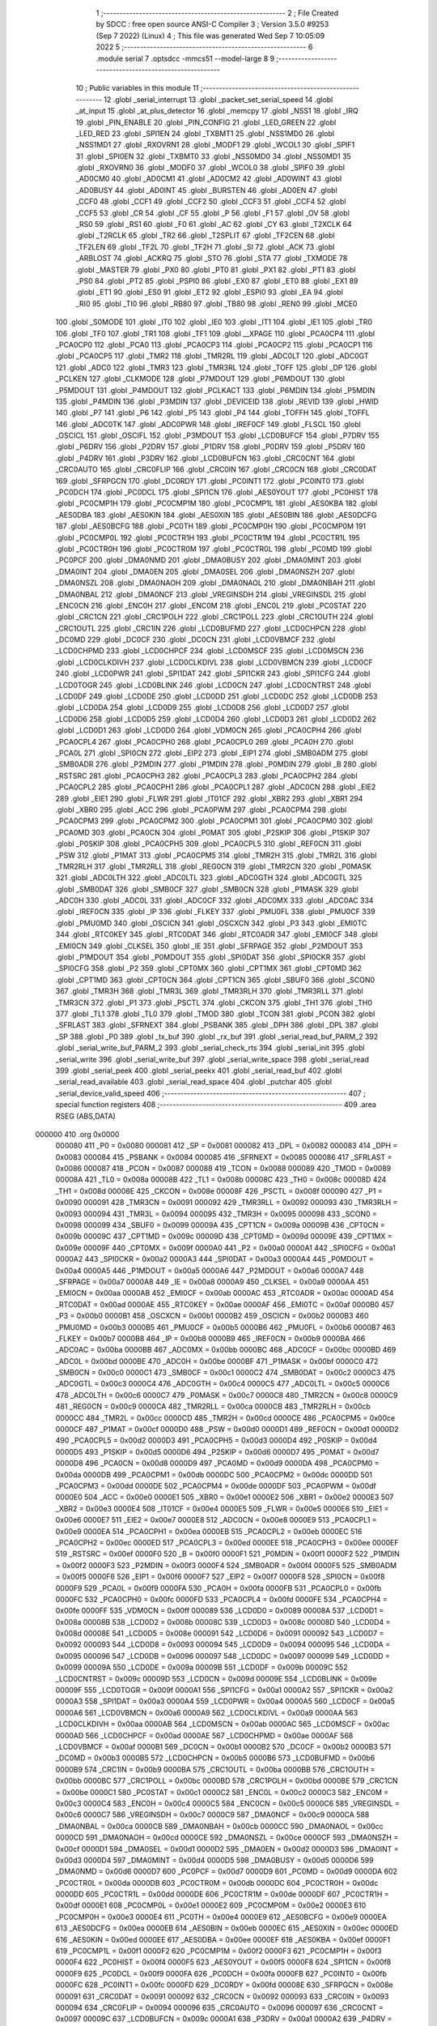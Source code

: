                                       1 ;--------------------------------------------------------
                                      2 ; File Created by SDCC : free open source ANSI-C Compiler
                                      3 ; Version 3.5.0 #9253 (Sep  7 2022) (Linux)
                                      4 ; This file was generated Wed Sep  7 10:05:09 2022
                                      5 ;--------------------------------------------------------
                                      6 	.module serial
                                      7 	.optsdcc -mmcs51 --model-large
                                      8 	
                                      9 ;--------------------------------------------------------
                                     10 ; Public variables in this module
                                     11 ;--------------------------------------------------------
                                     12 	.globl _serial_interrupt
                                     13 	.globl _packet_set_serial_speed
                                     14 	.globl _at_input
                                     15 	.globl _at_plus_detector
                                     16 	.globl _memcpy
                                     17 	.globl _NSS1
                                     18 	.globl _IRQ
                                     19 	.globl _PIN_ENABLE
                                     20 	.globl _PIN_CONFIG
                                     21 	.globl _LED_GREEN
                                     22 	.globl _LED_RED
                                     23 	.globl _SPI1EN
                                     24 	.globl _TXBMT1
                                     25 	.globl _NSS1MD0
                                     26 	.globl _NSS1MD1
                                     27 	.globl _RXOVRN1
                                     28 	.globl _MODF1
                                     29 	.globl _WCOL1
                                     30 	.globl _SPIF1
                                     31 	.globl _SPI0EN
                                     32 	.globl _TXBMT0
                                     33 	.globl _NSS0MD0
                                     34 	.globl _NSS0MD1
                                     35 	.globl _RXOVRN0
                                     36 	.globl _MODF0
                                     37 	.globl _WCOL0
                                     38 	.globl _SPIF0
                                     39 	.globl _AD0CM0
                                     40 	.globl _AD0CM1
                                     41 	.globl _AD0CM2
                                     42 	.globl _AD0WINT
                                     43 	.globl _AD0BUSY
                                     44 	.globl _AD0INT
                                     45 	.globl _BURSTEN
                                     46 	.globl _AD0EN
                                     47 	.globl _CCF0
                                     48 	.globl _CCF1
                                     49 	.globl _CCF2
                                     50 	.globl _CCF3
                                     51 	.globl _CCF4
                                     52 	.globl _CCF5
                                     53 	.globl _CR
                                     54 	.globl _CF
                                     55 	.globl _P
                                     56 	.globl _F1
                                     57 	.globl _OV
                                     58 	.globl _RS0
                                     59 	.globl _RS1
                                     60 	.globl _F0
                                     61 	.globl _AC
                                     62 	.globl _CY
                                     63 	.globl _T2XCLK
                                     64 	.globl _T2RCLK
                                     65 	.globl _TR2
                                     66 	.globl _T2SPLIT
                                     67 	.globl _TF2CEN
                                     68 	.globl _TF2LEN
                                     69 	.globl _TF2L
                                     70 	.globl _TF2H
                                     71 	.globl _SI
                                     72 	.globl _ACK
                                     73 	.globl _ARBLOST
                                     74 	.globl _ACKRQ
                                     75 	.globl _STO
                                     76 	.globl _STA
                                     77 	.globl _TXMODE
                                     78 	.globl _MASTER
                                     79 	.globl _PX0
                                     80 	.globl _PT0
                                     81 	.globl _PX1
                                     82 	.globl _PT1
                                     83 	.globl _PS0
                                     84 	.globl _PT2
                                     85 	.globl _PSPI0
                                     86 	.globl _EX0
                                     87 	.globl _ET0
                                     88 	.globl _EX1
                                     89 	.globl _ET1
                                     90 	.globl _ES0
                                     91 	.globl _ET2
                                     92 	.globl _ESPI0
                                     93 	.globl _EA
                                     94 	.globl _RI0
                                     95 	.globl _TI0
                                     96 	.globl _RB80
                                     97 	.globl _TB80
                                     98 	.globl _REN0
                                     99 	.globl _MCE0
                                    100 	.globl _S0MODE
                                    101 	.globl _IT0
                                    102 	.globl _IE0
                                    103 	.globl _IT1
                                    104 	.globl _IE1
                                    105 	.globl _TR0
                                    106 	.globl _TF0
                                    107 	.globl _TR1
                                    108 	.globl _TF1
                                    109 	.globl __XPAGE
                                    110 	.globl _PCA0CP4
                                    111 	.globl _PCA0CP0
                                    112 	.globl _PCA0
                                    113 	.globl _PCA0CP3
                                    114 	.globl _PCA0CP2
                                    115 	.globl _PCA0CP1
                                    116 	.globl _PCA0CP5
                                    117 	.globl _TMR2
                                    118 	.globl _TMR2RL
                                    119 	.globl _ADC0LT
                                    120 	.globl _ADC0GT
                                    121 	.globl _ADC0
                                    122 	.globl _TMR3
                                    123 	.globl _TMR3RL
                                    124 	.globl _TOFF
                                    125 	.globl _DP
                                    126 	.globl _PCLKEN
                                    127 	.globl _CLKMODE
                                    128 	.globl _P7MDOUT
                                    129 	.globl _P6MDOUT
                                    130 	.globl _P5MDOUT
                                    131 	.globl _P4MDOUT
                                    132 	.globl _PCLKACT
                                    133 	.globl _P6MDIN
                                    134 	.globl _P5MDIN
                                    135 	.globl _P4MDIN
                                    136 	.globl _P3MDIN
                                    137 	.globl _DEVICEID
                                    138 	.globl _REVID
                                    139 	.globl _HWID
                                    140 	.globl _P7
                                    141 	.globl _P6
                                    142 	.globl _P5
                                    143 	.globl _P4
                                    144 	.globl _TOFFH
                                    145 	.globl _TOFFL
                                    146 	.globl _ADC0TK
                                    147 	.globl _ADC0PWR
                                    148 	.globl _IREF0CF
                                    149 	.globl _FLSCL
                                    150 	.globl _OSCICL
                                    151 	.globl _OSCIFL
                                    152 	.globl _P3MDOUT
                                    153 	.globl _LCD0BUFCF
                                    154 	.globl _P7DRV
                                    155 	.globl _P6DRV
                                    156 	.globl _P2DRV
                                    157 	.globl _P1DRV
                                    158 	.globl _P0DRV
                                    159 	.globl _P5DRV
                                    160 	.globl _P4DRV
                                    161 	.globl _P3DRV
                                    162 	.globl _LCD0BUFCN
                                    163 	.globl _CRC0CNT
                                    164 	.globl _CRC0AUTO
                                    165 	.globl _CRC0FLIP
                                    166 	.globl _CRC0IN
                                    167 	.globl _CRC0CN
                                    168 	.globl _CRC0DAT
                                    169 	.globl _SFRPGCN
                                    170 	.globl _DC0RDY
                                    171 	.globl _PC0INT1
                                    172 	.globl _PC0INT0
                                    173 	.globl _PC0DCH
                                    174 	.globl _PC0DCL
                                    175 	.globl _SPI1CN
                                    176 	.globl _AES0YOUT
                                    177 	.globl _PC0HIST
                                    178 	.globl _PC0CMP1H
                                    179 	.globl _PC0CMP1M
                                    180 	.globl _PC0CMP1L
                                    181 	.globl _AES0KBA
                                    182 	.globl _AES0DBA
                                    183 	.globl _AES0KIN
                                    184 	.globl _AES0XIN
                                    185 	.globl _AES0BIN
                                    186 	.globl _AES0DCFG
                                    187 	.globl _AES0BCFG
                                    188 	.globl _PC0TH
                                    189 	.globl _PC0CMP0H
                                    190 	.globl _PC0CMP0M
                                    191 	.globl _PC0CMP0L
                                    192 	.globl _PC0CTR1H
                                    193 	.globl _PC0CTR1M
                                    194 	.globl _PC0CTR1L
                                    195 	.globl _PC0CTR0H
                                    196 	.globl _PC0CTR0M
                                    197 	.globl _PC0CTR0L
                                    198 	.globl _PC0MD
                                    199 	.globl _PC0PCF
                                    200 	.globl _DMA0NMD
                                    201 	.globl _DMA0BUSY
                                    202 	.globl _DMA0MINT
                                    203 	.globl _DMA0INT
                                    204 	.globl _DMA0EN
                                    205 	.globl _DMA0SEL
                                    206 	.globl _DMA0NSZH
                                    207 	.globl _DMA0NSZL
                                    208 	.globl _DMA0NAOH
                                    209 	.globl _DMA0NAOL
                                    210 	.globl _DMA0NBAH
                                    211 	.globl _DMA0NBAL
                                    212 	.globl _DMA0NCF
                                    213 	.globl _VREGINSDH
                                    214 	.globl _VREGINSDL
                                    215 	.globl _ENC0CN
                                    216 	.globl _ENC0H
                                    217 	.globl _ENC0M
                                    218 	.globl _ENC0L
                                    219 	.globl _PC0STAT
                                    220 	.globl _CRC1CN
                                    221 	.globl _CRC1POLH
                                    222 	.globl _CRC1POLL
                                    223 	.globl _CRC1OUTH
                                    224 	.globl _CRC1OUTL
                                    225 	.globl _CRC1IN
                                    226 	.globl _LCD0BUFMD
                                    227 	.globl _LCD0CHPCN
                                    228 	.globl _DC0MD
                                    229 	.globl _DC0CF
                                    230 	.globl _DC0CN
                                    231 	.globl _LCD0VBMCF
                                    232 	.globl _LCD0CHPMD
                                    233 	.globl _LCD0CHPCF
                                    234 	.globl _LCD0MSCF
                                    235 	.globl _LCD0MSCN
                                    236 	.globl _LCD0CLKDIVH
                                    237 	.globl _LCD0CLKDIVL
                                    238 	.globl _LCD0VBMCN
                                    239 	.globl _LCD0CF
                                    240 	.globl _LCD0PWR
                                    241 	.globl _SPI1DAT
                                    242 	.globl _SPI1CKR
                                    243 	.globl _SPI1CFG
                                    244 	.globl _LCD0TOGR
                                    245 	.globl _LCD0BLINK
                                    246 	.globl _LCD0CN
                                    247 	.globl _LCD0CNTRST
                                    248 	.globl _LCD0DF
                                    249 	.globl _LCD0DE
                                    250 	.globl _LCD0DD
                                    251 	.globl _LCD0DC
                                    252 	.globl _LCD0DB
                                    253 	.globl _LCD0DA
                                    254 	.globl _LCD0D9
                                    255 	.globl _LCD0D8
                                    256 	.globl _LCD0D7
                                    257 	.globl _LCD0D6
                                    258 	.globl _LCD0D5
                                    259 	.globl _LCD0D4
                                    260 	.globl _LCD0D3
                                    261 	.globl _LCD0D2
                                    262 	.globl _LCD0D1
                                    263 	.globl _LCD0D0
                                    264 	.globl _VDM0CN
                                    265 	.globl _PCA0CPH4
                                    266 	.globl _PCA0CPL4
                                    267 	.globl _PCA0CPH0
                                    268 	.globl _PCA0CPL0
                                    269 	.globl _PCA0H
                                    270 	.globl _PCA0L
                                    271 	.globl _SPI0CN
                                    272 	.globl _EIP2
                                    273 	.globl _EIP1
                                    274 	.globl _SMB0ADM
                                    275 	.globl _SMB0ADR
                                    276 	.globl _P2MDIN
                                    277 	.globl _P1MDIN
                                    278 	.globl _P0MDIN
                                    279 	.globl _B
                                    280 	.globl _RSTSRC
                                    281 	.globl _PCA0CPH3
                                    282 	.globl _PCA0CPL3
                                    283 	.globl _PCA0CPH2
                                    284 	.globl _PCA0CPL2
                                    285 	.globl _PCA0CPH1
                                    286 	.globl _PCA0CPL1
                                    287 	.globl _ADC0CN
                                    288 	.globl _EIE2
                                    289 	.globl _EIE1
                                    290 	.globl _FLWR
                                    291 	.globl _IT01CF
                                    292 	.globl _XBR2
                                    293 	.globl _XBR1
                                    294 	.globl _XBR0
                                    295 	.globl _ACC
                                    296 	.globl _PCA0PWM
                                    297 	.globl _PCA0CPM4
                                    298 	.globl _PCA0CPM3
                                    299 	.globl _PCA0CPM2
                                    300 	.globl _PCA0CPM1
                                    301 	.globl _PCA0CPM0
                                    302 	.globl _PCA0MD
                                    303 	.globl _PCA0CN
                                    304 	.globl _P0MAT
                                    305 	.globl _P2SKIP
                                    306 	.globl _P1SKIP
                                    307 	.globl _P0SKIP
                                    308 	.globl _PCA0CPH5
                                    309 	.globl _PCA0CPL5
                                    310 	.globl _REF0CN
                                    311 	.globl _PSW
                                    312 	.globl _P1MAT
                                    313 	.globl _PCA0CPM5
                                    314 	.globl _TMR2H
                                    315 	.globl _TMR2L
                                    316 	.globl _TMR2RLH
                                    317 	.globl _TMR2RLL
                                    318 	.globl _REG0CN
                                    319 	.globl _TMR2CN
                                    320 	.globl _P0MASK
                                    321 	.globl _ADC0LTH
                                    322 	.globl _ADC0LTL
                                    323 	.globl _ADC0GTH
                                    324 	.globl _ADC0GTL
                                    325 	.globl _SMB0DAT
                                    326 	.globl _SMB0CF
                                    327 	.globl _SMB0CN
                                    328 	.globl _P1MASK
                                    329 	.globl _ADC0H
                                    330 	.globl _ADC0L
                                    331 	.globl _ADC0CF
                                    332 	.globl _ADC0MX
                                    333 	.globl _ADC0AC
                                    334 	.globl _IREF0CN
                                    335 	.globl _IP
                                    336 	.globl _FLKEY
                                    337 	.globl _PMU0FL
                                    338 	.globl _PMU0CF
                                    339 	.globl _PMU0MD
                                    340 	.globl _OSCICN
                                    341 	.globl _OSCXCN
                                    342 	.globl _P3
                                    343 	.globl _EMI0TC
                                    344 	.globl _RTC0KEY
                                    345 	.globl _RTC0DAT
                                    346 	.globl _RTC0ADR
                                    347 	.globl _EMI0CF
                                    348 	.globl _EMI0CN
                                    349 	.globl _CLKSEL
                                    350 	.globl _IE
                                    351 	.globl _SFRPAGE
                                    352 	.globl _P2MDOUT
                                    353 	.globl _P1MDOUT
                                    354 	.globl _P0MDOUT
                                    355 	.globl _SPI0DAT
                                    356 	.globl _SPI0CKR
                                    357 	.globl _SPI0CFG
                                    358 	.globl _P2
                                    359 	.globl _CPT0MX
                                    360 	.globl _CPT1MX
                                    361 	.globl _CPT0MD
                                    362 	.globl _CPT1MD
                                    363 	.globl _CPT0CN
                                    364 	.globl _CPT1CN
                                    365 	.globl _SBUF0
                                    366 	.globl _SCON0
                                    367 	.globl _TMR3H
                                    368 	.globl _TMR3L
                                    369 	.globl _TMR3RLH
                                    370 	.globl _TMR3RLL
                                    371 	.globl _TMR3CN
                                    372 	.globl _P1
                                    373 	.globl _PSCTL
                                    374 	.globl _CKCON
                                    375 	.globl _TH1
                                    376 	.globl _TH0
                                    377 	.globl _TL1
                                    378 	.globl _TL0
                                    379 	.globl _TMOD
                                    380 	.globl _TCON
                                    381 	.globl _PCON
                                    382 	.globl _SFRLAST
                                    383 	.globl _SFRNEXT
                                    384 	.globl _PSBANK
                                    385 	.globl _DPH
                                    386 	.globl _DPL
                                    387 	.globl _SP
                                    388 	.globl _P0
                                    389 	.globl _tx_buf
                                    390 	.globl _rx_buf
                                    391 	.globl _serial_read_buf_PARM_2
                                    392 	.globl _serial_write_buf_PARM_2
                                    393 	.globl _serial_check_rts
                                    394 	.globl _serial_init
                                    395 	.globl _serial_write
                                    396 	.globl _serial_write_buf
                                    397 	.globl _serial_write_space
                                    398 	.globl _serial_read
                                    399 	.globl _serial_peek
                                    400 	.globl _serial_peekx
                                    401 	.globl _serial_read_buf
                                    402 	.globl _serial_read_available
                                    403 	.globl _serial_read_space
                                    404 	.globl _putchar
                                    405 	.globl _serial_device_valid_speed
                                    406 ;--------------------------------------------------------
                                    407 ; special function registers
                                    408 ;--------------------------------------------------------
                                    409 	.area RSEG    (ABS,DATA)
      000000                        410 	.org 0x0000
                           000080   411 _P0	=	0x0080
                           000081   412 _SP	=	0x0081
                           000082   413 _DPL	=	0x0082
                           000083   414 _DPH	=	0x0083
                           000084   415 _PSBANK	=	0x0084
                           000085   416 _SFRNEXT	=	0x0085
                           000086   417 _SFRLAST	=	0x0086
                           000087   418 _PCON	=	0x0087
                           000088   419 _TCON	=	0x0088
                           000089   420 _TMOD	=	0x0089
                           00008A   421 _TL0	=	0x008a
                           00008B   422 _TL1	=	0x008b
                           00008C   423 _TH0	=	0x008c
                           00008D   424 _TH1	=	0x008d
                           00008E   425 _CKCON	=	0x008e
                           00008F   426 _PSCTL	=	0x008f
                           000090   427 _P1	=	0x0090
                           000091   428 _TMR3CN	=	0x0091
                           000092   429 _TMR3RLL	=	0x0092
                           000093   430 _TMR3RLH	=	0x0093
                           000094   431 _TMR3L	=	0x0094
                           000095   432 _TMR3H	=	0x0095
                           000098   433 _SCON0	=	0x0098
                           000099   434 _SBUF0	=	0x0099
                           00009A   435 _CPT1CN	=	0x009a
                           00009B   436 _CPT0CN	=	0x009b
                           00009C   437 _CPT1MD	=	0x009c
                           00009D   438 _CPT0MD	=	0x009d
                           00009E   439 _CPT1MX	=	0x009e
                           00009F   440 _CPT0MX	=	0x009f
                           0000A0   441 _P2	=	0x00a0
                           0000A1   442 _SPI0CFG	=	0x00a1
                           0000A2   443 _SPI0CKR	=	0x00a2
                           0000A3   444 _SPI0DAT	=	0x00a3
                           0000A4   445 _P0MDOUT	=	0x00a4
                           0000A5   446 _P1MDOUT	=	0x00a5
                           0000A6   447 _P2MDOUT	=	0x00a6
                           0000A7   448 _SFRPAGE	=	0x00a7
                           0000A8   449 _IE	=	0x00a8
                           0000A9   450 _CLKSEL	=	0x00a9
                           0000AA   451 _EMI0CN	=	0x00aa
                           0000AB   452 _EMI0CF	=	0x00ab
                           0000AC   453 _RTC0ADR	=	0x00ac
                           0000AD   454 _RTC0DAT	=	0x00ad
                           0000AE   455 _RTC0KEY	=	0x00ae
                           0000AF   456 _EMI0TC	=	0x00af
                           0000B0   457 _P3	=	0x00b0
                           0000B1   458 _OSCXCN	=	0x00b1
                           0000B2   459 _OSCICN	=	0x00b2
                           0000B3   460 _PMU0MD	=	0x00b3
                           0000B5   461 _PMU0CF	=	0x00b5
                           0000B6   462 _PMU0FL	=	0x00b6
                           0000B7   463 _FLKEY	=	0x00b7
                           0000B8   464 _IP	=	0x00b8
                           0000B9   465 _IREF0CN	=	0x00b9
                           0000BA   466 _ADC0AC	=	0x00ba
                           0000BB   467 _ADC0MX	=	0x00bb
                           0000BC   468 _ADC0CF	=	0x00bc
                           0000BD   469 _ADC0L	=	0x00bd
                           0000BE   470 _ADC0H	=	0x00be
                           0000BF   471 _P1MASK	=	0x00bf
                           0000C0   472 _SMB0CN	=	0x00c0
                           0000C1   473 _SMB0CF	=	0x00c1
                           0000C2   474 _SMB0DAT	=	0x00c2
                           0000C3   475 _ADC0GTL	=	0x00c3
                           0000C4   476 _ADC0GTH	=	0x00c4
                           0000C5   477 _ADC0LTL	=	0x00c5
                           0000C6   478 _ADC0LTH	=	0x00c6
                           0000C7   479 _P0MASK	=	0x00c7
                           0000C8   480 _TMR2CN	=	0x00c8
                           0000C9   481 _REG0CN	=	0x00c9
                           0000CA   482 _TMR2RLL	=	0x00ca
                           0000CB   483 _TMR2RLH	=	0x00cb
                           0000CC   484 _TMR2L	=	0x00cc
                           0000CD   485 _TMR2H	=	0x00cd
                           0000CE   486 _PCA0CPM5	=	0x00ce
                           0000CF   487 _P1MAT	=	0x00cf
                           0000D0   488 _PSW	=	0x00d0
                           0000D1   489 _REF0CN	=	0x00d1
                           0000D2   490 _PCA0CPL5	=	0x00d2
                           0000D3   491 _PCA0CPH5	=	0x00d3
                           0000D4   492 _P0SKIP	=	0x00d4
                           0000D5   493 _P1SKIP	=	0x00d5
                           0000D6   494 _P2SKIP	=	0x00d6
                           0000D7   495 _P0MAT	=	0x00d7
                           0000D8   496 _PCA0CN	=	0x00d8
                           0000D9   497 _PCA0MD	=	0x00d9
                           0000DA   498 _PCA0CPM0	=	0x00da
                           0000DB   499 _PCA0CPM1	=	0x00db
                           0000DC   500 _PCA0CPM2	=	0x00dc
                           0000DD   501 _PCA0CPM3	=	0x00dd
                           0000DE   502 _PCA0CPM4	=	0x00de
                           0000DF   503 _PCA0PWM	=	0x00df
                           0000E0   504 _ACC	=	0x00e0
                           0000E1   505 _XBR0	=	0x00e1
                           0000E2   506 _XBR1	=	0x00e2
                           0000E3   507 _XBR2	=	0x00e3
                           0000E4   508 _IT01CF	=	0x00e4
                           0000E5   509 _FLWR	=	0x00e5
                           0000E6   510 _EIE1	=	0x00e6
                           0000E7   511 _EIE2	=	0x00e7
                           0000E8   512 _ADC0CN	=	0x00e8
                           0000E9   513 _PCA0CPL1	=	0x00e9
                           0000EA   514 _PCA0CPH1	=	0x00ea
                           0000EB   515 _PCA0CPL2	=	0x00eb
                           0000EC   516 _PCA0CPH2	=	0x00ec
                           0000ED   517 _PCA0CPL3	=	0x00ed
                           0000EE   518 _PCA0CPH3	=	0x00ee
                           0000EF   519 _RSTSRC	=	0x00ef
                           0000F0   520 _B	=	0x00f0
                           0000F1   521 _P0MDIN	=	0x00f1
                           0000F2   522 _P1MDIN	=	0x00f2
                           0000F3   523 _P2MDIN	=	0x00f3
                           0000F4   524 _SMB0ADR	=	0x00f4
                           0000F5   525 _SMB0ADM	=	0x00f5
                           0000F6   526 _EIP1	=	0x00f6
                           0000F7   527 _EIP2	=	0x00f7
                           0000F8   528 _SPI0CN	=	0x00f8
                           0000F9   529 _PCA0L	=	0x00f9
                           0000FA   530 _PCA0H	=	0x00fa
                           0000FB   531 _PCA0CPL0	=	0x00fb
                           0000FC   532 _PCA0CPH0	=	0x00fc
                           0000FD   533 _PCA0CPL4	=	0x00fd
                           0000FE   534 _PCA0CPH4	=	0x00fe
                           0000FF   535 _VDM0CN	=	0x00ff
                           000089   536 _LCD0D0	=	0x0089
                           00008A   537 _LCD0D1	=	0x008a
                           00008B   538 _LCD0D2	=	0x008b
                           00008C   539 _LCD0D3	=	0x008c
                           00008D   540 _LCD0D4	=	0x008d
                           00008E   541 _LCD0D5	=	0x008e
                           000091   542 _LCD0D6	=	0x0091
                           000092   543 _LCD0D7	=	0x0092
                           000093   544 _LCD0D8	=	0x0093
                           000094   545 _LCD0D9	=	0x0094
                           000095   546 _LCD0DA	=	0x0095
                           000096   547 _LCD0DB	=	0x0096
                           000097   548 _LCD0DC	=	0x0097
                           000099   549 _LCD0DD	=	0x0099
                           00009A   550 _LCD0DE	=	0x009a
                           00009B   551 _LCD0DF	=	0x009b
                           00009C   552 _LCD0CNTRST	=	0x009c
                           00009D   553 _LCD0CN	=	0x009d
                           00009E   554 _LCD0BLINK	=	0x009e
                           00009F   555 _LCD0TOGR	=	0x009f
                           0000A1   556 _SPI1CFG	=	0x00a1
                           0000A2   557 _SPI1CKR	=	0x00a2
                           0000A3   558 _SPI1DAT	=	0x00a3
                           0000A4   559 _LCD0PWR	=	0x00a4
                           0000A5   560 _LCD0CF	=	0x00a5
                           0000A6   561 _LCD0VBMCN	=	0x00a6
                           0000A9   562 _LCD0CLKDIVL	=	0x00a9
                           0000AA   563 _LCD0CLKDIVH	=	0x00aa
                           0000AB   564 _LCD0MSCN	=	0x00ab
                           0000AC   565 _LCD0MSCF	=	0x00ac
                           0000AD   566 _LCD0CHPCF	=	0x00ad
                           0000AE   567 _LCD0CHPMD	=	0x00ae
                           0000AF   568 _LCD0VBMCF	=	0x00af
                           0000B1   569 _DC0CN	=	0x00b1
                           0000B2   570 _DC0CF	=	0x00b2
                           0000B3   571 _DC0MD	=	0x00b3
                           0000B5   572 _LCD0CHPCN	=	0x00b5
                           0000B6   573 _LCD0BUFMD	=	0x00b6
                           0000B9   574 _CRC1IN	=	0x00b9
                           0000BA   575 _CRC1OUTL	=	0x00ba
                           0000BB   576 _CRC1OUTH	=	0x00bb
                           0000BC   577 _CRC1POLL	=	0x00bc
                           0000BD   578 _CRC1POLH	=	0x00bd
                           0000BE   579 _CRC1CN	=	0x00be
                           0000C1   580 _PC0STAT	=	0x00c1
                           0000C2   581 _ENC0L	=	0x00c2
                           0000C3   582 _ENC0M	=	0x00c3
                           0000C4   583 _ENC0H	=	0x00c4
                           0000C5   584 _ENC0CN	=	0x00c5
                           0000C6   585 _VREGINSDL	=	0x00c6
                           0000C7   586 _VREGINSDH	=	0x00c7
                           0000C9   587 _DMA0NCF	=	0x00c9
                           0000CA   588 _DMA0NBAL	=	0x00ca
                           0000CB   589 _DMA0NBAH	=	0x00cb
                           0000CC   590 _DMA0NAOL	=	0x00cc
                           0000CD   591 _DMA0NAOH	=	0x00cd
                           0000CE   592 _DMA0NSZL	=	0x00ce
                           0000CF   593 _DMA0NSZH	=	0x00cf
                           0000D1   594 _DMA0SEL	=	0x00d1
                           0000D2   595 _DMA0EN	=	0x00d2
                           0000D3   596 _DMA0INT	=	0x00d3
                           0000D4   597 _DMA0MINT	=	0x00d4
                           0000D5   598 _DMA0BUSY	=	0x00d5
                           0000D6   599 _DMA0NMD	=	0x00d6
                           0000D7   600 _PC0PCF	=	0x00d7
                           0000D9   601 _PC0MD	=	0x00d9
                           0000DA   602 _PC0CTR0L	=	0x00da
                           0000DB   603 _PC0CTR0M	=	0x00db
                           0000DC   604 _PC0CTR0H	=	0x00dc
                           0000DD   605 _PC0CTR1L	=	0x00dd
                           0000DE   606 _PC0CTR1M	=	0x00de
                           0000DF   607 _PC0CTR1H	=	0x00df
                           0000E1   608 _PC0CMP0L	=	0x00e1
                           0000E2   609 _PC0CMP0M	=	0x00e2
                           0000E3   610 _PC0CMP0H	=	0x00e3
                           0000E4   611 _PC0TH	=	0x00e4
                           0000E9   612 _AES0BCFG	=	0x00e9
                           0000EA   613 _AES0DCFG	=	0x00ea
                           0000EB   614 _AES0BIN	=	0x00eb
                           0000EC   615 _AES0XIN	=	0x00ec
                           0000ED   616 _AES0KIN	=	0x00ed
                           0000EE   617 _AES0DBA	=	0x00ee
                           0000EF   618 _AES0KBA	=	0x00ef
                           0000F1   619 _PC0CMP1L	=	0x00f1
                           0000F2   620 _PC0CMP1M	=	0x00f2
                           0000F3   621 _PC0CMP1H	=	0x00f3
                           0000F4   622 _PC0HIST	=	0x00f4
                           0000F5   623 _AES0YOUT	=	0x00f5
                           0000F8   624 _SPI1CN	=	0x00f8
                           0000F9   625 _PC0DCL	=	0x00f9
                           0000FA   626 _PC0DCH	=	0x00fa
                           0000FB   627 _PC0INT0	=	0x00fb
                           0000FC   628 _PC0INT1	=	0x00fc
                           0000FD   629 _DC0RDY	=	0x00fd
                           00008E   630 _SFRPGCN	=	0x008e
                           000091   631 _CRC0DAT	=	0x0091
                           000092   632 _CRC0CN	=	0x0092
                           000093   633 _CRC0IN	=	0x0093
                           000094   634 _CRC0FLIP	=	0x0094
                           000096   635 _CRC0AUTO	=	0x0096
                           000097   636 _CRC0CNT	=	0x0097
                           00009C   637 _LCD0BUFCN	=	0x009c
                           0000A1   638 _P3DRV	=	0x00a1
                           0000A2   639 _P4DRV	=	0x00a2
                           0000A3   640 _P5DRV	=	0x00a3
                           0000A4   641 _P0DRV	=	0x00a4
                           0000A5   642 _P1DRV	=	0x00a5
                           0000A6   643 _P2DRV	=	0x00a6
                           0000AA   644 _P6DRV	=	0x00aa
                           0000AB   645 _P7DRV	=	0x00ab
                           0000AC   646 _LCD0BUFCF	=	0x00ac
                           0000B1   647 _P3MDOUT	=	0x00b1
                           0000B2   648 _OSCIFL	=	0x00b2
                           0000B3   649 _OSCICL	=	0x00b3
                           0000B6   650 _FLSCL	=	0x00b6
                           0000B9   651 _IREF0CF	=	0x00b9
                           0000BB   652 _ADC0PWR	=	0x00bb
                           0000BC   653 _ADC0TK	=	0x00bc
                           0000BD   654 _TOFFL	=	0x00bd
                           0000BE   655 _TOFFH	=	0x00be
                           0000D9   656 _P4	=	0x00d9
                           0000DA   657 _P5	=	0x00da
                           0000DB   658 _P6	=	0x00db
                           0000DC   659 _P7	=	0x00dc
                           0000E9   660 _HWID	=	0x00e9
                           0000EA   661 _REVID	=	0x00ea
                           0000EB   662 _DEVICEID	=	0x00eb
                           0000F1   663 _P3MDIN	=	0x00f1
                           0000F2   664 _P4MDIN	=	0x00f2
                           0000F3   665 _P5MDIN	=	0x00f3
                           0000F4   666 _P6MDIN	=	0x00f4
                           0000F5   667 _PCLKACT	=	0x00f5
                           0000F9   668 _P4MDOUT	=	0x00f9
                           0000FA   669 _P5MDOUT	=	0x00fa
                           0000FB   670 _P6MDOUT	=	0x00fb
                           0000FC   671 _P7MDOUT	=	0x00fc
                           0000FD   672 _CLKMODE	=	0x00fd
                           0000FE   673 _PCLKEN	=	0x00fe
                           008382   674 _DP	=	0x8382
                           008685   675 _TOFF	=	0x8685
                           009392   676 _TMR3RL	=	0x9392
                           009594   677 _TMR3	=	0x9594
                           00BEBD   678 _ADC0	=	0xbebd
                           00C4C3   679 _ADC0GT	=	0xc4c3
                           00C6C5   680 _ADC0LT	=	0xc6c5
                           00CBCA   681 _TMR2RL	=	0xcbca
                           00CDCC   682 _TMR2	=	0xcdcc
                           00D3D2   683 _PCA0CP5	=	0xd3d2
                           00EAE9   684 _PCA0CP1	=	0xeae9
                           00ECEB   685 _PCA0CP2	=	0xeceb
                           00EEED   686 _PCA0CP3	=	0xeeed
                           00FAF9   687 _PCA0	=	0xfaf9
                           00FCFB   688 _PCA0CP0	=	0xfcfb
                           00FEFD   689 _PCA0CP4	=	0xfefd
                           0000AA   690 __XPAGE	=	0x00aa
                                    691 ;--------------------------------------------------------
                                    692 ; special function bits
                                    693 ;--------------------------------------------------------
                                    694 	.area RSEG    (ABS,DATA)
      000000                        695 	.org 0x0000
                           00008F   696 _TF1	=	0x008f
                           00008E   697 _TR1	=	0x008e
                           00008D   698 _TF0	=	0x008d
                           00008C   699 _TR0	=	0x008c
                           00008B   700 _IE1	=	0x008b
                           00008A   701 _IT1	=	0x008a
                           000089   702 _IE0	=	0x0089
                           000088   703 _IT0	=	0x0088
                           00009F   704 _S0MODE	=	0x009f
                           00009D   705 _MCE0	=	0x009d
                           00009C   706 _REN0	=	0x009c
                           00009B   707 _TB80	=	0x009b
                           00009A   708 _RB80	=	0x009a
                           000099   709 _TI0	=	0x0099
                           000098   710 _RI0	=	0x0098
                           0000AF   711 _EA	=	0x00af
                           0000AE   712 _ESPI0	=	0x00ae
                           0000AD   713 _ET2	=	0x00ad
                           0000AC   714 _ES0	=	0x00ac
                           0000AB   715 _ET1	=	0x00ab
                           0000AA   716 _EX1	=	0x00aa
                           0000A9   717 _ET0	=	0x00a9
                           0000A8   718 _EX0	=	0x00a8
                           0000BE   719 _PSPI0	=	0x00be
                           0000BD   720 _PT2	=	0x00bd
                           0000BC   721 _PS0	=	0x00bc
                           0000BB   722 _PT1	=	0x00bb
                           0000BA   723 _PX1	=	0x00ba
                           0000B9   724 _PT0	=	0x00b9
                           0000B8   725 _PX0	=	0x00b8
                           0000C7   726 _MASTER	=	0x00c7
                           0000C6   727 _TXMODE	=	0x00c6
                           0000C5   728 _STA	=	0x00c5
                           0000C4   729 _STO	=	0x00c4
                           0000C3   730 _ACKRQ	=	0x00c3
                           0000C2   731 _ARBLOST	=	0x00c2
                           0000C1   732 _ACK	=	0x00c1
                           0000C0   733 _SI	=	0x00c0
                           0000CF   734 _TF2H	=	0x00cf
                           0000CE   735 _TF2L	=	0x00ce
                           0000CD   736 _TF2LEN	=	0x00cd
                           0000CC   737 _TF2CEN	=	0x00cc
                           0000CB   738 _T2SPLIT	=	0x00cb
                           0000CA   739 _TR2	=	0x00ca
                           0000C9   740 _T2RCLK	=	0x00c9
                           0000C8   741 _T2XCLK	=	0x00c8
                           0000D7   742 _CY	=	0x00d7
                           0000D6   743 _AC	=	0x00d6
                           0000D5   744 _F0	=	0x00d5
                           0000D4   745 _RS1	=	0x00d4
                           0000D3   746 _RS0	=	0x00d3
                           0000D2   747 _OV	=	0x00d2
                           0000D1   748 _F1	=	0x00d1
                           0000D0   749 _P	=	0x00d0
                           0000DF   750 _CF	=	0x00df
                           0000DE   751 _CR	=	0x00de
                           0000DD   752 _CCF5	=	0x00dd
                           0000DC   753 _CCF4	=	0x00dc
                           0000DB   754 _CCF3	=	0x00db
                           0000DA   755 _CCF2	=	0x00da
                           0000D9   756 _CCF1	=	0x00d9
                           0000D8   757 _CCF0	=	0x00d8
                           0000EF   758 _AD0EN	=	0x00ef
                           0000EE   759 _BURSTEN	=	0x00ee
                           0000ED   760 _AD0INT	=	0x00ed
                           0000EC   761 _AD0BUSY	=	0x00ec
                           0000EB   762 _AD0WINT	=	0x00eb
                           0000EA   763 _AD0CM2	=	0x00ea
                           0000E9   764 _AD0CM1	=	0x00e9
                           0000E8   765 _AD0CM0	=	0x00e8
                           0000FF   766 _SPIF0	=	0x00ff
                           0000FE   767 _WCOL0	=	0x00fe
                           0000FD   768 _MODF0	=	0x00fd
                           0000FC   769 _RXOVRN0	=	0x00fc
                           0000FB   770 _NSS0MD1	=	0x00fb
                           0000FA   771 _NSS0MD0	=	0x00fa
                           0000F9   772 _TXBMT0	=	0x00f9
                           0000F8   773 _SPI0EN	=	0x00f8
                           0000FF   774 _SPIF1	=	0x00ff
                           0000FE   775 _WCOL1	=	0x00fe
                           0000FD   776 _MODF1	=	0x00fd
                           0000FC   777 _RXOVRN1	=	0x00fc
                           0000FB   778 _NSS1MD1	=	0x00fb
                           0000FA   779 _NSS1MD0	=	0x00fa
                           0000F9   780 _TXBMT1	=	0x00f9
                           0000F8   781 _SPI1EN	=	0x00f8
                           0000B6   782 _LED_RED	=	0x00b6
                           0000B7   783 _LED_GREEN	=	0x00b7
                           000082   784 _PIN_CONFIG	=	0x0082
                           000083   785 _PIN_ENABLE	=	0x0083
                           000081   786 _IRQ	=	0x0081
                           0000A3   787 _NSS1	=	0x00a3
                                    788 ;--------------------------------------------------------
                                    789 ; overlayable register banks
                                    790 ;--------------------------------------------------------
                                    791 	.area REG_BANK_0	(REL,OVR,DATA)
      000000                        792 	.ds 8
                                    793 ;--------------------------------------------------------
                                    794 ; overlayable bit register bank
                                    795 ;--------------------------------------------------------
                                    796 	.area BIT_BANK	(REL,OVR,DATA)
      000027                        797 bits:
      000027                        798 	.ds 1
                           008000   799 	b0 = bits[0]
                           008100   800 	b1 = bits[1]
                           008200   801 	b2 = bits[2]
                           008300   802 	b3 = bits[3]
                           008400   803 	b4 = bits[4]
                           008500   804 	b5 = bits[5]
                           008600   805 	b6 = bits[6]
                           008700   806 	b7 = bits[7]
                                    807 ;--------------------------------------------------------
                                    808 ; internal ram data
                                    809 ;--------------------------------------------------------
                                    810 	.area DSEG    (DATA)
      00005A                        811 _serial_read_buf_sloc0_1_0:
      00005A                        812 	.ds 3
                                    813 ;--------------------------------------------------------
                                    814 ; overlayable items in internal ram 
                                    815 ;--------------------------------------------------------
                                    816 	.area	OSEG    (OVR,DATA)
                                    817 	.area	OSEG    (OVR,DATA)
                                    818 	.area	OSEG    (OVR,DATA)
                                    819 	.area	OSEG    (OVR,DATA)
                                    820 	.area	OSEG    (OVR,DATA)
                                    821 	.area	OSEG    (OVR,DATA)
                                    822 ;--------------------------------------------------------
                                    823 ; indirectly addressable internal ram data
                                    824 ;--------------------------------------------------------
                                    825 	.area ISEG    (DATA)
                                    826 ;--------------------------------------------------------
                                    827 ; absolute internal ram data
                                    828 ;--------------------------------------------------------
                                    829 	.area IABS    (ABS,DATA)
                                    830 	.area IABS    (ABS,DATA)
                                    831 ;--------------------------------------------------------
                                    832 ; bit data
                                    833 ;--------------------------------------------------------
                                    834 	.area BSEG    (BIT)
      000029                        835 _tx_idle:
      000029                        836 	.ds 1
      00002A                        837 _serial_write_buf_sloc0_1_0:
      00002A                        838 	.ds 1
      00002B                        839 _serial_write_space_ES_saved_1_189:
      00002B                        840 	.ds 1
      00002C                        841 _serial_read_ES_saved_1_194:
      00002C                        842 	.ds 1
      00002D                        843 _serial_peek_ES_saved_1_200:
      00002D                        844 	.ds 1
      00002E                        845 _serial_peekx_ES_saved_1_202:
      00002E                        846 	.ds 1
      00002F                        847 _serial_read_buf_sloc1_1_0:
      00002F                        848 	.ds 1
      000030                        849 _serial_read_available_ES_saved_1_214:
      000030                        850 	.ds 1
                                    851 ;--------------------------------------------------------
                                    852 ; paged external ram data
                                    853 ;--------------------------------------------------------
                                    854 	.area PSEG    (PAG,XDATA)
      0000E7                        855 _encrypt_buff_start:
      0000E7                        856 	.ds 2
      0000E9                        857 _encrypt_buff_end:
      0000E9                        858 	.ds 2
      0000EB                        859 _rx_insert:
      0000EB                        860 	.ds 2
      0000ED                        861 _rx_remove:
      0000ED                        862 	.ds 2
      0000EF                        863 _tx_insert:
      0000EF                        864 	.ds 2
      0000F1                        865 _tx_remove:
      0000F1                        866 	.ds 2
      0000F3                        867 _encrypt_insert:
      0000F3                        868 	.ds 2
      0000F5                        869 _encrypt_remove:
      0000F5                        870 	.ds 2
      0000F7                        871 _serial_write_buf_PARM_2:
      0000F7                        872 	.ds 1
      0000F8                        873 _serial_read_buf_PARM_2:
      0000F8                        874 	.ds 1
                                    875 ;--------------------------------------------------------
                                    876 ; external ram data
                                    877 ;--------------------------------------------------------
                                    878 	.area XSEG    (XDATA)
      0005F6                        879 _rts_count:
      0005F6                        880 	.ds 1
      0005F7                        881 _serial_write_buf_buf_1_176:
      0005F7                        882 	.ds 2
      0005F9                        883 _serial_peekx_offset_1_201:
      0005F9                        884 	.ds 2
      0005FB                        885 _serial_read_buf_buf_1_203:
      0005FB                        886 	.ds 2
      0005FD                        887 _serial_device_set_speed_i_1_224:
      0005FD                        888 	.ds 1
                                    889 ;--------------------------------------------------------
                                    890 ; absolute external ram data
                                    891 ;--------------------------------------------------------
                                    892 	.area XABS    (ABS,XDATA)
                                    893 ;--------------------------------------------------------
                                    894 ; external initialized ram data
                                    895 ;--------------------------------------------------------
                                    896 	.area XISEG   (XDATA)
      000682                        897 _rx_buf::
      000682                        898 	.ds 1024
      000A82                        899 _tx_buf::
      000A82                        900 	.ds 1024
                                    901 	.area HOME    (CODE)
                                    902 	.area GSINIT0 (CODE)
                                    903 	.area GSINIT1 (CODE)
                                    904 	.area GSINIT2 (CODE)
                                    905 	.area GSINIT3 (CODE)
                                    906 	.area GSINIT4 (CODE)
                                    907 	.area GSINIT5 (CODE)
                                    908 	.area GSINIT  (CODE)
                                    909 	.area GSFINAL (CODE)
                                    910 	.area CSEG    (CODE)
                                    911 ;--------------------------------------------------------
                                    912 ; global & static initialisations
                                    913 ;--------------------------------------------------------
                                    914 	.area HOME    (CODE)
                                    915 	.area GSINIT  (CODE)
                                    916 	.area GSFINAL (CODE)
                                    917 	.area GSINIT  (CODE)
                                    918 ;	radio/serial.c:56: static __pdata uint16_t encrypt_buff_start = 400; // Start decrypting more to clear buffer
      0004EA 78 E7            [12]  919 	mov	r0,#_encrypt_buff_start
      0004EC 74 90            [12]  920 	mov	a,#0x90
      0004EE F2               [24]  921 	movx	@r0,a
      0004EF 08               [12]  922 	inc	r0
      0004F0 74 01            [12]  923 	mov	a,#0x01
      0004F2 F2               [24]  924 	movx	@r0,a
                                    925 ;	radio/serial.c:57: static __pdata uint16_t encrypt_buff_end = 500; // End our quick buffer clear
      0004F3 78 E9            [12]  926 	mov	r0,#_encrypt_buff_end
      0004F5 74 F4            [12]  927 	mov	a,#0xF4
      0004F7 F2               [24]  928 	movx	@r0,a
      0004F8 08               [12]  929 	inc	r0
      0004F9 74 01            [12]  930 	mov	a,#0x01
      0004FB F2               [24]  931 	movx	@r0,a
                                    932 ;--------------------------------------------------------
                                    933 ; Home
                                    934 ;--------------------------------------------------------
                                    935 	.area HOME    (CODE)
                                    936 	.area HOME    (CODE)
                                    937 ;--------------------------------------------------------
                                    938 ; code
                                    939 ;--------------------------------------------------------
                                    940 	.area CSEG    (CODE)
                                    941 ;------------------------------------------------------------
                                    942 ;Allocation info for local variables in function 'serial_interrupt'
                                    943 ;------------------------------------------------------------
                                    944 ;c                         Allocated to registers r7 
                                    945 ;------------------------------------------------------------
                                    946 ;	radio/serial.c:121: serial_interrupt(void) __interrupt(INTERRUPT_UART0)
                                    947 ;	-----------------------------------------
                                    948 ;	 function serial_interrupt
                                    949 ;	-----------------------------------------
      0054B1                        950 _serial_interrupt:
                           000007   951 	ar7 = 0x07
                           000006   952 	ar6 = 0x06
                           000005   953 	ar5 = 0x05
                           000004   954 	ar4 = 0x04
                           000003   955 	ar3 = 0x03
                           000002   956 	ar2 = 0x02
                           000001   957 	ar1 = 0x01
                           000000   958 	ar0 = 0x00
      0054B1 C0 27            [24]  959 	push	bits
      0054B3 C0 E0            [24]  960 	push	acc
      0054B5 C0 F0            [24]  961 	push	b
      0054B7 C0 82            [24]  962 	push	dpl
      0054B9 C0 83            [24]  963 	push	dph
      0054BB C0 07            [24]  964 	push	(0+7)
      0054BD C0 06            [24]  965 	push	(0+6)
      0054BF C0 05            [24]  966 	push	(0+5)
      0054C1 C0 04            [24]  967 	push	(0+4)
      0054C3 C0 03            [24]  968 	push	(0+3)
      0054C5 C0 02            [24]  969 	push	(0+2)
      0054C7 C0 01            [24]  970 	push	(0+1)
      0054C9 C0 00            [24]  971 	push	(0+0)
      0054CB C0 D0            [24]  972 	push	psw
      0054CD 75 D0 00         [24]  973 	mov	psw,#0x00
                                    974 ;	radio/serial.c:126: if (RI0) {
                                    975 ;	radio/serial.c:128: RI0 = 0;
      0054D0 10 98 03         [24]  976 	jbc	_RI0,00192$
      0054D3 02 55 C6         [24]  977 	ljmp	00117$
      0054D6                        978 00192$:
                                    979 ;	radio/serial.c:129: c = SBUF0;
      0054D6 AF 99            [24]  980 	mov	r7,_SBUF0
                                    981 ;	radio/serial.c:132: if (at_mode_active) {
      0054D8 30 18 0E         [24]  982 	jnb	_at_mode_active,00114$
                                    983 ;	radio/serial.c:134: if (!at_cmd_ready) {
      0054DB 30 19 03         [24]  984 	jnb	_at_cmd_ready,00194$
      0054DE 02 55 C6         [24]  985 	ljmp	00117$
      0054E1                        986 00194$:
                                    987 ;	radio/serial.c:135: at_input(c);
      0054E1 8F 82            [24]  988 	mov	dpl,r7
      0054E3 12 24 E9         [24]  989 	lcall	_at_input
      0054E6 02 55 C6         [24]  990 	ljmp	00117$
      0054E9                        991 00114$:
                                    992 ;	radio/serial.c:139: at_plus_detector(c);
      0054E9 8F 82            [24]  993 	mov	dpl,r7
      0054EB C0 07            [24]  994 	push	ar7
      0054ED 12 25 7F         [24]  995 	lcall	_at_plus_detector
      0054F0 D0 07            [24]  996 	pop	ar7
                                    997 ;	radio/serial.c:142: if (BUF_NOT_FULL(rx)) {
      0054F2 78 EB            [12]  998 	mov	r0,#_rx_insert
      0054F4 E2               [24]  999 	movx	a,@r0
      0054F5 24 01            [12] 1000 	add	a,#0x01
      0054F7 FD               [12] 1001 	mov	r5,a
      0054F8 08               [12] 1002 	inc	r0
      0054F9 E2               [24] 1003 	movx	a,@r0
      0054FA 34 00            [12] 1004 	addc	a,#0x00
      0054FC FE               [12] 1005 	mov	r6,a
      0054FD BD 00 09         [24] 1006 	cjne	r5,#0x00,00136$
      005500 BE 04 06         [24] 1007 	cjne	r6,#0x04,00136$
      005503 7D 00            [12] 1008 	mov	r5,#0x00
      005505 7E 00            [12] 1009 	mov	r6,#0x00
      005507 80 0B            [24] 1010 	sjmp	00137$
      005509                       1011 00136$:
      005509 78 EB            [12] 1012 	mov	r0,#_rx_insert
      00550B E2               [24] 1013 	movx	a,@r0
      00550C 24 01            [12] 1014 	add	a,#0x01
      00550E FD               [12] 1015 	mov	r5,a
      00550F 08               [12] 1016 	inc	r0
      005510 E2               [24] 1017 	movx	a,@r0
      005511 34 00            [12] 1018 	addc	a,#0x00
      005513 FE               [12] 1019 	mov	r6,a
      005514                       1020 00137$:
      005514 78 ED            [12] 1021 	mov	r0,#_rx_remove
      005516 E2               [24] 1022 	movx	a,@r0
      005517 B5 05 07         [24] 1023 	cjne	a,ar5,00197$
      00551A 08               [12] 1024 	inc	r0
      00551B E2               [24] 1025 	movx	a,@r0
      00551C B5 06 02         [24] 1026 	cjne	a,ar6,00197$
      00551F 80 3A            [24] 1027 	sjmp	00109$
      005521                       1028 00197$:
                                   1029 ;	radio/serial.c:143: BUF_INSERT(rx, c);
      005521 78 EB            [12] 1030 	mov	r0,#_rx_insert
      005523 E2               [24] 1031 	movx	a,@r0
      005524 24 82            [12] 1032 	add	a,#_rx_buf
      005526 F5 82            [12] 1033 	mov	dpl,a
      005528 08               [12] 1034 	inc	r0
      005529 E2               [24] 1035 	movx	a,@r0
      00552A 34 06            [12] 1036 	addc	a,#(_rx_buf >> 8)
      00552C F5 83            [12] 1037 	mov	dph,a
      00552E EF               [12] 1038 	mov	a,r7
      00552F F0               [24] 1039 	movx	@dptr,a
      005530 78 EB            [12] 1040 	mov	r0,#_rx_insert
      005532 E2               [24] 1041 	movx	a,@r0
      005533 24 01            [12] 1042 	add	a,#0x01
      005535 FD               [12] 1043 	mov	r5,a
      005536 08               [12] 1044 	inc	r0
      005537 E2               [24] 1045 	movx	a,@r0
      005538 34 00            [12] 1046 	addc	a,#0x00
      00553A FE               [12] 1047 	mov	r6,a
      00553B BD 00 09         [24] 1048 	cjne	r5,#0x00,00138$
      00553E BE 04 06         [24] 1049 	cjne	r6,#0x04,00138$
      005541 7D 00            [12] 1050 	mov	r5,#0x00
      005543 7E 00            [12] 1051 	mov	r6,#0x00
      005545 80 0B            [24] 1052 	sjmp	00139$
      005547                       1053 00138$:
      005547 78 EB            [12] 1054 	mov	r0,#_rx_insert
      005549 E2               [24] 1055 	movx	a,@r0
      00554A 24 01            [12] 1056 	add	a,#0x01
      00554C FD               [12] 1057 	mov	r5,a
      00554D 08               [12] 1058 	inc	r0
      00554E E2               [24] 1059 	movx	a,@r0
      00554F 34 00            [12] 1060 	addc	a,#0x00
      005551 FE               [12] 1061 	mov	r6,a
      005552                       1062 00139$:
      005552 78 EB            [12] 1063 	mov	r0,#_rx_insert
      005554 ED               [12] 1064 	mov	a,r5
      005555 F2               [24] 1065 	movx	@r0,a
      005556 08               [12] 1066 	inc	r0
      005557 EE               [12] 1067 	mov	a,r6
      005558 F2               [24] 1068 	movx	@r0,a
      005559 80 1B            [24] 1069 	sjmp	00110$
      00555B                       1070 00109$:
                                   1071 ;	radio/serial.c:145: if (errors.serial_rx_overflow != 0xFFFF) {
      00555B 78 C7            [12] 1072 	mov	r0,#(_errors + 0x0006)
      00555D E2               [24] 1073 	movx	a,@r0
      00555E FD               [12] 1074 	mov	r5,a
      00555F 08               [12] 1075 	inc	r0
      005560 E2               [24] 1076 	movx	a,@r0
      005561 FE               [12] 1077 	mov	r6,a
      005562 BD FF 05         [24] 1078 	cjne	r5,#0xFF,00200$
      005565 BE FF 02         [24] 1079 	cjne	r6,#0xFF,00200$
      005568 80 0C            [24] 1080 	sjmp	00110$
      00556A                       1081 00200$:
                                   1082 ;	radio/serial.c:146: errors.serial_rx_overflow++;
      00556A 0D               [12] 1083 	inc	r5
      00556B BD 00 01         [24] 1084 	cjne	r5,#0x00,00201$
      00556E 0E               [12] 1085 	inc	r6
      00556F                       1086 00201$:
      00556F 78 C7            [12] 1087 	mov	r0,#(_errors + 0x0006)
      005571 ED               [12] 1088 	mov	a,r5
      005572 F2               [24] 1089 	movx	@r0,a
      005573 08               [12] 1090 	inc	r0
      005574 EE               [12] 1091 	mov	a,r6
      005575 F2               [24] 1092 	movx	@r0,a
      005576                       1093 00110$:
                                   1094 ;	radio/serial.c:150: if (BUF_FREE(rx) < SERIAL_CTS_THRESHOLD_LOW) {
      005576 78 EB            [12] 1095 	mov	r0,#_rx_insert
      005578 79 ED            [12] 1096 	mov	r1,#_rx_remove
      00557A C3               [12] 1097 	clr	c
      00557B E3               [24] 1098 	movx	a,@r1
      00557C F5 F0            [12] 1099 	mov	b,a
      00557E E2               [24] 1100 	movx	a,@r0
      00557F 95 F0            [12] 1101 	subb	a,b
      005581 09               [12] 1102 	inc	r1
      005582 E3               [24] 1103 	movx	a,@r1
      005583 F5 F0            [12] 1104 	mov	b,a
      005585 08               [12] 1105 	inc	r0
      005586 E2               [24] 1106 	movx	a,@r0
      005587 95 F0            [12] 1107 	subb	a,b
      005589 40 1B            [24] 1108 	jc	00140$
      00558B 78 ED            [12] 1109 	mov	r0,#_rx_remove
      00558D E2               [24] 1110 	movx	a,@r0
      00558E 24 00            [12] 1111 	add	a,#0x00
      005590 FD               [12] 1112 	mov	r5,a
      005591 08               [12] 1113 	inc	r0
      005592 E2               [24] 1114 	movx	a,@r0
      005593 34 04            [12] 1115 	addc	a,#0x04
      005595 FE               [12] 1116 	mov	r6,a
      005596 78 EB            [12] 1117 	mov	r0,#_rx_insert
      005598 D3               [12] 1118 	setb	c
      005599 E2               [24] 1119 	movx	a,@r0
      00559A 9D               [12] 1120 	subb	a,r5
      00559B F4               [12] 1121 	cpl	a
      00559C B3               [12] 1122 	cpl	c
      00559D FD               [12] 1123 	mov	r5,a
      00559E B3               [12] 1124 	cpl	c
      00559F 08               [12] 1125 	inc	r0
      0055A0 E2               [24] 1126 	movx	a,@r0
      0055A1 9E               [12] 1127 	subb	a,r6
      0055A2 F4               [12] 1128 	cpl	a
      0055A3 FE               [12] 1129 	mov	r6,a
      0055A4 80 15            [24] 1130 	sjmp	00141$
      0055A6                       1131 00140$:
      0055A6 78 ED            [12] 1132 	mov	r0,#_rx_remove
      0055A8 79 EB            [12] 1133 	mov	r1,#_rx_insert
      0055AA E3               [24] 1134 	movx	a,@r1
      0055AB F5 F0            [12] 1135 	mov	b,a
      0055AD C3               [12] 1136 	clr	c
      0055AE E2               [24] 1137 	movx	a,@r0
      0055AF 95 F0            [12] 1138 	subb	a,b
      0055B1 FD               [12] 1139 	mov	r5,a
      0055B2 09               [12] 1140 	inc	r1
      0055B3 E3               [24] 1141 	movx	a,@r1
      0055B4 F5 F0            [12] 1142 	mov	b,a
      0055B6 08               [12] 1143 	inc	r0
      0055B7 E2               [24] 1144 	movx	a,@r0
      0055B8 95 F0            [12] 1145 	subb	a,b
      0055BA FE               [12] 1146 	mov	r6,a
      0055BB                       1147 00141$:
      0055BB C3               [12] 1148 	clr	c
      0055BC ED               [12] 1149 	mov	a,r5
      0055BD 94 11            [12] 1150 	subb	a,#0x11
      0055BF EE               [12] 1151 	mov	a,r6
      0055C0 94 00            [12] 1152 	subb	a,#0x00
      0055C2 50 02            [24] 1153 	jnc	00117$
                                   1154 ;	radio/serial.c:151: SERIAL_CTS = true;
      0055C4 D2 82            [12] 1155 	setb	_PIN_CONFIG
      0055C6                       1156 00117$:
                                   1157 ;	radio/serial.c:158: if (TI0) {
                                   1158 ;	radio/serial.c:160: TI0 = 0;
      0055C6 10 99 03         [24] 1159 	jbc	_TI0,00204$
      0055C9 02 56 43         [24] 1160 	ljmp	00134$
      0055CC                       1161 00204$:
                                   1162 ;	radio/serial.c:163: if (BUF_NOT_EMPTY(tx)) {
      0055CC 78 EF            [12] 1163 	mov	r0,#_tx_insert
      0055CE 79 F1            [12] 1164 	mov	r1,#_tx_remove
      0055D0 E2               [24] 1165 	movx	a,@r0
      0055D1 F5 F0            [12] 1166 	mov	b,a
      0055D3 E3               [24] 1167 	movx	a,@r1
      0055D4 B5 F0 0B         [24] 1168 	cjne	a,b,00205$
      0055D7 08               [12] 1169 	inc	r0
      0055D8 E2               [24] 1170 	movx	a,@r0
      0055D9 F5 F0            [12] 1171 	mov	b,a
      0055DB 09               [12] 1172 	inc	r1
      0055DC E3               [24] 1173 	movx	a,@r1
      0055DD B5 F0 02         [24] 1174 	cjne	a,b,00205$
      0055E0 80 5F            [24] 1175 	sjmp	00130$
      0055E2                       1176 00205$:
                                   1177 ;	radio/serial.c:165: if (feature_rtscts) {
      0055E2 30 24 20         [24] 1178 	jnb	_feature_rtscts,00126$
                                   1179 ;	radio/serial.c:166: if (SERIAL_RTS && !at_mode_active) {
      0055E5 30 83 17         [24] 1180 	jnb	_PIN_ENABLE,00121$
      0055E8 20 18 14         [24] 1181 	jb	_at_mode_active,00121$
                                   1182 ;	radio/serial.c:167: if (rts_count == 0) {
      0055EB 90 05 F6         [24] 1183 	mov	dptr,#_rts_count
      0055EE E0               [24] 1184 	movx	a,@dptr
      0055EF FE               [12] 1185 	mov	r6,a
      0055F0 E0               [24] 1186 	movx	a,@dptr
      0055F1 70 04            [24] 1187 	jnz	00119$
                                   1188 ;	radio/serial.c:170: tx_idle = true;
      0055F3 D2 29            [12] 1189 	setb	_tx_idle
                                   1190 ;	radio/serial.c:171: return;
      0055F5 80 4C            [24] 1191 	sjmp	00134$
      0055F7                       1192 00119$:
                                   1193 ;	radio/serial.c:173: rts_count--;
      0055F7 EE               [12] 1194 	mov	a,r6
      0055F8 14               [12] 1195 	dec	a
      0055F9 90 05 F6         [24] 1196 	mov	dptr,#_rts_count
      0055FC F0               [24] 1197 	movx	@dptr,a
      0055FD 80 06            [24] 1198 	sjmp	00126$
      0055FF                       1199 00121$:
                                   1200 ;	radio/serial.c:175: rts_count = 8;
      0055FF 90 05 F6         [24] 1201 	mov	dptr,#_rts_count
      005602 74 08            [12] 1202 	mov	a,#0x08
      005604 F0               [24] 1203 	movx	@dptr,a
                                   1204 ;	radio/serial.c:180: BUF_REMOVE(tx, c);
      005605                       1205 00126$:
      005605 78 F1            [12] 1206 	mov	r0,#_tx_remove
      005607 E2               [24] 1207 	movx	a,@r0
      005608 24 82            [12] 1208 	add	a,#_tx_buf
      00560A F5 82            [12] 1209 	mov	dpl,a
      00560C 08               [12] 1210 	inc	r0
      00560D E2               [24] 1211 	movx	a,@r0
      00560E 34 0A            [12] 1212 	addc	a,#(_tx_buf >> 8)
      005610 F5 83            [12] 1213 	mov	dph,a
      005612 E0               [24] 1214 	movx	a,@dptr
      005613 FF               [12] 1215 	mov	r7,a
      005614 78 F1            [12] 1216 	mov	r0,#_tx_remove
      005616 E2               [24] 1217 	movx	a,@r0
      005617 24 01            [12] 1218 	add	a,#0x01
      005619 FD               [12] 1219 	mov	r5,a
      00561A 08               [12] 1220 	inc	r0
      00561B E2               [24] 1221 	movx	a,@r0
      00561C 34 00            [12] 1222 	addc	a,#0x00
      00561E FE               [12] 1223 	mov	r6,a
      00561F BD 00 09         [24] 1224 	cjne	r5,#0x00,00142$
      005622 BE 04 06         [24] 1225 	cjne	r6,#0x04,00142$
      005625 7D 00            [12] 1226 	mov	r5,#0x00
      005627 7E 00            [12] 1227 	mov	r6,#0x00
      005629 80 0B            [24] 1228 	sjmp	00143$
      00562B                       1229 00142$:
      00562B 78 F1            [12] 1230 	mov	r0,#_tx_remove
      00562D E2               [24] 1231 	movx	a,@r0
      00562E 24 01            [12] 1232 	add	a,#0x01
      005630 FD               [12] 1233 	mov	r5,a
      005631 08               [12] 1234 	inc	r0
      005632 E2               [24] 1235 	movx	a,@r0
      005633 34 00            [12] 1236 	addc	a,#0x00
      005635 FE               [12] 1237 	mov	r6,a
      005636                       1238 00143$:
      005636 78 F1            [12] 1239 	mov	r0,#_tx_remove
      005638 ED               [12] 1240 	mov	a,r5
      005639 F2               [24] 1241 	movx	@r0,a
      00563A 08               [12] 1242 	inc	r0
      00563B EE               [12] 1243 	mov	a,r6
      00563C F2               [24] 1244 	movx	@r0,a
                                   1245 ;	radio/serial.c:181: SBUF0 = c;
      00563D 8F 99            [24] 1246 	mov	_SBUF0,r7
      00563F 80 02            [24] 1247 	sjmp	00134$
      005641                       1248 00130$:
                                   1249 ;	radio/serial.c:184: tx_idle = true;
      005641 D2 29            [12] 1250 	setb	_tx_idle
      005643                       1251 00134$:
      005643 D0 D0            [24] 1252 	pop	psw
      005645 D0 00            [24] 1253 	pop	(0+0)
      005647 D0 01            [24] 1254 	pop	(0+1)
      005649 D0 02            [24] 1255 	pop	(0+2)
      00564B D0 03            [24] 1256 	pop	(0+3)
      00564D D0 04            [24] 1257 	pop	(0+4)
      00564F D0 05            [24] 1258 	pop	(0+5)
      005651 D0 06            [24] 1259 	pop	(0+6)
      005653 D0 07            [24] 1260 	pop	(0+7)
      005655 D0 83            [24] 1261 	pop	dph
      005657 D0 82            [24] 1262 	pop	dpl
      005659 D0 F0            [24] 1263 	pop	b
      00565B D0 E0            [24] 1264 	pop	acc
      00565D D0 27            [24] 1265 	pop	bits
      00565F 32               [24] 1266 	reti
                                   1267 ;------------------------------------------------------------
                                   1268 ;Allocation info for local variables in function 'serial_check_rts'
                                   1269 ;------------------------------------------------------------
                                   1270 ;	radio/serial.c:193: serial_check_rts(void)
                                   1271 ;	-----------------------------------------
                                   1272 ;	 function serial_check_rts
                                   1273 ;	-----------------------------------------
      005660                       1274 _serial_check_rts:
                                   1275 ;	radio/serial.c:195: if (BUF_NOT_EMPTY(tx) && tx_idle) {
      005660 78 EF            [12] 1276 	mov	r0,#_tx_insert
      005662 79 F1            [12] 1277 	mov	r1,#_tx_remove
      005664 E2               [24] 1278 	movx	a,@r0
      005665 F5 F0            [12] 1279 	mov	b,a
      005667 E3               [24] 1280 	movx	a,@r1
      005668 B5 F0 0A         [24] 1281 	cjne	a,b,00112$
      00566B 08               [12] 1282 	inc	r0
      00566C E2               [24] 1283 	movx	a,@r0
      00566D F5 F0            [12] 1284 	mov	b,a
      00566F 09               [12] 1285 	inc	r1
      005670 E3               [24] 1286 	movx	a,@r1
      005671 B5 F0 01         [24] 1287 	cjne	a,b,00112$
      005674 22               [24] 1288 	ret
      005675                       1289 00112$:
      005675 30 29 03         [24] 1290 	jnb	_tx_idle,00104$
                                   1291 ;	radio/serial.c:196: serial_restart();
      005678 02 59 01         [24] 1292 	ljmp	_serial_restart
      00567B                       1293 00104$:
      00567B 22               [24] 1294 	ret
                                   1295 ;------------------------------------------------------------
                                   1296 ;Allocation info for local variables in function 'serial_init'
                                   1297 ;------------------------------------------------------------
                                   1298 ;speed                     Allocated to registers r7 
                                   1299 ;------------------------------------------------------------
                                   1300 ;	radio/serial.c:201: serial_init(register uint8_t speed)
                                   1301 ;	-----------------------------------------
                                   1302 ;	 function serial_init
                                   1303 ;	-----------------------------------------
      00567C                       1304 _serial_init:
      00567C AF 82            [24] 1305 	mov	r7,dpl
                                   1306 ;	radio/serial.c:204: ES0 = 0;
      00567E C2 AC            [12] 1307 	clr	_ES0
                                   1308 ;	radio/serial.c:207: rx_insert = 0;
      005680 78 EB            [12] 1309 	mov	r0,#_rx_insert
      005682 E4               [12] 1310 	clr	a
      005683 F2               [24] 1311 	movx	@r0,a
      005684 08               [12] 1312 	inc	r0
      005685 F2               [24] 1313 	movx	@r0,a
                                   1314 ;	radio/serial.c:208: rx_remove = 0;
      005686 78 ED            [12] 1315 	mov	r0,#_rx_remove
      005688 F2               [24] 1316 	movx	@r0,a
      005689 08               [12] 1317 	inc	r0
      00568A F2               [24] 1318 	movx	@r0,a
                                   1319 ;	radio/serial.c:209: tx_insert = 0;
      00568B 78 EF            [12] 1320 	mov	r0,#_tx_insert
      00568D F2               [24] 1321 	movx	@r0,a
      00568E 08               [12] 1322 	inc	r0
      00568F F2               [24] 1323 	movx	@r0,a
                                   1324 ;	radio/serial.c:210: tx_remove = 0;
      005690 78 F1            [12] 1325 	mov	r0,#_tx_remove
      005692 F2               [24] 1326 	movx	@r0,a
      005693 08               [12] 1327 	inc	r0
      005694 F2               [24] 1328 	movx	@r0,a
                                   1329 ;	radio/serial.c:212: encrypt_insert = 0;
      005695 78 F3            [12] 1330 	mov	r0,#_encrypt_insert
      005697 F2               [24] 1331 	movx	@r0,a
      005698 08               [12] 1332 	inc	r0
      005699 F2               [24] 1333 	movx	@r0,a
                                   1334 ;	radio/serial.c:213: encrypt_remove = 0;
      00569A 78 F5            [12] 1335 	mov	r0,#_encrypt_remove
      00569C F2               [24] 1336 	movx	@r0,a
      00569D 08               [12] 1337 	inc	r0
      00569E F2               [24] 1338 	movx	@r0,a
                                   1339 ;	radio/serial.c:215: tx_idle = true;
      00569F D2 29            [12] 1340 	setb	_tx_idle
                                   1341 ;	radio/serial.c:218: TR1 	= 0;				// timer off
      0056A1 C2 8E            [12] 1342 	clr	_TR1
                                   1343 ;	radio/serial.c:219: TMOD	= (TMOD & ~0xf0) | 0x20;	// 8-bit free-running auto-reload mode
      0056A3 AE 89            [24] 1344 	mov	r6,_TMOD
      0056A5 74 0F            [12] 1345 	mov	a,#0x0F
      0056A7 5E               [12] 1346 	anl	a,r6
      0056A8 44 20            [12] 1347 	orl	a,#0x20
      0056AA F5 89            [12] 1348 	mov	_TMOD,a
                                   1349 ;	radio/serial.c:220: serial_device_set_speed(speed);		// device-specific clocking setup
      0056AC 8F 82            [24] 1350 	mov	dpl,r7
      0056AE 12 5C 4E         [24] 1351 	lcall	_serial_device_set_speed
                                   1352 ;	radio/serial.c:221: TR1	= 1;				// timer on
      0056B1 D2 8E            [12] 1353 	setb	_TR1
                                   1354 ;	radio/serial.c:224: SCON0	= 0x10;				// enable receiver, clear interrupts
      0056B3 75 98 10         [24] 1355 	mov	_SCON0,#0x10
                                   1356 ;	radio/serial.c:229: SERIAL_CTS = false;
      0056B6 C2 82            [12] 1357 	clr	_PIN_CONFIG
                                   1358 ;	radio/serial.c:233: ES0 = 1;
      0056B8 D2 AC            [12] 1359 	setb	_ES0
      0056BA 22               [24] 1360 	ret
                                   1361 ;------------------------------------------------------------
                                   1362 ;Allocation info for local variables in function 'serial_write'
                                   1363 ;------------------------------------------------------------
                                   1364 ;c                         Allocated to registers r7 
                                   1365 ;------------------------------------------------------------
                                   1366 ;	radio/serial.c:237: serial_write(register uint8_t c)
                                   1367 ;	-----------------------------------------
                                   1368 ;	 function serial_write
                                   1369 ;	-----------------------------------------
      0056BB                       1370 _serial_write:
      0056BB AF 82            [24] 1371 	mov	r7,dpl
                                   1372 ;	radio/serial.c:239: if (serial_write_space() < 1)
      0056BD C0 07            [24] 1373 	push	ar7
      0056BF 12 58 AD         [24] 1374 	lcall	_serial_write_space
      0056C2 AD 82            [24] 1375 	mov	r5,dpl
      0056C4 AE 83            [24] 1376 	mov	r6,dph
      0056C6 D0 07            [24] 1377 	pop	ar7
      0056C8 C3               [12] 1378 	clr	c
      0056C9 ED               [12] 1379 	mov	a,r5
      0056CA 94 01            [12] 1380 	subb	a,#0x01
      0056CC EE               [12] 1381 	mov	a,r6
      0056CD 94 00            [12] 1382 	subb	a,#0x00
      0056CF 50 02            [24] 1383 	jnc	00102$
                                   1384 ;	radio/serial.c:240: return false;
      0056D1 C3               [12] 1385 	clr	c
      0056D2 22               [24] 1386 	ret
      0056D3                       1387 00102$:
                                   1388 ;	radio/serial.c:242: _serial_write(c);
      0056D3 8F 82            [24] 1389 	mov	dpl,r7
      0056D5 12 56 DA         [24] 1390 	lcall	__serial_write
                                   1391 ;	radio/serial.c:243: return true;
      0056D8 D3               [12] 1392 	setb	c
      0056D9 22               [24] 1393 	ret
                                   1394 ;------------------------------------------------------------
                                   1395 ;Allocation info for local variables in function '_serial_write'
                                   1396 ;------------------------------------------------------------
                                   1397 ;c                         Allocated to registers r7 
                                   1398 ;ES_saved                  Allocated to registers b0 
                                   1399 ;------------------------------------------------------------
                                   1400 ;	radio/serial.c:247: _serial_write(register uint8_t c) __reentrant
                                   1401 ;	-----------------------------------------
                                   1402 ;	 function _serial_write
                                   1403 ;	-----------------------------------------
      0056DA                       1404 __serial_write:
      0056DA AF 82            [24] 1405 	mov	r7,dpl
                                   1406 ;	radio/serial.c:249: ES0_SAVE_DISABLE;
      0056DC A2 AC            [12] 1407 	mov	c,_ES0
      0056DE 92 38            [24] 1408 	mov	b0,c
      0056E0 C2 AC            [12] 1409 	clr	_ES0
                                   1410 ;	radio/serial.c:252: if (BUF_NOT_FULL(tx)) {
      0056E2 78 EF            [12] 1411 	mov	r0,#_tx_insert
      0056E4 E2               [24] 1412 	movx	a,@r0
      0056E5 24 01            [12] 1413 	add	a,#0x01
      0056E7 FD               [12] 1414 	mov	r5,a
      0056E8 08               [12] 1415 	inc	r0
      0056E9 E2               [24] 1416 	movx	a,@r0
      0056EA 34 00            [12] 1417 	addc	a,#0x00
      0056EC FE               [12] 1418 	mov	r6,a
      0056ED BD 00 09         [24] 1419 	cjne	r5,#0x00,00113$
      0056F0 BE 04 06         [24] 1420 	cjne	r6,#0x04,00113$
      0056F3 7D 00            [12] 1421 	mov	r5,#0x00
      0056F5 7E 00            [12] 1422 	mov	r6,#0x00
      0056F7 80 0B            [24] 1423 	sjmp	00114$
      0056F9                       1424 00113$:
      0056F9 78 EF            [12] 1425 	mov	r0,#_tx_insert
      0056FB E2               [24] 1426 	movx	a,@r0
      0056FC 24 01            [12] 1427 	add	a,#0x01
      0056FE FD               [12] 1428 	mov	r5,a
      0056FF 08               [12] 1429 	inc	r0
      005700 E2               [24] 1430 	movx	a,@r0
      005701 34 00            [12] 1431 	addc	a,#0x00
      005703 FE               [12] 1432 	mov	r6,a
      005704                       1433 00114$:
      005704 78 F1            [12] 1434 	mov	r0,#_tx_remove
      005706 E2               [24] 1435 	movx	a,@r0
      005707 B5 05 07         [24] 1436 	cjne	a,ar5,00134$
      00570A 08               [12] 1437 	inc	r0
      00570B E2               [24] 1438 	movx	a,@r0
      00570C B5 06 02         [24] 1439 	cjne	a,ar6,00134$
      00570F 80 44            [24] 1440 	sjmp	00109$
      005711                       1441 00134$:
                                   1442 ;	radio/serial.c:255: BUF_INSERT(tx, c);
      005711 78 EF            [12] 1443 	mov	r0,#_tx_insert
      005713 E2               [24] 1444 	movx	a,@r0
      005714 24 82            [12] 1445 	add	a,#_tx_buf
      005716 F5 82            [12] 1446 	mov	dpl,a
      005718 08               [12] 1447 	inc	r0
      005719 E2               [24] 1448 	movx	a,@r0
      00571A 34 0A            [12] 1449 	addc	a,#(_tx_buf >> 8)
      00571C F5 83            [12] 1450 	mov	dph,a
      00571E EF               [12] 1451 	mov	a,r7
      00571F F0               [24] 1452 	movx	@dptr,a
      005720 78 EF            [12] 1453 	mov	r0,#_tx_insert
      005722 E2               [24] 1454 	movx	a,@r0
      005723 24 01            [12] 1455 	add	a,#0x01
      005725 FE               [12] 1456 	mov	r6,a
      005726 08               [12] 1457 	inc	r0
      005727 E2               [24] 1458 	movx	a,@r0
      005728 34 00            [12] 1459 	addc	a,#0x00
      00572A FF               [12] 1460 	mov	r7,a
      00572B BE 00 09         [24] 1461 	cjne	r6,#0x00,00115$
      00572E BF 04 06         [24] 1462 	cjne	r7,#0x04,00115$
      005731 7E 00            [12] 1463 	mov	r6,#0x00
      005733 7F 00            [12] 1464 	mov	r7,#0x00
      005735 80 0B            [24] 1465 	sjmp	00116$
      005737                       1466 00115$:
      005737 78 EF            [12] 1467 	mov	r0,#_tx_insert
      005739 E2               [24] 1468 	movx	a,@r0
      00573A 24 01            [12] 1469 	add	a,#0x01
      00573C FE               [12] 1470 	mov	r6,a
      00573D 08               [12] 1471 	inc	r0
      00573E E2               [24] 1472 	movx	a,@r0
      00573F 34 00            [12] 1473 	addc	a,#0x00
      005741 FF               [12] 1474 	mov	r7,a
      005742                       1475 00116$:
      005742 78 EF            [12] 1476 	mov	r0,#_tx_insert
      005744 EE               [12] 1477 	mov	a,r6
      005745 F2               [24] 1478 	movx	@r0,a
      005746 08               [12] 1479 	inc	r0
      005747 EF               [12] 1480 	mov	a,r7
      005748 F2               [24] 1481 	movx	@r0,a
                                   1482 ;	radio/serial.c:258: if (tx_idle)
      005749 30 29 24         [24] 1483 	jnb	_tx_idle,00110$
                                   1484 ;	radio/serial.c:259: serial_restart();
      00574C C0 27            [24] 1485 	push	bits
      00574E 12 59 01         [24] 1486 	lcall	_serial_restart
      005751 D0 27            [24] 1487 	pop	bits
      005753 80 1B            [24] 1488 	sjmp	00110$
      005755                       1489 00109$:
                                   1490 ;	radio/serial.c:260: } else if (errors.serial_tx_overflow != 0xFFFF) {
      005755 78 C5            [12] 1491 	mov	r0,#(_errors + 0x0004)
      005757 E2               [24] 1492 	movx	a,@r0
      005758 FE               [12] 1493 	mov	r6,a
      005759 08               [12] 1494 	inc	r0
      00575A E2               [24] 1495 	movx	a,@r0
      00575B FF               [12] 1496 	mov	r7,a
      00575C BE FF 05         [24] 1497 	cjne	r6,#0xFF,00138$
      00575F BF FF 02         [24] 1498 	cjne	r7,#0xFF,00138$
      005762 80 0C            [24] 1499 	sjmp	00110$
      005764                       1500 00138$:
                                   1501 ;	radio/serial.c:261: errors.serial_tx_overflow++;
      005764 0E               [12] 1502 	inc	r6
      005765 BE 00 01         [24] 1503 	cjne	r6,#0x00,00139$
      005768 0F               [12] 1504 	inc	r7
      005769                       1505 00139$:
      005769 78 C5            [12] 1506 	mov	r0,#(_errors + 0x0004)
      00576B EE               [12] 1507 	mov	a,r6
      00576C F2               [24] 1508 	movx	@r0,a
      00576D 08               [12] 1509 	inc	r0
      00576E EF               [12] 1510 	mov	a,r7
      00576F F2               [24] 1511 	movx	@r0,a
      005770                       1512 00110$:
                                   1513 ;	radio/serial.c:264: ES0_RESTORE;
      005770 A2 38            [12] 1514 	mov	c,b0
      005772 92 AC            [24] 1515 	mov	_ES0,c
      005774 22               [24] 1516 	ret
                                   1517 ;------------------------------------------------------------
                                   1518 ;Allocation info for local variables in function 'serial_write_buf'
                                   1519 ;------------------------------------------------------------
                                   1520 ;buf                       Allocated with name '_serial_write_buf_buf_1_176'
                                   1521 ;------------------------------------------------------------
                                   1522 ;	radio/serial.c:355: serial_write_buf(__xdata uint8_t * buf, __pdata uint8_t count)
                                   1523 ;	-----------------------------------------
                                   1524 ;	 function serial_write_buf
                                   1525 ;	-----------------------------------------
      005775                       1526 _serial_write_buf:
      005775 AF 83            [24] 1527 	mov	r7,dph
      005777 E5 82            [12] 1528 	mov	a,dpl
      005779 90 05 F7         [24] 1529 	mov	dptr,#_serial_write_buf_buf_1_176
      00577C F0               [24] 1530 	movx	@dptr,a
      00577D EF               [12] 1531 	mov	a,r7
      00577E A3               [24] 1532 	inc	dptr
      00577F F0               [24] 1533 	movx	@dptr,a
                                   1534 ;	radio/serial.c:360: if (count == 0) {
      005780 78 F7            [12] 1535 	mov	r0,#_serial_write_buf_PARM_2
      005782 E2               [24] 1536 	movx	a,@r0
      005783 70 01            [24] 1537 	jnz	00102$
                                   1538 ;	radio/serial.c:361: return;
      005785 22               [24] 1539 	ret
      005786                       1540 00102$:
                                   1541 ;	radio/serial.c:367: space = serial_write_space();	
      005786 12 58 AD         [24] 1542 	lcall	_serial_write_space
      005789 AE 82            [24] 1543 	mov	r6,dpl
      00578B AF 83            [24] 1544 	mov	r7,dph
                                   1545 ;	radio/serial.c:368: if (count > space) {
      00578D 78 F7            [12] 1546 	mov	r0,#_serial_write_buf_PARM_2
      00578F E2               [24] 1547 	movx	a,@r0
      005790 FC               [12] 1548 	mov	r4,a
      005791 7D 00            [12] 1549 	mov	r5,#0x00
      005793 C3               [12] 1550 	clr	c
      005794 EE               [12] 1551 	mov	a,r6
      005795 9C               [12] 1552 	subb	a,r4
      005796 EF               [12] 1553 	mov	a,r7
      005797 9D               [12] 1554 	subb	a,r5
      005798 50 1F            [24] 1555 	jnc	00106$
                                   1556 ;	radio/serial.c:369: count = space;
      00579A 78 F7            [12] 1557 	mov	r0,#_serial_write_buf_PARM_2
      00579C EE               [12] 1558 	mov	a,r6
      00579D F2               [24] 1559 	movx	@r0,a
                                   1560 ;	radio/serial.c:370: if (errors.serial_tx_overflow != 0xFFFF) {
      00579E 78 C5            [12] 1561 	mov	r0,#(_errors + 0x0004)
      0057A0 E2               [24] 1562 	movx	a,@r0
      0057A1 FE               [12] 1563 	mov	r6,a
      0057A2 08               [12] 1564 	inc	r0
      0057A3 E2               [24] 1565 	movx	a,@r0
      0057A4 FF               [12] 1566 	mov	r7,a
      0057A5 BE FF 05         [24] 1567 	cjne	r6,#0xFF,00140$
      0057A8 BF FF 02         [24] 1568 	cjne	r7,#0xFF,00140$
      0057AB 80 0C            [24] 1569 	sjmp	00106$
      0057AD                       1570 00140$:
                                   1571 ;	radio/serial.c:371: errors.serial_tx_overflow++;
      0057AD 0E               [12] 1572 	inc	r6
      0057AE BE 00 01         [24] 1573 	cjne	r6,#0x00,00141$
      0057B1 0F               [12] 1574 	inc	r7
      0057B2                       1575 00141$:
      0057B2 78 C5            [12] 1576 	mov	r0,#(_errors + 0x0004)
      0057B4 EE               [12] 1577 	mov	a,r6
      0057B5 F2               [24] 1578 	movx	@r0,a
      0057B6 08               [12] 1579 	inc	r0
      0057B7 EF               [12] 1580 	mov	a,r7
      0057B8 F2               [24] 1581 	movx	@r0,a
      0057B9                       1582 00106$:
                                   1583 ;	radio/serial.c:376: n1 = count;
      0057B9 78 F7            [12] 1584 	mov	r0,#_serial_write_buf_PARM_2
      0057BB E2               [24] 1585 	movx	a,@r0
      0057BC FF               [12] 1586 	mov	r7,a
                                   1587 ;	radio/serial.c:377: if (n1 > sizeof(tx_buf) - tx_insert) {
      0057BD 78 EF            [12] 1588 	mov	r0,#_tx_insert
      0057BF D3               [12] 1589 	setb	c
      0057C0 E2               [24] 1590 	movx	a,@r0
      0057C1 94 00            [12] 1591 	subb	a,#0x00
      0057C3 F4               [12] 1592 	cpl	a
      0057C4 B3               [12] 1593 	cpl	c
      0057C5 FD               [12] 1594 	mov	r5,a
      0057C6 B3               [12] 1595 	cpl	c
      0057C7 08               [12] 1596 	inc	r0
      0057C8 E2               [24] 1597 	movx	a,@r0
      0057C9 94 04            [12] 1598 	subb	a,#0x04
      0057CB F4               [12] 1599 	cpl	a
      0057CC FE               [12] 1600 	mov	r6,a
      0057CD 8F 03            [24] 1601 	mov	ar3,r7
      0057CF 7C 00            [12] 1602 	mov	r4,#0x00
      0057D1 C3               [12] 1603 	clr	c
      0057D2 ED               [12] 1604 	mov	a,r5
      0057D3 9B               [12] 1605 	subb	a,r3
      0057D4 EE               [12] 1606 	mov	a,r6
      0057D5 9C               [12] 1607 	subb	a,r4
      0057D6 50 08            [24] 1608 	jnc	00108$
                                   1609 ;	radio/serial.c:378: n1 = sizeof(tx_buf) - tx_insert;
      0057D8 78 EF            [12] 1610 	mov	r0,#_tx_insert
      0057DA E2               [24] 1611 	movx	a,@r0
      0057DB FE               [12] 1612 	mov	r6,a
      0057DC C3               [12] 1613 	clr	c
      0057DD E4               [12] 1614 	clr	a
      0057DE 9E               [12] 1615 	subb	a,r6
      0057DF FF               [12] 1616 	mov	r7,a
      0057E0                       1617 00108$:
                                   1618 ;	radio/serial.c:380: memcpy(&tx_buf[tx_insert], buf, n1);
      0057E0 78 EF            [12] 1619 	mov	r0,#_tx_insert
      0057E2 E2               [24] 1620 	movx	a,@r0
      0057E3 24 82            [12] 1621 	add	a,#_tx_buf
      0057E5 FD               [12] 1622 	mov	r5,a
      0057E6 08               [12] 1623 	inc	r0
      0057E7 E2               [24] 1624 	movx	a,@r0
      0057E8 34 0A            [12] 1625 	addc	a,#(_tx_buf >> 8)
      0057EA FE               [12] 1626 	mov	r6,a
      0057EB 7C 00            [12] 1627 	mov	r4,#0x00
      0057ED 90 05 F7         [24] 1628 	mov	dptr,#_serial_write_buf_buf_1_176
      0057F0 E0               [24] 1629 	movx	a,@dptr
      0057F1 FA               [12] 1630 	mov	r2,a
      0057F2 A3               [24] 1631 	inc	dptr
      0057F3 E0               [24] 1632 	movx	a,@dptr
      0057F4 FB               [12] 1633 	mov	r3,a
      0057F5 90 06 4F         [24] 1634 	mov	dptr,#_memcpy_PARM_2
      0057F8 EA               [12] 1635 	mov	a,r2
      0057F9 F0               [24] 1636 	movx	@dptr,a
      0057FA EB               [12] 1637 	mov	a,r3
      0057FB A3               [24] 1638 	inc	dptr
      0057FC F0               [24] 1639 	movx	@dptr,a
      0057FD E4               [12] 1640 	clr	a
      0057FE A3               [24] 1641 	inc	dptr
      0057FF F0               [24] 1642 	movx	@dptr,a
      005800 90 06 52         [24] 1643 	mov	dptr,#_memcpy_PARM_3
      005803 EF               [12] 1644 	mov	a,r7
      005804 F0               [24] 1645 	movx	@dptr,a
      005805 E4               [12] 1646 	clr	a
      005806 A3               [24] 1647 	inc	dptr
      005807 F0               [24] 1648 	movx	@dptr,a
      005808 8D 82            [24] 1649 	mov	dpl,r5
      00580A 8E 83            [24] 1650 	mov	dph,r6
      00580C 8C F0            [24] 1651 	mov	b,r4
      00580E C0 07            [24] 1652 	push	ar7
      005810 C0 03            [24] 1653 	push	ar3
      005812 C0 02            [24] 1654 	push	ar2
      005814 12 64 4D         [24] 1655 	lcall	_memcpy
      005817 D0 02            [24] 1656 	pop	ar2
      005819 D0 03            [24] 1657 	pop	ar3
      00581B D0 07            [24] 1658 	pop	ar7
                                   1659 ;	radio/serial.c:381: buf += n1;
      00581D 90 05 F7         [24] 1660 	mov	dptr,#_serial_write_buf_buf_1_176
      005820 EF               [12] 1661 	mov	a,r7
      005821 2A               [12] 1662 	add	a,r2
      005822 F0               [24] 1663 	movx	@dptr,a
      005823 E4               [12] 1664 	clr	a
      005824 3B               [12] 1665 	addc	a,r3
      005825 A3               [24] 1666 	inc	dptr
      005826 F0               [24] 1667 	movx	@dptr,a
                                   1668 ;	radio/serial.c:382: count -= n1;
      005827 78 F7            [12] 1669 	mov	r0,#_serial_write_buf_PARM_2
      005829 E2               [24] 1670 	movx	a,@r0
      00582A C3               [12] 1671 	clr	c
      00582B 9F               [12] 1672 	subb	a,r7
      00582C F2               [24] 1673 	movx	@r0,a
                                   1674 ;	radio/serial.c:388: }
      00582D D2 2A            [12] 1675 	setb	_serial_write_buf_sloc0_1_0
      00582F 10 AF 02         [24] 1676 	jbc	ea,00143$
      005832 C2 2A            [12] 1677 	clr	_serial_write_buf_sloc0_1_0
      005834                       1678 00143$:
                                   1679 ;	radio/serial.c:384: tx_insert += n1;
      005834 7E 00            [12] 1680 	mov	r6,#0x00
      005836 78 EF            [12] 1681 	mov	r0,#_tx_insert
      005838 E2               [24] 1682 	movx	a,@r0
      005839 2F               [12] 1683 	add	a,r7
      00583A F2               [24] 1684 	movx	@r0,a
      00583B 08               [12] 1685 	inc	r0
      00583C E2               [24] 1686 	movx	a,@r0
      00583D 3E               [12] 1687 	addc	a,r6
      00583E F2               [24] 1688 	movx	@r0,a
                                   1689 ;	radio/serial.c:385: if (tx_insert >= sizeof(tx_buf)) {
      00583F 78 EF            [12] 1690 	mov	r0,#_tx_insert
      005841 C3               [12] 1691 	clr	c
      005842 08               [12] 1692 	inc	r0
      005843 E2               [24] 1693 	movx	a,@r0
      005844 94 04            [12] 1694 	subb	a,#0x04
      005846 40 06            [24] 1695 	jc	00110$
                                   1696 ;	radio/serial.c:386: tx_insert -= sizeof(tx_buf);
      005848 78 F0            [12] 1697 	mov	r0,#(_tx_insert + 1)
      00584A E2               [24] 1698 	movx	a,@r0
      00584B 24 FC            [12] 1699 	add	a,#0xFC
      00584D F2               [24] 1700 	movx	@r0,a
      00584E                       1701 00110$:
      00584E A2 2A            [12] 1702 	mov	c,_serial_write_buf_sloc0_1_0
      005850 92 AF            [24] 1703 	mov	ea,c
                                   1704 ;	radio/serial.c:391: if (count != 0) {
      005852 78 F7            [12] 1705 	mov	r0,#_serial_write_buf_PARM_2
      005854 E2               [24] 1706 	movx	a,@r0
      005855 60 44            [24] 1707 	jz	00112$
                                   1708 ;	radio/serial.c:392: memcpy(&tx_buf[0], buf, count);
      005857 90 05 F7         [24] 1709 	mov	dptr,#_serial_write_buf_buf_1_176
      00585A E0               [24] 1710 	movx	a,@dptr
      00585B FE               [12] 1711 	mov	r6,a
      00585C A3               [24] 1712 	inc	dptr
      00585D E0               [24] 1713 	movx	a,@dptr
      00585E FF               [12] 1714 	mov	r7,a
      00585F 90 06 4F         [24] 1715 	mov	dptr,#_memcpy_PARM_2
      005862 EE               [12] 1716 	mov	a,r6
      005863 F0               [24] 1717 	movx	@dptr,a
      005864 EF               [12] 1718 	mov	a,r7
      005865 A3               [24] 1719 	inc	dptr
      005866 F0               [24] 1720 	movx	@dptr,a
      005867 E4               [12] 1721 	clr	a
      005868 A3               [24] 1722 	inc	dptr
      005869 F0               [24] 1723 	movx	@dptr,a
      00586A 78 F7            [12] 1724 	mov	r0,#_serial_write_buf_PARM_2
      00586C E2               [24] 1725 	movx	a,@r0
      00586D FE               [12] 1726 	mov	r6,a
      00586E 7F 00            [12] 1727 	mov	r7,#0x00
      005870 90 06 52         [24] 1728 	mov	dptr,#_memcpy_PARM_3
      005873 EE               [12] 1729 	mov	a,r6
      005874 F0               [24] 1730 	movx	@dptr,a
      005875 EF               [12] 1731 	mov	a,r7
      005876 A3               [24] 1732 	inc	dptr
      005877 F0               [24] 1733 	movx	@dptr,a
      005878 90 0A 82         [24] 1734 	mov	dptr,#_tx_buf
      00587B 75 F0 00         [24] 1735 	mov	b,#0x00
      00587E C0 07            [24] 1736 	push	ar7
      005880 C0 06            [24] 1737 	push	ar6
      005882 12 64 4D         [24] 1738 	lcall	_memcpy
      005885 D0 06            [24] 1739 	pop	ar6
      005887 D0 07            [24] 1740 	pop	ar7
                                   1741 ;	radio/serial.c:395: }		
      005889 D2 2A            [12] 1742 	setb	_serial_write_buf_sloc0_1_0
      00588B 10 AF 02         [24] 1743 	jbc	ea,00146$
      00588E C2 2A            [12] 1744 	clr	_serial_write_buf_sloc0_1_0
      005890                       1745 00146$:
                                   1746 ;	radio/serial.c:394: tx_insert = count;
      005890 78 EF            [12] 1747 	mov	r0,#_tx_insert
      005892 EE               [12] 1748 	mov	a,r6
      005893 F2               [24] 1749 	movx	@r0,a
      005894 08               [12] 1750 	inc	r0
      005895 EF               [12] 1751 	mov	a,r7
      005896 F2               [24] 1752 	movx	@r0,a
      005897 A2 2A            [12] 1753 	mov	c,_serial_write_buf_sloc0_1_0
      005899 92 AF            [24] 1754 	mov	ea,c
      00589B                       1755 00112$:
                                   1756 ;	radio/serial.c:401: }
      00589B D2 2A            [12] 1757 	setb	_serial_write_buf_sloc0_1_0
      00589D 10 AF 02         [24] 1758 	jbc	ea,00147$
      0058A0 C2 2A            [12] 1759 	clr	_serial_write_buf_sloc0_1_0
      0058A2                       1760 00147$:
                                   1761 ;	radio/serial.c:398: if (tx_idle) {
      0058A2 30 29 03         [24] 1762 	jnb	_tx_idle,00114$
                                   1763 ;	radio/serial.c:399: serial_restart();
      0058A5 12 59 01         [24] 1764 	lcall	_serial_restart
      0058A8                       1765 00114$:
      0058A8 A2 2A            [12] 1766 	mov	c,_serial_write_buf_sloc0_1_0
      0058AA 92 AF            [24] 1767 	mov	ea,c
      0058AC 22               [24] 1768 	ret
                                   1769 ;------------------------------------------------------------
                                   1770 ;Allocation info for local variables in function 'serial_write_space'
                                   1771 ;------------------------------------------------------------
                                   1772 ;ret                       Allocated to registers r6 r7 
                                   1773 ;------------------------------------------------------------
                                   1774 ;	radio/serial.c:405: serial_write_space(void)
                                   1775 ;	-----------------------------------------
                                   1776 ;	 function serial_write_space
                                   1777 ;	-----------------------------------------
      0058AD                       1778 _serial_write_space:
                                   1779 ;	radio/serial.c:408: ES0_SAVE_DISABLE;
      0058AD A2 AC            [12] 1780 	mov	c,_ES0
      0058AF 92 2B            [24] 1781 	mov	_serial_write_space_ES_saved_1_189,c
      0058B1 C2 AC            [12] 1782 	clr	_ES0
                                   1783 ;	radio/serial.c:409: ret = BUF_FREE(tx);
      0058B3 78 EF            [12] 1784 	mov	r0,#_tx_insert
      0058B5 79 F1            [12] 1785 	mov	r1,#_tx_remove
      0058B7 C3               [12] 1786 	clr	c
      0058B8 E3               [24] 1787 	movx	a,@r1
      0058B9 F5 F0            [12] 1788 	mov	b,a
      0058BB E2               [24] 1789 	movx	a,@r0
      0058BC 95 F0            [12] 1790 	subb	a,b
      0058BE 09               [12] 1791 	inc	r1
      0058BF E3               [24] 1792 	movx	a,@r1
      0058C0 F5 F0            [12] 1793 	mov	b,a
      0058C2 08               [12] 1794 	inc	r0
      0058C3 E2               [24] 1795 	movx	a,@r0
      0058C4 95 F0            [12] 1796 	subb	a,b
      0058C6 40 1B            [24] 1797 	jc	00103$
      0058C8 78 F1            [12] 1798 	mov	r0,#_tx_remove
      0058CA E2               [24] 1799 	movx	a,@r0
      0058CB 24 00            [12] 1800 	add	a,#0x00
      0058CD FE               [12] 1801 	mov	r6,a
      0058CE 08               [12] 1802 	inc	r0
      0058CF E2               [24] 1803 	movx	a,@r0
      0058D0 34 04            [12] 1804 	addc	a,#0x04
      0058D2 FF               [12] 1805 	mov	r7,a
      0058D3 78 EF            [12] 1806 	mov	r0,#_tx_insert
      0058D5 D3               [12] 1807 	setb	c
      0058D6 E2               [24] 1808 	movx	a,@r0
      0058D7 9E               [12] 1809 	subb	a,r6
      0058D8 F4               [12] 1810 	cpl	a
      0058D9 B3               [12] 1811 	cpl	c
      0058DA FE               [12] 1812 	mov	r6,a
      0058DB B3               [12] 1813 	cpl	c
      0058DC 08               [12] 1814 	inc	r0
      0058DD E2               [24] 1815 	movx	a,@r0
      0058DE 9F               [12] 1816 	subb	a,r7
      0058DF F4               [12] 1817 	cpl	a
      0058E0 FF               [12] 1818 	mov	r7,a
      0058E1 80 15            [24] 1819 	sjmp	00104$
      0058E3                       1820 00103$:
      0058E3 78 F1            [12] 1821 	mov	r0,#_tx_remove
      0058E5 79 EF            [12] 1822 	mov	r1,#_tx_insert
      0058E7 E3               [24] 1823 	movx	a,@r1
      0058E8 F5 F0            [12] 1824 	mov	b,a
      0058EA C3               [12] 1825 	clr	c
      0058EB E2               [24] 1826 	movx	a,@r0
      0058EC 95 F0            [12] 1827 	subb	a,b
      0058EE FE               [12] 1828 	mov	r6,a
      0058EF 09               [12] 1829 	inc	r1
      0058F0 E3               [24] 1830 	movx	a,@r1
      0058F1 F5 F0            [12] 1831 	mov	b,a
      0058F3 08               [12] 1832 	inc	r0
      0058F4 E2               [24] 1833 	movx	a,@r0
      0058F5 95 F0            [12] 1834 	subb	a,b
      0058F7 FF               [12] 1835 	mov	r7,a
      0058F8                       1836 00104$:
                                   1837 ;	radio/serial.c:410: ES0_RESTORE;
      0058F8 A2 2B            [12] 1838 	mov	c,_serial_write_space_ES_saved_1_189
      0058FA 92 AC            [24] 1839 	mov	_ES0,c
                                   1840 ;	radio/serial.c:411: return ret;
      0058FC 8E 82            [24] 1841 	mov	dpl,r6
      0058FE 8F 83            [24] 1842 	mov	dph,r7
      005900 22               [24] 1843 	ret
                                   1844 ;------------------------------------------------------------
                                   1845 ;Allocation info for local variables in function 'serial_restart'
                                   1846 ;------------------------------------------------------------
                                   1847 ;	radio/serial.c:415: serial_restart(void)
                                   1848 ;	-----------------------------------------
                                   1849 ;	 function serial_restart
                                   1850 ;	-----------------------------------------
      005901                       1851 _serial_restart:
                                   1852 ;	radio/serial.c:418: if (feature_rtscts && SERIAL_RTS && !at_mode_active) {
      005901 30 24 07         [24] 1853 	jnb	_feature_rtscts,00102$
      005904 30 83 04         [24] 1854 	jnb	_PIN_ENABLE,00102$
      005907 20 18 01         [24] 1855 	jb	_at_mode_active,00102$
                                   1856 ;	radio/serial.c:420: return;
      00590A 22               [24] 1857 	ret
      00590B                       1858 00102$:
                                   1859 ;	radio/serial.c:424: tx_idle = false;
      00590B C2 29            [12] 1860 	clr	_tx_idle
                                   1861 ;	radio/serial.c:425: TI0 = 1;
      00590D D2 99            [12] 1862 	setb	_TI0
      00590F 22               [24] 1863 	ret
                                   1864 ;------------------------------------------------------------
                                   1865 ;Allocation info for local variables in function 'serial_read'
                                   1866 ;------------------------------------------------------------
                                   1867 ;c                         Allocated to registers r7 
                                   1868 ;------------------------------------------------------------
                                   1869 ;	radio/serial.c:429: serial_read(void)
                                   1870 ;	-----------------------------------------
                                   1871 ;	 function serial_read
                                   1872 ;	-----------------------------------------
      005910                       1873 _serial_read:
                                   1874 ;	radio/serial.c:433: ES0_SAVE_DISABLE;
      005910 A2 AC            [12] 1875 	mov	c,_ES0
      005912 92 2C            [24] 1876 	mov	_serial_read_ES_saved_1_194,c
      005914 C2 AC            [12] 1877 	clr	_ES0
                                   1878 ;	radio/serial.c:435: if (BUF_NOT_EMPTY(rx)) {
      005916 78 EB            [12] 1879 	mov	r0,#_rx_insert
      005918 79 ED            [12] 1880 	mov	r1,#_rx_remove
      00591A E2               [24] 1881 	movx	a,@r0
      00591B F5 F0            [12] 1882 	mov	b,a
      00591D E3               [24] 1883 	movx	a,@r1
      00591E B5 F0 0B         [24] 1884 	cjne	a,b,00127$
      005921 08               [12] 1885 	inc	r0
      005922 E2               [24] 1886 	movx	a,@r0
      005923 F5 F0            [12] 1887 	mov	b,a
      005925 09               [12] 1888 	inc	r1
      005926 E3               [24] 1889 	movx	a,@r1
      005927 B5 F0 02         [24] 1890 	cjne	a,b,00127$
      00592A 80 3A            [24] 1891 	sjmp	00105$
      00592C                       1892 00127$:
                                   1893 ;	radio/serial.c:436: BUF_REMOVE(rx, c);
      00592C 78 ED            [12] 1894 	mov	r0,#_rx_remove
      00592E E2               [24] 1895 	movx	a,@r0
      00592F 24 82            [12] 1896 	add	a,#_rx_buf
      005931 F5 82            [12] 1897 	mov	dpl,a
      005933 08               [12] 1898 	inc	r0
      005934 E2               [24] 1899 	movx	a,@r0
      005935 34 06            [12] 1900 	addc	a,#(_rx_buf >> 8)
      005937 F5 83            [12] 1901 	mov	dph,a
      005939 E0               [24] 1902 	movx	a,@dptr
      00593A FF               [12] 1903 	mov	r7,a
      00593B 78 ED            [12] 1904 	mov	r0,#_rx_remove
      00593D E2               [24] 1905 	movx	a,@r0
      00593E 24 01            [12] 1906 	add	a,#0x01
      005940 FD               [12] 1907 	mov	r5,a
      005941 08               [12] 1908 	inc	r0
      005942 E2               [24] 1909 	movx	a,@r0
      005943 34 00            [12] 1910 	addc	a,#0x00
      005945 FE               [12] 1911 	mov	r6,a
      005946 BD 00 09         [24] 1912 	cjne	r5,#0x00,00111$
      005949 BE 04 06         [24] 1913 	cjne	r6,#0x04,00111$
      00594C 7D 00            [12] 1914 	mov	r5,#0x00
      00594E 7E 00            [12] 1915 	mov	r6,#0x00
      005950 80 0B            [24] 1916 	sjmp	00112$
      005952                       1917 00111$:
      005952 78 ED            [12] 1918 	mov	r0,#_rx_remove
      005954 E2               [24] 1919 	movx	a,@r0
      005955 24 01            [12] 1920 	add	a,#0x01
      005957 FD               [12] 1921 	mov	r5,a
      005958 08               [12] 1922 	inc	r0
      005959 E2               [24] 1923 	movx	a,@r0
      00595A 34 00            [12] 1924 	addc	a,#0x00
      00595C FE               [12] 1925 	mov	r6,a
      00595D                       1926 00112$:
      00595D 78 ED            [12] 1927 	mov	r0,#_rx_remove
      00595F ED               [12] 1928 	mov	a,r5
      005960 F2               [24] 1929 	movx	@r0,a
      005961 08               [12] 1930 	inc	r0
      005962 EE               [12] 1931 	mov	a,r6
      005963 F2               [24] 1932 	movx	@r0,a
      005964 80 02            [24] 1933 	sjmp	00106$
      005966                       1934 00105$:
                                   1935 ;	radio/serial.c:438: c = '\0';
      005966 7F 00            [12] 1936 	mov	r7,#0x00
      005968                       1937 00106$:
                                   1938 ;	radio/serial.c:442: if (BUF_FREE(rx) > SERIAL_CTS_THRESHOLD_HIGH) {
      005968 78 EB            [12] 1939 	mov	r0,#_rx_insert
      00596A 79 ED            [12] 1940 	mov	r1,#_rx_remove
      00596C C3               [12] 1941 	clr	c
      00596D E3               [24] 1942 	movx	a,@r1
      00596E F5 F0            [12] 1943 	mov	b,a
      005970 E2               [24] 1944 	movx	a,@r0
      005971 95 F0            [12] 1945 	subb	a,b
      005973 09               [12] 1946 	inc	r1
      005974 E3               [24] 1947 	movx	a,@r1
      005975 F5 F0            [12] 1948 	mov	b,a
      005977 08               [12] 1949 	inc	r0
      005978 E2               [24] 1950 	movx	a,@r0
      005979 95 F0            [12] 1951 	subb	a,b
      00597B 40 1B            [24] 1952 	jc	00113$
      00597D 78 ED            [12] 1953 	mov	r0,#_rx_remove
      00597F E2               [24] 1954 	movx	a,@r0
      005980 24 00            [12] 1955 	add	a,#0x00
      005982 FD               [12] 1956 	mov	r5,a
      005983 08               [12] 1957 	inc	r0
      005984 E2               [24] 1958 	movx	a,@r0
      005985 34 04            [12] 1959 	addc	a,#0x04
      005987 FE               [12] 1960 	mov	r6,a
      005988 78 EB            [12] 1961 	mov	r0,#_rx_insert
      00598A D3               [12] 1962 	setb	c
      00598B E2               [24] 1963 	movx	a,@r0
      00598C 9D               [12] 1964 	subb	a,r5
      00598D F4               [12] 1965 	cpl	a
      00598E B3               [12] 1966 	cpl	c
      00598F FD               [12] 1967 	mov	r5,a
      005990 B3               [12] 1968 	cpl	c
      005991 08               [12] 1969 	inc	r0
      005992 E2               [24] 1970 	movx	a,@r0
      005993 9E               [12] 1971 	subb	a,r6
      005994 F4               [12] 1972 	cpl	a
      005995 FE               [12] 1973 	mov	r6,a
      005996 80 15            [24] 1974 	sjmp	00114$
      005998                       1975 00113$:
      005998 78 ED            [12] 1976 	mov	r0,#_rx_remove
      00599A 79 EB            [12] 1977 	mov	r1,#_rx_insert
      00599C E3               [24] 1978 	movx	a,@r1
      00599D F5 F0            [12] 1979 	mov	b,a
      00599F C3               [12] 1980 	clr	c
      0059A0 E2               [24] 1981 	movx	a,@r0
      0059A1 95 F0            [12] 1982 	subb	a,b
      0059A3 FD               [12] 1983 	mov	r5,a
      0059A4 09               [12] 1984 	inc	r1
      0059A5 E3               [24] 1985 	movx	a,@r1
      0059A6 F5 F0            [12] 1986 	mov	b,a
      0059A8 08               [12] 1987 	inc	r0
      0059A9 E2               [24] 1988 	movx	a,@r0
      0059AA 95 F0            [12] 1989 	subb	a,b
      0059AC FE               [12] 1990 	mov	r6,a
      0059AD                       1991 00114$:
      0059AD C3               [12] 1992 	clr	c
      0059AE 74 22            [12] 1993 	mov	a,#0x22
      0059B0 9D               [12] 1994 	subb	a,r5
      0059B1 E4               [12] 1995 	clr	a
      0059B2 9E               [12] 1996 	subb	a,r6
      0059B3 50 02            [24] 1997 	jnc	00108$
                                   1998 ;	radio/serial.c:443: SERIAL_CTS = false;
      0059B5 C2 82            [12] 1999 	clr	_PIN_CONFIG
      0059B7                       2000 00108$:
                                   2001 ;	radio/serial.c:447: ES0_RESTORE;
      0059B7 A2 2C            [12] 2002 	mov	c,_serial_read_ES_saved_1_194
      0059B9 92 AC            [24] 2003 	mov	_ES0,c
                                   2004 ;	radio/serial.c:449: return c;
      0059BB 8F 82            [24] 2005 	mov	dpl,r7
      0059BD 22               [24] 2006 	ret
                                   2007 ;------------------------------------------------------------
                                   2008 ;Allocation info for local variables in function 'serial_peek'
                                   2009 ;------------------------------------------------------------
                                   2010 ;c                         Allocated to registers r7 
                                   2011 ;------------------------------------------------------------
                                   2012 ;	radio/serial.c:453: serial_peek(void)
                                   2013 ;	-----------------------------------------
                                   2014 ;	 function serial_peek
                                   2015 ;	-----------------------------------------
      0059BE                       2016 _serial_peek:
                                   2017 ;	radio/serial.c:457: ES0_SAVE_DISABLE;
      0059BE A2 AC            [12] 2018 	mov	c,_ES0
      0059C0 92 2D            [24] 2019 	mov	_serial_peek_ES_saved_1_200,c
      0059C2 C2 AC            [12] 2020 	clr	_ES0
                                   2021 ;	radio/serial.c:458: c = BUF_PEEK(rx);
      0059C4 78 ED            [12] 2022 	mov	r0,#_rx_remove
      0059C6 E2               [24] 2023 	movx	a,@r0
      0059C7 24 82            [12] 2024 	add	a,#_rx_buf
      0059C9 F5 82            [12] 2025 	mov	dpl,a
      0059CB 08               [12] 2026 	inc	r0
      0059CC E2               [24] 2027 	movx	a,@r0
      0059CD 34 06            [12] 2028 	addc	a,#(_rx_buf >> 8)
      0059CF F5 83            [12] 2029 	mov	dph,a
      0059D1 E0               [24] 2030 	movx	a,@dptr
      0059D2 FF               [12] 2031 	mov	r7,a
                                   2032 ;	radio/serial.c:459: ES0_RESTORE;
      0059D3 A2 2D            [12] 2033 	mov	c,_serial_peek_ES_saved_1_200
      0059D5 92 AC            [24] 2034 	mov	_ES0,c
                                   2035 ;	radio/serial.c:461: return c;
      0059D7 8F 82            [24] 2036 	mov	dpl,r7
      0059D9 22               [24] 2037 	ret
                                   2038 ;------------------------------------------------------------
                                   2039 ;Allocation info for local variables in function 'serial_peekx'
                                   2040 ;------------------------------------------------------------
                                   2041 ;offset                    Allocated with name '_serial_peekx_offset_1_201'
                                   2042 ;c                         Allocated to registers r7 
                                   2043 ;------------------------------------------------------------
                                   2044 ;	radio/serial.c:465: serial_peekx(uint16_t offset)
                                   2045 ;	-----------------------------------------
                                   2046 ;	 function serial_peekx
                                   2047 ;	-----------------------------------------
      0059DA                       2048 _serial_peekx:
      0059DA AF 83            [24] 2049 	mov	r7,dph
      0059DC E5 82            [12] 2050 	mov	a,dpl
      0059DE 90 05 F9         [24] 2051 	mov	dptr,#_serial_peekx_offset_1_201
      0059E1 F0               [24] 2052 	movx	@dptr,a
      0059E2 EF               [12] 2053 	mov	a,r7
      0059E3 A3               [24] 2054 	inc	dptr
      0059E4 F0               [24] 2055 	movx	@dptr,a
                                   2056 ;	radio/serial.c:469: ES0_SAVE_DISABLE;
      0059E5 A2 AC            [12] 2057 	mov	c,_ES0
      0059E7 92 2E            [24] 2058 	mov	_serial_peekx_ES_saved_1_202,c
      0059E9 C2 AC            [12] 2059 	clr	_ES0
                                   2060 ;	radio/serial.c:470: c = BUF_PEEKX(rx, offset);
      0059EB 90 05 F9         [24] 2061 	mov	dptr,#_serial_peekx_offset_1_201
      0059EE E0               [24] 2062 	movx	a,@dptr
      0059EF FE               [12] 2063 	mov	r6,a
      0059F0 A3               [24] 2064 	inc	dptr
      0059F1 E0               [24] 2065 	movx	a,@dptr
      0059F2 FF               [12] 2066 	mov	r7,a
      0059F3 78 ED            [12] 2067 	mov	r0,#_rx_remove
      0059F5 E2               [24] 2068 	movx	a,@r0
      0059F6 2E               [12] 2069 	add	a,r6
      0059F7 FE               [12] 2070 	mov	r6,a
      0059F8 08               [12] 2071 	inc	r0
      0059F9 E2               [24] 2072 	movx	a,@r0
      0059FA 3F               [12] 2073 	addc	a,r7
      0059FB FF               [12] 2074 	mov	r7,a
      0059FC 53 07 03         [24] 2075 	anl	ar7,#0x03
      0059FF EE               [12] 2076 	mov	a,r6
      005A00 24 82            [12] 2077 	add	a,#_rx_buf
      005A02 F5 82            [12] 2078 	mov	dpl,a
      005A04 EF               [12] 2079 	mov	a,r7
      005A05 34 06            [12] 2080 	addc	a,#(_rx_buf >> 8)
      005A07 F5 83            [12] 2081 	mov	dph,a
      005A09 E0               [24] 2082 	movx	a,@dptr
      005A0A FF               [12] 2083 	mov	r7,a
                                   2084 ;	radio/serial.c:471: ES0_RESTORE;
      005A0B A2 2E            [12] 2085 	mov	c,_serial_peekx_ES_saved_1_202
      005A0D 92 AC            [24] 2086 	mov	_ES0,c
                                   2087 ;	radio/serial.c:473: return c;
      005A0F 8F 82            [24] 2088 	mov	dpl,r7
      005A11 22               [24] 2089 	ret
                                   2090 ;------------------------------------------------------------
                                   2091 ;Allocation info for local variables in function 'serial_read_buf'
                                   2092 ;------------------------------------------------------------
                                   2093 ;sloc0                     Allocated with name '_serial_read_buf_sloc0_1_0'
                                   2094 ;buf                       Allocated with name '_serial_read_buf_buf_1_203'
                                   2095 ;------------------------------------------------------------
                                   2096 ;	radio/serial.c:480: serial_read_buf(__xdata uint8_t * buf, __pdata uint8_t count)
                                   2097 ;	-----------------------------------------
                                   2098 ;	 function serial_read_buf
                                   2099 ;	-----------------------------------------
      005A12                       2100 _serial_read_buf:
      005A12 AF 83            [24] 2101 	mov	r7,dph
      005A14 E5 82            [12] 2102 	mov	a,dpl
      005A16 90 05 FB         [24] 2103 	mov	dptr,#_serial_read_buf_buf_1_203
      005A19 F0               [24] 2104 	movx	@dptr,a
      005A1A EF               [12] 2105 	mov	a,r7
      005A1B A3               [24] 2106 	inc	dptr
      005A1C F0               [24] 2107 	movx	@dptr,a
                                   2108 ;	radio/serial.c:485: if (count > serial_read_available()) {
      005A1D 12 5B 85         [24] 2109 	lcall	_serial_read_available
      005A20 AE 82            [24] 2110 	mov	r6,dpl
      005A22 AF 83            [24] 2111 	mov	r7,dph
      005A24 78 F8            [12] 2112 	mov	r0,#_serial_read_buf_PARM_2
      005A26 E2               [24] 2113 	movx	a,@r0
      005A27 FC               [12] 2114 	mov	r4,a
      005A28 7D 00            [12] 2115 	mov	r5,#0x00
      005A2A C3               [12] 2116 	clr	c
      005A2B EE               [12] 2117 	mov	a,r6
      005A2C 9C               [12] 2118 	subb	a,r4
      005A2D EF               [12] 2119 	mov	a,r7
      005A2E 9D               [12] 2120 	subb	a,r5
      005A2F 50 02            [24] 2121 	jnc	00102$
                                   2122 ;	radio/serial.c:486: return false;
      005A31 C3               [12] 2123 	clr	c
      005A32 22               [24] 2124 	ret
      005A33                       2125 00102$:
                                   2126 ;	radio/serial.c:489: n1 = count;
      005A33 8C 03            [24] 2127 	mov	ar3,r4
      005A35 8D 02            [24] 2128 	mov	ar2,r5
                                   2129 ;	radio/serial.c:490: if (n1 > sizeof(rx_buf) - rx_remove) {
      005A37 78 ED            [12] 2130 	mov	r0,#_rx_remove
      005A39 D3               [12] 2131 	setb	c
      005A3A E2               [24] 2132 	movx	a,@r0
      005A3B 94 00            [12] 2133 	subb	a,#0x00
      005A3D F4               [12] 2134 	cpl	a
      005A3E B3               [12] 2135 	cpl	c
      005A3F FC               [12] 2136 	mov	r4,a
      005A40 B3               [12] 2137 	cpl	c
      005A41 08               [12] 2138 	inc	r0
      005A42 E2               [24] 2139 	movx	a,@r0
      005A43 94 04            [12] 2140 	subb	a,#0x04
      005A45 F4               [12] 2141 	cpl	a
      005A46 FD               [12] 2142 	mov	r5,a
      005A47 C3               [12] 2143 	clr	c
      005A48 EC               [12] 2144 	mov	a,r4
      005A49 9B               [12] 2145 	subb	a,r3
      005A4A ED               [12] 2146 	mov	a,r5
      005A4B 9A               [12] 2147 	subb	a,r2
      005A4C 50 10            [24] 2148 	jnc	00104$
                                   2149 ;	radio/serial.c:491: n1 = sizeof(rx_buf) - rx_remove;
      005A4E 78 ED            [12] 2150 	mov	r0,#_rx_remove
      005A50 D3               [12] 2151 	setb	c
      005A51 E2               [24] 2152 	movx	a,@r0
      005A52 94 00            [12] 2153 	subb	a,#0x00
      005A54 F4               [12] 2154 	cpl	a
      005A55 B3               [12] 2155 	cpl	c
      005A56 FB               [12] 2156 	mov	r3,a
      005A57 B3               [12] 2157 	cpl	c
      005A58 08               [12] 2158 	inc	r0
      005A59 E2               [24] 2159 	movx	a,@r0
      005A5A 94 04            [12] 2160 	subb	a,#0x04
      005A5C F4               [12] 2161 	cpl	a
      005A5D FA               [12] 2162 	mov	r2,a
      005A5E                       2163 00104$:
                                   2164 ;	radio/serial.c:493: memcpy(buf, &rx_buf[rx_remove], n1);
      005A5E 90 05 FB         [24] 2165 	mov	dptr,#_serial_read_buf_buf_1_203
      005A61 E0               [24] 2166 	movx	a,@dptr
      005A62 FC               [12] 2167 	mov	r4,a
      005A63 A3               [24] 2168 	inc	dptr
      005A64 E0               [24] 2169 	movx	a,@dptr
      005A65 FD               [12] 2170 	mov	r5,a
      005A66 8C 5A            [24] 2171 	mov	_serial_read_buf_sloc0_1_0,r4
      005A68 8D 5B            [24] 2172 	mov	(_serial_read_buf_sloc0_1_0 + 1),r5
      005A6A 75 5C 00         [24] 2173 	mov	(_serial_read_buf_sloc0_1_0 + 2),#0x00
      005A6D 78 ED            [12] 2174 	mov	r0,#_rx_remove
      005A6F E2               [24] 2175 	movx	a,@r0
      005A70 24 82            [12] 2176 	add	a,#_rx_buf
      005A72 FE               [12] 2177 	mov	r6,a
      005A73 08               [12] 2178 	inc	r0
      005A74 E2               [24] 2179 	movx	a,@r0
      005A75 34 06            [12] 2180 	addc	a,#(_rx_buf >> 8)
      005A77 FF               [12] 2181 	mov	r7,a
      005A78 90 06 4F         [24] 2182 	mov	dptr,#_memcpy_PARM_2
      005A7B EE               [12] 2183 	mov	a,r6
      005A7C F0               [24] 2184 	movx	@dptr,a
      005A7D EF               [12] 2185 	mov	a,r7
      005A7E A3               [24] 2186 	inc	dptr
      005A7F F0               [24] 2187 	movx	@dptr,a
      005A80 E4               [12] 2188 	clr	a
      005A81 A3               [24] 2189 	inc	dptr
      005A82 F0               [24] 2190 	movx	@dptr,a
      005A83 90 06 52         [24] 2191 	mov	dptr,#_memcpy_PARM_3
      005A86 EB               [12] 2192 	mov	a,r3
      005A87 F0               [24] 2193 	movx	@dptr,a
      005A88 EA               [12] 2194 	mov	a,r2
      005A89 A3               [24] 2195 	inc	dptr
      005A8A F0               [24] 2196 	movx	@dptr,a
      005A8B 85 5A 82         [24] 2197 	mov	dpl,_serial_read_buf_sloc0_1_0
      005A8E 85 5B 83         [24] 2198 	mov	dph,(_serial_read_buf_sloc0_1_0 + 1)
      005A91 85 5C F0         [24] 2199 	mov	b,(_serial_read_buf_sloc0_1_0 + 2)
      005A94 C0 05            [24] 2200 	push	ar5
      005A96 C0 04            [24] 2201 	push	ar4
      005A98 C0 03            [24] 2202 	push	ar3
      005A9A C0 02            [24] 2203 	push	ar2
      005A9C 12 64 4D         [24] 2204 	lcall	_memcpy
      005A9F D0 02            [24] 2205 	pop	ar2
      005AA1 D0 03            [24] 2206 	pop	ar3
      005AA3 D0 04            [24] 2207 	pop	ar4
      005AA5 D0 05            [24] 2208 	pop	ar5
                                   2209 ;	radio/serial.c:494: count -= n1;
      005AA7 8B 06            [24] 2210 	mov	ar6,r3
      005AA9 78 F8            [12] 2211 	mov	r0,#_serial_read_buf_PARM_2
      005AAB E2               [24] 2212 	movx	a,@r0
      005AAC C3               [12] 2213 	clr	c
      005AAD 9E               [12] 2214 	subb	a,r6
      005AAE F2               [24] 2215 	movx	@r0,a
                                   2216 ;	radio/serial.c:495: buf += n1;
      005AAF 90 05 FB         [24] 2217 	mov	dptr,#_serial_read_buf_buf_1_203
      005AB2 EB               [12] 2218 	mov	a,r3
      005AB3 2C               [12] 2219 	add	a,r4
      005AB4 F0               [24] 2220 	movx	@dptr,a
      005AB5 EA               [12] 2221 	mov	a,r2
      005AB6 3D               [12] 2222 	addc	a,r5
      005AB7 A3               [24] 2223 	inc	dptr
      005AB8 F0               [24] 2224 	movx	@dptr,a
                                   2225 ;	radio/serial.c:502: }
      005AB9 D2 2F            [12] 2226 	setb	_serial_read_buf_sloc1_1_0
      005ABB 10 AF 02         [24] 2227 	jbc	ea,00135$
      005ABE C2 2F            [12] 2228 	clr	_serial_read_buf_sloc1_1_0
      005AC0                       2229 00135$:
                                   2230 ;	radio/serial.c:498: rx_remove += n1;
      005AC0 78 ED            [12] 2231 	mov	r0,#_rx_remove
      005AC2 E2               [24] 2232 	movx	a,@r0
      005AC3 2B               [12] 2233 	add	a,r3
      005AC4 F2               [24] 2234 	movx	@r0,a
      005AC5 08               [12] 2235 	inc	r0
      005AC6 E2               [24] 2236 	movx	a,@r0
      005AC7 3A               [12] 2237 	addc	a,r2
      005AC8 F2               [24] 2238 	movx	@r0,a
                                   2239 ;	radio/serial.c:499: if (rx_remove >= sizeof(rx_buf)) {
      005AC9 78 ED            [12] 2240 	mov	r0,#_rx_remove
      005ACB C3               [12] 2241 	clr	c
      005ACC 08               [12] 2242 	inc	r0
      005ACD E2               [24] 2243 	movx	a,@r0
      005ACE 94 04            [12] 2244 	subb	a,#0x04
      005AD0 40 06            [24] 2245 	jc	00106$
                                   2246 ;	radio/serial.c:500: rx_remove -= sizeof(rx_buf);
      005AD2 78 EE            [12] 2247 	mov	r0,#(_rx_remove + 1)
      005AD4 E2               [24] 2248 	movx	a,@r0
      005AD5 24 FC            [12] 2249 	add	a,#0xFC
      005AD7 F2               [24] 2250 	movx	@r0,a
      005AD8                       2251 00106$:
      005AD8 A2 2F            [12] 2252 	mov	c,_serial_read_buf_sloc1_1_0
      005ADA 92 AF            [24] 2253 	mov	ea,c
                                   2254 ;	radio/serial.c:504: if (count > 0) {
      005ADC 78 F8            [12] 2255 	mov	r0,#_serial_read_buf_PARM_2
      005ADE E2               [24] 2256 	movx	a,@r0
      005ADF 60 48            [24] 2257 	jz	00108$
                                   2258 ;	radio/serial.c:505: memcpy(buf, &rx_buf[0], count);
      005AE1 90 05 FB         [24] 2259 	mov	dptr,#_serial_read_buf_buf_1_203
      005AE4 E0               [24] 2260 	movx	a,@dptr
      005AE5 FE               [12] 2261 	mov	r6,a
      005AE6 A3               [24] 2262 	inc	dptr
      005AE7 E0               [24] 2263 	movx	a,@dptr
      005AE8 FF               [12] 2264 	mov	r7,a
      005AE9 7D 00            [12] 2265 	mov	r5,#0x00
      005AEB 90 06 4F         [24] 2266 	mov	dptr,#_memcpy_PARM_2
      005AEE 74 82            [12] 2267 	mov	a,#_rx_buf
      005AF0 F0               [24] 2268 	movx	@dptr,a
      005AF1 74 06            [12] 2269 	mov	a,#(_rx_buf >> 8)
      005AF3 A3               [24] 2270 	inc	dptr
      005AF4 F0               [24] 2271 	movx	@dptr,a
      005AF5 E4               [12] 2272 	clr	a
      005AF6 A3               [24] 2273 	inc	dptr
      005AF7 F0               [24] 2274 	movx	@dptr,a
      005AF8 78 F8            [12] 2275 	mov	r0,#_serial_read_buf_PARM_2
      005AFA E2               [24] 2276 	movx	a,@r0
      005AFB FB               [12] 2277 	mov	r3,a
      005AFC 7C 00            [12] 2278 	mov	r4,#0x00
      005AFE 90 06 52         [24] 2279 	mov	dptr,#_memcpy_PARM_3
      005B01 EB               [12] 2280 	mov	a,r3
      005B02 F0               [24] 2281 	movx	@dptr,a
      005B03 EC               [12] 2282 	mov	a,r4
      005B04 A3               [24] 2283 	inc	dptr
      005B05 F0               [24] 2284 	movx	@dptr,a
      005B06 8E 82            [24] 2285 	mov	dpl,r6
      005B08 8F 83            [24] 2286 	mov	dph,r7
      005B0A 8D F0            [24] 2287 	mov	b,r5
      005B0C C0 04            [24] 2288 	push	ar4
      005B0E C0 03            [24] 2289 	push	ar3
      005B10 12 64 4D         [24] 2290 	lcall	_memcpy
      005B13 D0 03            [24] 2291 	pop	ar3
      005B15 D0 04            [24] 2292 	pop	ar4
                                   2293 ;	radio/serial.c:508: }		
      005B17 D2 2F            [12] 2294 	setb	_serial_read_buf_sloc1_1_0
      005B19 10 AF 02         [24] 2295 	jbc	ea,00138$
      005B1C C2 2F            [12] 2296 	clr	_serial_read_buf_sloc1_1_0
      005B1E                       2297 00138$:
                                   2298 ;	radio/serial.c:507: rx_remove = count;
      005B1E 78 ED            [12] 2299 	mov	r0,#_rx_remove
      005B20 EB               [12] 2300 	mov	a,r3
      005B21 F2               [24] 2301 	movx	@r0,a
      005B22 08               [12] 2302 	inc	r0
      005B23 EC               [12] 2303 	mov	a,r4
      005B24 F2               [24] 2304 	movx	@r0,a
      005B25 A2 2F            [12] 2305 	mov	c,_serial_read_buf_sloc1_1_0
      005B27 92 AF            [24] 2306 	mov	ea,c
      005B29                       2307 00108$:
                                   2308 ;	radio/serial.c:516: }
      005B29 D2 2F            [12] 2309 	setb	_serial_read_buf_sloc1_1_0
      005B2B 10 AF 02         [24] 2310 	jbc	ea,00139$
      005B2E C2 2F            [12] 2311 	clr	_serial_read_buf_sloc1_1_0
      005B30                       2312 00139$:
                                   2313 ;	radio/serial.c:513: if (BUF_FREE(rx) > SERIAL_CTS_THRESHOLD_HIGH) {
      005B30 78 EB            [12] 2314 	mov	r0,#_rx_insert
      005B32 79 ED            [12] 2315 	mov	r1,#_rx_remove
      005B34 C3               [12] 2316 	clr	c
      005B35 E3               [24] 2317 	movx	a,@r1
      005B36 F5 F0            [12] 2318 	mov	b,a
      005B38 E2               [24] 2319 	movx	a,@r0
      005B39 95 F0            [12] 2320 	subb	a,b
      005B3B 09               [12] 2321 	inc	r1
      005B3C E3               [24] 2322 	movx	a,@r1
      005B3D F5 F0            [12] 2323 	mov	b,a
      005B3F 08               [12] 2324 	inc	r0
      005B40 E2               [24] 2325 	movx	a,@r0
      005B41 95 F0            [12] 2326 	subb	a,b
      005B43 40 1B            [24] 2327 	jc	00113$
      005B45 78 ED            [12] 2328 	mov	r0,#_rx_remove
      005B47 E2               [24] 2329 	movx	a,@r0
      005B48 24 00            [12] 2330 	add	a,#0x00
      005B4A FE               [12] 2331 	mov	r6,a
      005B4B 08               [12] 2332 	inc	r0
      005B4C E2               [24] 2333 	movx	a,@r0
      005B4D 34 04            [12] 2334 	addc	a,#0x04
      005B4F FF               [12] 2335 	mov	r7,a
      005B50 78 EB            [12] 2336 	mov	r0,#_rx_insert
      005B52 D3               [12] 2337 	setb	c
      005B53 E2               [24] 2338 	movx	a,@r0
      005B54 9E               [12] 2339 	subb	a,r6
      005B55 F4               [12] 2340 	cpl	a
      005B56 B3               [12] 2341 	cpl	c
      005B57 FE               [12] 2342 	mov	r6,a
      005B58 B3               [12] 2343 	cpl	c
      005B59 08               [12] 2344 	inc	r0
      005B5A E2               [24] 2345 	movx	a,@r0
      005B5B 9F               [12] 2346 	subb	a,r7
      005B5C F4               [12] 2347 	cpl	a
      005B5D FF               [12] 2348 	mov	r7,a
      005B5E 80 15            [24] 2349 	sjmp	00114$
      005B60                       2350 00113$:
      005B60 78 ED            [12] 2351 	mov	r0,#_rx_remove
      005B62 79 EB            [12] 2352 	mov	r1,#_rx_insert
      005B64 E3               [24] 2353 	movx	a,@r1
      005B65 F5 F0            [12] 2354 	mov	b,a
      005B67 C3               [12] 2355 	clr	c
      005B68 E2               [24] 2356 	movx	a,@r0
      005B69 95 F0            [12] 2357 	subb	a,b
      005B6B FE               [12] 2358 	mov	r6,a
      005B6C 09               [12] 2359 	inc	r1
      005B6D E3               [24] 2360 	movx	a,@r1
      005B6E F5 F0            [12] 2361 	mov	b,a
      005B70 08               [12] 2362 	inc	r0
      005B71 E2               [24] 2363 	movx	a,@r0
      005B72 95 F0            [12] 2364 	subb	a,b
      005B74 FF               [12] 2365 	mov	r7,a
      005B75                       2366 00114$:
      005B75 C3               [12] 2367 	clr	c
      005B76 74 22            [12] 2368 	mov	a,#0x22
      005B78 9E               [12] 2369 	subb	a,r6
      005B79 E4               [12] 2370 	clr	a
      005B7A 9F               [12] 2371 	subb	a,r7
      005B7B 50 02            [24] 2372 	jnc	00110$
                                   2373 ;	radio/serial.c:514: SERIAL_CTS = false;
      005B7D C2 82            [12] 2374 	clr	_PIN_CONFIG
      005B7F                       2375 00110$:
      005B7F A2 2F            [12] 2376 	mov	c,_serial_read_buf_sloc1_1_0
      005B81 92 AF            [24] 2377 	mov	ea,c
                                   2378 ;	radio/serial.c:518: return true;
      005B83 D3               [12] 2379 	setb	c
      005B84 22               [24] 2380 	ret
                                   2381 ;------------------------------------------------------------
                                   2382 ;Allocation info for local variables in function 'serial_read_available'
                                   2383 ;------------------------------------------------------------
                                   2384 ;ret                       Allocated to registers r6 r7 
                                   2385 ;------------------------------------------------------------
                                   2386 ;	radio/serial.c:522: serial_read_available(void)
                                   2387 ;	-----------------------------------------
                                   2388 ;	 function serial_read_available
                                   2389 ;	-----------------------------------------
      005B85                       2390 _serial_read_available:
                                   2391 ;	radio/serial.c:525: ES0_SAVE_DISABLE;
      005B85 A2 AC            [12] 2392 	mov	c,_ES0
      005B87 92 30            [24] 2393 	mov	_serial_read_available_ES_saved_1_214,c
      005B89 C2 AC            [12] 2394 	clr	_ES0
                                   2395 ;	radio/serial.c:526: ret = BUF_USED(rx);
      005B8B 78 EB            [12] 2396 	mov	r0,#_rx_insert
      005B8D 79 ED            [12] 2397 	mov	r1,#_rx_remove
      005B8F C3               [12] 2398 	clr	c
      005B90 E3               [24] 2399 	movx	a,@r1
      005B91 F5 F0            [12] 2400 	mov	b,a
      005B93 E2               [24] 2401 	movx	a,@r0
      005B94 95 F0            [12] 2402 	subb	a,b
      005B96 09               [12] 2403 	inc	r1
      005B97 E3               [24] 2404 	movx	a,@r1
      005B98 F5 F0            [12] 2405 	mov	b,a
      005B9A 08               [12] 2406 	inc	r0
      005B9B E2               [24] 2407 	movx	a,@r0
      005B9C 95 F0            [12] 2408 	subb	a,b
      005B9E 40 17            [24] 2409 	jc	00103$
      005BA0 78 EB            [12] 2410 	mov	r0,#_rx_insert
      005BA2 79 ED            [12] 2411 	mov	r1,#_rx_remove
      005BA4 E3               [24] 2412 	movx	a,@r1
      005BA5 F5 F0            [12] 2413 	mov	b,a
      005BA7 C3               [12] 2414 	clr	c
      005BA8 E2               [24] 2415 	movx	a,@r0
      005BA9 95 F0            [12] 2416 	subb	a,b
      005BAB FE               [12] 2417 	mov	r6,a
      005BAC 09               [12] 2418 	inc	r1
      005BAD E3               [24] 2419 	movx	a,@r1
      005BAE F5 F0            [12] 2420 	mov	b,a
      005BB0 08               [12] 2421 	inc	r0
      005BB1 E2               [24] 2422 	movx	a,@r0
      005BB2 95 F0            [12] 2423 	subb	a,b
      005BB4 FF               [12] 2424 	mov	r7,a
      005BB5 80 19            [24] 2425 	sjmp	00104$
      005BB7                       2426 00103$:
      005BB7 78 ED            [12] 2427 	mov	r0,#_rx_remove
      005BB9 D3               [12] 2428 	setb	c
      005BBA E2               [24] 2429 	movx	a,@r0
      005BBB 94 00            [12] 2430 	subb	a,#0x00
      005BBD F4               [12] 2431 	cpl	a
      005BBE B3               [12] 2432 	cpl	c
      005BBF FC               [12] 2433 	mov	r4,a
      005BC0 B3               [12] 2434 	cpl	c
      005BC1 08               [12] 2435 	inc	r0
      005BC2 E2               [24] 2436 	movx	a,@r0
      005BC3 94 04            [12] 2437 	subb	a,#0x04
      005BC5 F4               [12] 2438 	cpl	a
      005BC6 FD               [12] 2439 	mov	r5,a
      005BC7 78 EB            [12] 2440 	mov	r0,#_rx_insert
      005BC9 E2               [24] 2441 	movx	a,@r0
      005BCA 2C               [12] 2442 	add	a,r4
      005BCB FE               [12] 2443 	mov	r6,a
      005BCC 08               [12] 2444 	inc	r0
      005BCD E2               [24] 2445 	movx	a,@r0
      005BCE 3D               [12] 2446 	addc	a,r5
      005BCF FF               [12] 2447 	mov	r7,a
      005BD0                       2448 00104$:
                                   2449 ;	radio/serial.c:527: ES0_RESTORE;
      005BD0 A2 30            [12] 2450 	mov	c,_serial_read_available_ES_saved_1_214
      005BD2 92 AC            [24] 2451 	mov	_ES0,c
                                   2452 ;	radio/serial.c:528: return ret;
      005BD4 8E 82            [24] 2453 	mov	dpl,r6
      005BD6 8F 83            [24] 2454 	mov	dph,r7
      005BD8 22               [24] 2455 	ret
                                   2456 ;------------------------------------------------------------
                                   2457 ;Allocation info for local variables in function 'serial_read_space'
                                   2458 ;------------------------------------------------------------
                                   2459 ;space                     Allocated with name '_serial_read_space_space_1_216'
                                   2460 ;------------------------------------------------------------
                                   2461 ;	radio/serial.c:533: serial_read_space(void)
                                   2462 ;	-----------------------------------------
                                   2463 ;	 function serial_read_space
                                   2464 ;	-----------------------------------------
      005BD9                       2465 _serial_read_space:
                                   2466 ;	radio/serial.c:535: uint16_t space = sizeof(rx_buf) - serial_read_available();
      005BD9 12 5B 85         [24] 2467 	lcall	_serial_read_available
      005BDC AE 82            [24] 2468 	mov	r6,dpl
      005BDE AF 83            [24] 2469 	mov	r7,dph
      005BE0 E4               [12] 2470 	clr	a
      005BE1 C3               [12] 2471 	clr	c
      005BE2 9E               [12] 2472 	subb	a,r6
      005BE3 FE               [12] 2473 	mov	r6,a
      005BE4 74 04            [12] 2474 	mov	a,#0x04
      005BE6 9F               [12] 2475 	subb	a,r7
                                   2476 ;	radio/serial.c:536: space = (100 * (space/8)) / (sizeof(rx_buf)/8);
      005BE7 C4               [12] 2477 	swap	a
      005BE8 23               [12] 2478 	rl	a
      005BE9 CE               [12] 2479 	xch	a,r6
      005BEA C4               [12] 2480 	swap	a
      005BEB 23               [12] 2481 	rl	a
      005BEC 54 1F            [12] 2482 	anl	a,#0x1F
      005BEE 6E               [12] 2483 	xrl	a,r6
      005BEF CE               [12] 2484 	xch	a,r6
      005BF0 54 1F            [12] 2485 	anl	a,#0x1F
      005BF2 CE               [12] 2486 	xch	a,r6
      005BF3 6E               [12] 2487 	xrl	a,r6
      005BF4 CE               [12] 2488 	xch	a,r6
      005BF5 FF               [12] 2489 	mov	r7,a
      005BF6 90 06 5A         [24] 2490 	mov	dptr,#__mulint_PARM_2
      005BF9 EE               [12] 2491 	mov	a,r6
      005BFA F0               [24] 2492 	movx	@dptr,a
      005BFB EF               [12] 2493 	mov	a,r7
      005BFC A3               [24] 2494 	inc	dptr
      005BFD F0               [24] 2495 	movx	@dptr,a
      005BFE 90 00 64         [24] 2496 	mov	dptr,#0x0064
      005C01 12 65 38         [24] 2497 	lcall	__mulint
      005C04 AE 82            [24] 2498 	mov	r6,dpl
      005C06 E5 83            [12] 2499 	mov	a,dph
      005C08 A2 E7            [12] 2500 	mov	c,acc.7
      005C0A CE               [12] 2501 	xch	a,r6
      005C0B 33               [12] 2502 	rlc	a
      005C0C CE               [12] 2503 	xch	a,r6
      005C0D 33               [12] 2504 	rlc	a
      005C0E CE               [12] 2505 	xch	a,r6
      005C0F 54 01            [12] 2506 	anl	a,#0x01
                                   2507 ;	radio/serial.c:537: return space;
      005C11 8E 82            [24] 2508 	mov	dpl,r6
      005C13 22               [24] 2509 	ret
                                   2510 ;------------------------------------------------------------
                                   2511 ;Allocation info for local variables in function 'putchar'
                                   2512 ;------------------------------------------------------------
                                   2513 ;c                         Allocated to registers r7 
                                   2514 ;------------------------------------------------------------
                                   2515 ;	radio/serial.c:541: putchar(char c) __reentrant
                                   2516 ;	-----------------------------------------
                                   2517 ;	 function putchar
                                   2518 ;	-----------------------------------------
      005C14                       2519 _putchar:
      005C14 AF 82            [24] 2520 	mov	r7,dpl
                                   2521 ;	radio/serial.c:543: if (c == '\n')
      005C16 BF 0A 0A         [24] 2522 	cjne	r7,#0x0A,00102$
                                   2523 ;	radio/serial.c:544: _serial_write('\r');
      005C19 75 82 0D         [24] 2524 	mov	dpl,#0x0D
      005C1C C0 07            [24] 2525 	push	ar7
      005C1E 12 56 DA         [24] 2526 	lcall	__serial_write
      005C21 D0 07            [24] 2527 	pop	ar7
      005C23                       2528 00102$:
                                   2529 ;	radio/serial.c:545: _serial_write(c);
      005C23 8F 82            [24] 2530 	mov	dpl,r7
      005C25 02 56 DA         [24] 2531 	ljmp	__serial_write
                                   2532 ;------------------------------------------------------------
                                   2533 ;Allocation info for local variables in function 'serial_device_valid_speed'
                                   2534 ;------------------------------------------------------------
                                   2535 ;i                         Allocated with name '_serial_device_valid_speed_i_1_220'
                                   2536 ;num_rates                 Allocated with name '_serial_device_valid_speed_num_rates_1_220'
                                   2537 ;speed                     Allocated to registers r7 
                                   2538 ;------------------------------------------------------------
                                   2539 ;	radio/serial.c:575: serial_device_valid_speed(register uint8_t speed)
                                   2540 ;	-----------------------------------------
                                   2541 ;	 function serial_device_valid_speed
                                   2542 ;	-----------------------------------------
      005C28                       2543 _serial_device_valid_speed:
      005C28 AF 82            [24] 2544 	mov	r7,dpl
                                   2545 ;	radio/serial.c:580: for (i = 0; i < num_rates; i++) {
      005C2A 7E 00            [12] 2546 	mov	r6,#0x00
      005C2C                       2547 00105$:
      005C2C BE 09 00         [24] 2548 	cjne	r6,#0x09,00118$
      005C2F                       2549 00118$:
      005C2F 50 1B            [24] 2550 	jnc	00103$
                                   2551 ;	radio/serial.c:581: if (speed == serial_rates[i].rate) {
      005C31 EE               [12] 2552 	mov	a,r6
      005C32 75 F0 03         [24] 2553 	mov	b,#0x03
      005C35 A4               [48] 2554 	mul	ab
      005C36 24 02            [12] 2555 	add	a,#_serial_rates
      005C38 F5 82            [12] 2556 	mov	dpl,a
      005C3A 74 A4            [12] 2557 	mov	a,#(_serial_rates >> 8)
      005C3C 35 F0            [12] 2558 	addc	a,b
      005C3E F5 83            [12] 2559 	mov	dph,a
      005C40 E4               [12] 2560 	clr	a
      005C41 93               [24] 2561 	movc	a,@a+dptr
      005C42 FD               [12] 2562 	mov	r5,a
      005C43 EF               [12] 2563 	mov	a,r7
      005C44 B5 05 02         [24] 2564 	cjne	a,ar5,00106$
                                   2565 ;	radio/serial.c:582: return true;
      005C47 D3               [12] 2566 	setb	c
      005C48 22               [24] 2567 	ret
      005C49                       2568 00106$:
                                   2569 ;	radio/serial.c:580: for (i = 0; i < num_rates; i++) {
      005C49 0E               [12] 2570 	inc	r6
      005C4A 80 E0            [24] 2571 	sjmp	00105$
      005C4C                       2572 00103$:
                                   2573 ;	radio/serial.c:585: return false;
      005C4C C3               [12] 2574 	clr	c
      005C4D 22               [24] 2575 	ret
                                   2576 ;------------------------------------------------------------
                                   2577 ;Allocation info for local variables in function 'serial_device_set_speed'
                                   2578 ;------------------------------------------------------------
                                   2579 ;speed                     Allocated to registers r7 
                                   2580 ;i                         Allocated with name '_serial_device_set_speed_i_1_224'
                                   2581 ;num_rates                 Allocated with name '_serial_device_set_speed_num_rates_1_224'
                                   2582 ;------------------------------------------------------------
                                   2583 ;	radio/serial.c:589: void serial_device_set_speed(register uint8_t speed)
                                   2584 ;	-----------------------------------------
                                   2585 ;	 function serial_device_set_speed
                                   2586 ;	-----------------------------------------
      005C4E                       2587 _serial_device_set_speed:
      005C4E AF 82            [24] 2588 	mov	r7,dpl
                                   2589 ;	radio/serial.c:594: for (i = 0; i < num_rates; i++) {
      005C50 7E 00            [12] 2590 	mov	r6,#0x00
      005C52                       2591 00107$:
      005C52 BE 09 00         [24] 2592 	cjne	r6,#0x09,00124$
      005C55                       2593 00124$:
      005C55 50 1B            [24] 2594 	jnc	00115$
                                   2595 ;	radio/serial.c:595: if (speed == serial_rates[i].rate) {
      005C57 EE               [12] 2596 	mov	a,r6
      005C58 75 F0 03         [24] 2597 	mov	b,#0x03
      005C5B A4               [48] 2598 	mul	ab
      005C5C 24 02            [12] 2599 	add	a,#_serial_rates
      005C5E F5 82            [12] 2600 	mov	dpl,a
      005C60 74 A4            [12] 2601 	mov	a,#(_serial_rates >> 8)
      005C62 35 F0            [12] 2602 	addc	a,b
      005C64 F5 83            [12] 2603 	mov	dph,a
      005C66 E4               [12] 2604 	clr	a
      005C67 93               [24] 2605 	movc	a,@a+dptr
      005C68 FD               [12] 2606 	mov	r5,a
      005C69 EF               [12] 2607 	mov	a,r7
      005C6A B5 05 02         [24] 2608 	cjne	a,ar5,00126$
      005C6D 80 03            [24] 2609 	sjmp	00115$
      005C6F                       2610 00126$:
                                   2611 ;	radio/serial.c:594: for (i = 0; i < num_rates; i++) {
      005C6F 0E               [12] 2612 	inc	r6
      005C70 80 E0            [24] 2613 	sjmp	00107$
      005C72                       2614 00115$:
      005C72 90 05 FD         [24] 2615 	mov	dptr,#_serial_device_set_speed_i_1_224
      005C75 EE               [12] 2616 	mov	a,r6
      005C76 F0               [24] 2617 	movx	@dptr,a
                                   2618 ;	radio/serial.c:599: if (i == num_rates) {
      005C77 BE 09 06         [24] 2619 	cjne	r6,#0x09,00105$
                                   2620 ;	radio/serial.c:600: i = 6; // 57600 default
      005C7A 90 05 FD         [24] 2621 	mov	dptr,#_serial_device_set_speed_i_1_224
      005C7D 74 06            [12] 2622 	mov	a,#0x06
      005C7F F0               [24] 2623 	movx	@dptr,a
      005C80                       2624 00105$:
                                   2625 ;	radio/serial.c:604: TH1 = serial_rates[i].th1;
      005C80 90 05 FD         [24] 2626 	mov	dptr,#_serial_device_set_speed_i_1_224
      005C83 E0               [24] 2627 	movx	a,@dptr
      005C84 75 F0 03         [24] 2628 	mov	b,#0x03
      005C87 A4               [48] 2629 	mul	ab
      005C88 24 02            [12] 2630 	add	a,#_serial_rates
      005C8A FD               [12] 2631 	mov	r5,a
      005C8B 74 A4            [12] 2632 	mov	a,#(_serial_rates >> 8)
      005C8D 35 F0            [12] 2633 	addc	a,b
      005C8F FE               [12] 2634 	mov	r6,a
      005C90 8D 82            [24] 2635 	mov	dpl,r5
      005C92 8E 83            [24] 2636 	mov	dph,r6
      005C94 A3               [24] 2637 	inc	dptr
      005C95 E4               [12] 2638 	clr	a
      005C96 93               [24] 2639 	movc	a,@a+dptr
      005C97 F5 8D            [12] 2640 	mov	_TH1,a
                                   2641 ;	radio/serial.c:605: CKCON = (CKCON & ~0x0b) | serial_rates[i].ckcon;
      005C99 AC 8E            [24] 2642 	mov	r4,_CKCON
      005C9B 53 04 F4         [24] 2643 	anl	ar4,#0xF4
      005C9E 8D 82            [24] 2644 	mov	dpl,r5
      005CA0 8E 83            [24] 2645 	mov	dph,r6
      005CA2 A3               [24] 2646 	inc	dptr
      005CA3 A3               [24] 2647 	inc	dptr
      005CA4 E4               [12] 2648 	clr	a
      005CA5 93               [24] 2649 	movc	a,@a+dptr
      005CA6 4C               [12] 2650 	orl	a,r4
      005CA7 F5 8E            [12] 2651 	mov	_CKCON,a
                                   2652 ;	radio/serial.c:609: packet_set_serial_speed(speed*125UL);	
      005CA9 90 06 62         [24] 2653 	mov	dptr,#__mullong_PARM_2
      005CAC EF               [12] 2654 	mov	a,r7
      005CAD F0               [24] 2655 	movx	@dptr,a
      005CAE E4               [12] 2656 	clr	a
      005CAF A3               [24] 2657 	inc	dptr
      005CB0 F0               [24] 2658 	movx	@dptr,a
      005CB1 A3               [24] 2659 	inc	dptr
      005CB2 F0               [24] 2660 	movx	@dptr,a
      005CB3 A3               [24] 2661 	inc	dptr
      005CB4 F0               [24] 2662 	movx	@dptr,a
      005CB5 90 00 7D         [24] 2663 	mov	dptr,#(0x7D&0x00ff)
      005CB8 E4               [12] 2664 	clr	a
      005CB9 F5 F0            [12] 2665 	mov	b,a
      005CBB 12 65 EC         [24] 2666 	lcall	__mullong
      005CBE 02 0D 7D         [24] 2667 	ljmp	_packet_set_serial_speed
                                   2668 	.area CSEG    (CODE)
                                   2669 	.area CONST   (CODE)
      00A402                       2670 _serial_rates:
      00A402 01                    2671 	.db #0x01	; 1
      00A403 2C                    2672 	.db #0x2C	; 44
      00A404 02                    2673 	.db #0x02	; 2
      00A405 02                    2674 	.db #0x02	; 2
      00A406 96                    2675 	.db #0x96	; 150
      00A407 02                    2676 	.db #0x02	; 2
      00A408 04                    2677 	.db #0x04	; 4
      00A409 2C                    2678 	.db #0x2C	; 44
      00A40A 00                    2679 	.db #0x00	; 0
      00A40B 09                    2680 	.db #0x09	; 9
      00A40C 96                    2681 	.db #0x96	; 150
      00A40D 00                    2682 	.db #0x00	; 0
      00A40E 13                    2683 	.db #0x13	; 19
      00A40F 60                    2684 	.db #0x60	; 96
      00A410 01                    2685 	.db #0x01	; 1
      00A411 26                    2686 	.db #0x26	; 38
      00A412 B0                    2687 	.db #0xB0	; 176
      00A413 01                    2688 	.db #0x01	; 1
      00A414 39                    2689 	.db #0x39	; 57	'9'
      00A415 2B                    2690 	.db #0x2B	; 43
      00A416 08                    2691 	.db #0x08	; 8
      00A417 73                    2692 	.db #0x73	; 115	's'
      00A418 96                    2693 	.db #0x96	; 150
      00A419 08                    2694 	.db #0x08	; 8
      00A41A E6                    2695 	.db #0xE6	; 230
      00A41B CB                    2696 	.db #0xCB	; 203
      00A41C 08                    2697 	.db #0x08	; 8
                                   2698 	.area XINIT   (CODE)
      00A41D                       2699 __xinit__rx_buf:
      00A41D 00                    2700 	.db #0x00	; 0
      00A41E 00                    2701 	.db 0x00
      00A41F 00                    2702 	.db 0x00
      00A420 00                    2703 	.db 0x00
      00A421 00                    2704 	.db 0x00
      00A422 00                    2705 	.db 0x00
      00A423 00                    2706 	.db 0x00
      00A424 00                    2707 	.db 0x00
      00A425 00                    2708 	.db 0x00
      00A426 00                    2709 	.db 0x00
      00A427 00                    2710 	.db 0x00
      00A428 00                    2711 	.db 0x00
      00A429 00                    2712 	.db 0x00
      00A42A 00                    2713 	.db 0x00
      00A42B 00                    2714 	.db 0x00
      00A42C 00                    2715 	.db 0x00
      00A42D 00                    2716 	.db 0x00
      00A42E 00                    2717 	.db 0x00
      00A42F 00                    2718 	.db 0x00
      00A430 00                    2719 	.db 0x00
      00A431 00                    2720 	.db 0x00
      00A432 00                    2721 	.db 0x00
      00A433 00                    2722 	.db 0x00
      00A434 00                    2723 	.db 0x00
      00A435 00                    2724 	.db 0x00
      00A436 00                    2725 	.db 0x00
      00A437 00                    2726 	.db 0x00
      00A438 00                    2727 	.db 0x00
      00A439 00                    2728 	.db 0x00
      00A43A 00                    2729 	.db 0x00
      00A43B 00                    2730 	.db 0x00
      00A43C 00                    2731 	.db 0x00
      00A43D 00                    2732 	.db 0x00
      00A43E 00                    2733 	.db 0x00
      00A43F 00                    2734 	.db 0x00
      00A440 00                    2735 	.db 0x00
      00A441 00                    2736 	.db 0x00
      00A442 00                    2737 	.db 0x00
      00A443 00                    2738 	.db 0x00
      00A444 00                    2739 	.db 0x00
      00A445 00                    2740 	.db 0x00
      00A446 00                    2741 	.db 0x00
      00A447 00                    2742 	.db 0x00
      00A448 00                    2743 	.db 0x00
      00A449 00                    2744 	.db 0x00
      00A44A 00                    2745 	.db 0x00
      00A44B 00                    2746 	.db 0x00
      00A44C 00                    2747 	.db 0x00
      00A44D 00                    2748 	.db 0x00
      00A44E 00                    2749 	.db 0x00
      00A44F 00                    2750 	.db 0x00
      00A450 00                    2751 	.db 0x00
      00A451 00                    2752 	.db 0x00
      00A452 00                    2753 	.db 0x00
      00A453 00                    2754 	.db 0x00
      00A454 00                    2755 	.db 0x00
      00A455 00                    2756 	.db 0x00
      00A456 00                    2757 	.db 0x00
      00A457 00                    2758 	.db 0x00
      00A458 00                    2759 	.db 0x00
      00A459 00                    2760 	.db 0x00
      00A45A 00                    2761 	.db 0x00
      00A45B 00                    2762 	.db 0x00
      00A45C 00                    2763 	.db 0x00
      00A45D 00                    2764 	.db 0x00
      00A45E 00                    2765 	.db 0x00
      00A45F 00                    2766 	.db 0x00
      00A460 00                    2767 	.db 0x00
      00A461 00                    2768 	.db 0x00
      00A462 00                    2769 	.db 0x00
      00A463 00                    2770 	.db 0x00
      00A464 00                    2771 	.db 0x00
      00A465 00                    2772 	.db 0x00
      00A466 00                    2773 	.db 0x00
      00A467 00                    2774 	.db 0x00
      00A468 00                    2775 	.db 0x00
      00A469 00                    2776 	.db 0x00
      00A46A 00                    2777 	.db 0x00
      00A46B 00                    2778 	.db 0x00
      00A46C 00                    2779 	.db 0x00
      00A46D 00                    2780 	.db 0x00
      00A46E 00                    2781 	.db 0x00
      00A46F 00                    2782 	.db 0x00
      00A470 00                    2783 	.db 0x00
      00A471 00                    2784 	.db 0x00
      00A472 00                    2785 	.db 0x00
      00A473 00                    2786 	.db 0x00
      00A474 00                    2787 	.db 0x00
      00A475 00                    2788 	.db 0x00
      00A476 00                    2789 	.db 0x00
      00A477 00                    2790 	.db 0x00
      00A478 00                    2791 	.db 0x00
      00A479 00                    2792 	.db 0x00
      00A47A 00                    2793 	.db 0x00
      00A47B 00                    2794 	.db 0x00
      00A47C 00                    2795 	.db 0x00
      00A47D 00                    2796 	.db 0x00
      00A47E 00                    2797 	.db 0x00
      00A47F 00                    2798 	.db 0x00
      00A480 00                    2799 	.db 0x00
      00A481 00                    2800 	.db 0x00
      00A482 00                    2801 	.db 0x00
      00A483 00                    2802 	.db 0x00
      00A484 00                    2803 	.db 0x00
      00A485 00                    2804 	.db 0x00
      00A486 00                    2805 	.db 0x00
      00A487 00                    2806 	.db 0x00
      00A488 00                    2807 	.db 0x00
      00A489 00                    2808 	.db 0x00
      00A48A 00                    2809 	.db 0x00
      00A48B 00                    2810 	.db 0x00
      00A48C 00                    2811 	.db 0x00
      00A48D 00                    2812 	.db 0x00
      00A48E 00                    2813 	.db 0x00
      00A48F 00                    2814 	.db 0x00
      00A490 00                    2815 	.db 0x00
      00A491 00                    2816 	.db 0x00
      00A492 00                    2817 	.db 0x00
      00A493 00                    2818 	.db 0x00
      00A494 00                    2819 	.db 0x00
      00A495 00                    2820 	.db 0x00
      00A496 00                    2821 	.db 0x00
      00A497 00                    2822 	.db 0x00
      00A498 00                    2823 	.db 0x00
      00A499 00                    2824 	.db 0x00
      00A49A 00                    2825 	.db 0x00
      00A49B 00                    2826 	.db 0x00
      00A49C 00                    2827 	.db 0x00
      00A49D 00                    2828 	.db 0x00
      00A49E 00                    2829 	.db 0x00
      00A49F 00                    2830 	.db 0x00
      00A4A0 00                    2831 	.db 0x00
      00A4A1 00                    2832 	.db 0x00
      00A4A2 00                    2833 	.db 0x00
      00A4A3 00                    2834 	.db 0x00
      00A4A4 00                    2835 	.db 0x00
      00A4A5 00                    2836 	.db 0x00
      00A4A6 00                    2837 	.db 0x00
      00A4A7 00                    2838 	.db 0x00
      00A4A8 00                    2839 	.db 0x00
      00A4A9 00                    2840 	.db 0x00
      00A4AA 00                    2841 	.db 0x00
      00A4AB 00                    2842 	.db 0x00
      00A4AC 00                    2843 	.db 0x00
      00A4AD 00                    2844 	.db 0x00
      00A4AE 00                    2845 	.db 0x00
      00A4AF 00                    2846 	.db 0x00
      00A4B0 00                    2847 	.db 0x00
      00A4B1 00                    2848 	.db 0x00
      00A4B2 00                    2849 	.db 0x00
      00A4B3 00                    2850 	.db 0x00
      00A4B4 00                    2851 	.db 0x00
      00A4B5 00                    2852 	.db 0x00
      00A4B6 00                    2853 	.db 0x00
      00A4B7 00                    2854 	.db 0x00
      00A4B8 00                    2855 	.db 0x00
      00A4B9 00                    2856 	.db 0x00
      00A4BA 00                    2857 	.db 0x00
      00A4BB 00                    2858 	.db 0x00
      00A4BC 00                    2859 	.db 0x00
      00A4BD 00                    2860 	.db 0x00
      00A4BE 00                    2861 	.db 0x00
      00A4BF 00                    2862 	.db 0x00
      00A4C0 00                    2863 	.db 0x00
      00A4C1 00                    2864 	.db 0x00
      00A4C2 00                    2865 	.db 0x00
      00A4C3 00                    2866 	.db 0x00
      00A4C4 00                    2867 	.db 0x00
      00A4C5 00                    2868 	.db 0x00
      00A4C6 00                    2869 	.db 0x00
      00A4C7 00                    2870 	.db 0x00
      00A4C8 00                    2871 	.db 0x00
      00A4C9 00                    2872 	.db 0x00
      00A4CA 00                    2873 	.db 0x00
      00A4CB 00                    2874 	.db 0x00
      00A4CC 00                    2875 	.db 0x00
      00A4CD 00                    2876 	.db 0x00
      00A4CE 00                    2877 	.db 0x00
      00A4CF 00                    2878 	.db 0x00
      00A4D0 00                    2879 	.db 0x00
      00A4D1 00                    2880 	.db 0x00
      00A4D2 00                    2881 	.db 0x00
      00A4D3 00                    2882 	.db 0x00
      00A4D4 00                    2883 	.db 0x00
      00A4D5 00                    2884 	.db 0x00
      00A4D6 00                    2885 	.db 0x00
      00A4D7 00                    2886 	.db 0x00
      00A4D8 00                    2887 	.db 0x00
      00A4D9 00                    2888 	.db 0x00
      00A4DA 00                    2889 	.db 0x00
      00A4DB 00                    2890 	.db 0x00
      00A4DC 00                    2891 	.db 0x00
      00A4DD 00                    2892 	.db 0x00
      00A4DE 00                    2893 	.db 0x00
      00A4DF 00                    2894 	.db 0x00
      00A4E0 00                    2895 	.db 0x00
      00A4E1 00                    2896 	.db 0x00
      00A4E2 00                    2897 	.db 0x00
      00A4E3 00                    2898 	.db 0x00
      00A4E4 00                    2899 	.db 0x00
      00A4E5 00                    2900 	.db 0x00
      00A4E6 00                    2901 	.db 0x00
      00A4E7 00                    2902 	.db 0x00
      00A4E8 00                    2903 	.db 0x00
      00A4E9 00                    2904 	.db 0x00
      00A4EA 00                    2905 	.db 0x00
      00A4EB 00                    2906 	.db 0x00
      00A4EC 00                    2907 	.db 0x00
      00A4ED 00                    2908 	.db 0x00
      00A4EE 00                    2909 	.db 0x00
      00A4EF 00                    2910 	.db 0x00
      00A4F0 00                    2911 	.db 0x00
      00A4F1 00                    2912 	.db 0x00
      00A4F2 00                    2913 	.db 0x00
      00A4F3 00                    2914 	.db 0x00
      00A4F4 00                    2915 	.db 0x00
      00A4F5 00                    2916 	.db 0x00
      00A4F6 00                    2917 	.db 0x00
      00A4F7 00                    2918 	.db 0x00
      00A4F8 00                    2919 	.db 0x00
      00A4F9 00                    2920 	.db 0x00
      00A4FA 00                    2921 	.db 0x00
      00A4FB 00                    2922 	.db 0x00
      00A4FC 00                    2923 	.db 0x00
      00A4FD 00                    2924 	.db 0x00
      00A4FE 00                    2925 	.db 0x00
      00A4FF 00                    2926 	.db 0x00
      00A500 00                    2927 	.db 0x00
      00A501 00                    2928 	.db 0x00
      00A502 00                    2929 	.db 0x00
      00A503 00                    2930 	.db 0x00
      00A504 00                    2931 	.db 0x00
      00A505 00                    2932 	.db 0x00
      00A506 00                    2933 	.db 0x00
      00A507 00                    2934 	.db 0x00
      00A508 00                    2935 	.db 0x00
      00A509 00                    2936 	.db 0x00
      00A50A 00                    2937 	.db 0x00
      00A50B 00                    2938 	.db 0x00
      00A50C 00                    2939 	.db 0x00
      00A50D 00                    2940 	.db 0x00
      00A50E 00                    2941 	.db 0x00
      00A50F 00                    2942 	.db 0x00
      00A510 00                    2943 	.db 0x00
      00A511 00                    2944 	.db 0x00
      00A512 00                    2945 	.db 0x00
      00A513 00                    2946 	.db 0x00
      00A514 00                    2947 	.db 0x00
      00A515 00                    2948 	.db 0x00
      00A516 00                    2949 	.db 0x00
      00A517 00                    2950 	.db 0x00
      00A518 00                    2951 	.db 0x00
      00A519 00                    2952 	.db 0x00
      00A51A 00                    2953 	.db 0x00
      00A51B 00                    2954 	.db 0x00
      00A51C 00                    2955 	.db 0x00
      00A51D 00                    2956 	.db 0x00
      00A51E 00                    2957 	.db 0x00
      00A51F 00                    2958 	.db 0x00
      00A520 00                    2959 	.db 0x00
      00A521 00                    2960 	.db 0x00
      00A522 00                    2961 	.db 0x00
      00A523 00                    2962 	.db 0x00
      00A524 00                    2963 	.db 0x00
      00A525 00                    2964 	.db 0x00
      00A526 00                    2965 	.db 0x00
      00A527 00                    2966 	.db 0x00
      00A528 00                    2967 	.db 0x00
      00A529 00                    2968 	.db 0x00
      00A52A 00                    2969 	.db 0x00
      00A52B 00                    2970 	.db 0x00
      00A52C 00                    2971 	.db 0x00
      00A52D 00                    2972 	.db 0x00
      00A52E 00                    2973 	.db 0x00
      00A52F 00                    2974 	.db 0x00
      00A530 00                    2975 	.db 0x00
      00A531 00                    2976 	.db 0x00
      00A532 00                    2977 	.db 0x00
      00A533 00                    2978 	.db 0x00
      00A534 00                    2979 	.db 0x00
      00A535 00                    2980 	.db 0x00
      00A536 00                    2981 	.db 0x00
      00A537 00                    2982 	.db 0x00
      00A538 00                    2983 	.db 0x00
      00A539 00                    2984 	.db 0x00
      00A53A 00                    2985 	.db 0x00
      00A53B 00                    2986 	.db 0x00
      00A53C 00                    2987 	.db 0x00
      00A53D 00                    2988 	.db 0x00
      00A53E 00                    2989 	.db 0x00
      00A53F 00                    2990 	.db 0x00
      00A540 00                    2991 	.db 0x00
      00A541 00                    2992 	.db 0x00
      00A542 00                    2993 	.db 0x00
      00A543 00                    2994 	.db 0x00
      00A544 00                    2995 	.db 0x00
      00A545 00                    2996 	.db 0x00
      00A546 00                    2997 	.db 0x00
      00A547 00                    2998 	.db 0x00
      00A548 00                    2999 	.db 0x00
      00A549 00                    3000 	.db 0x00
      00A54A 00                    3001 	.db 0x00
      00A54B 00                    3002 	.db 0x00
      00A54C 00                    3003 	.db 0x00
      00A54D 00                    3004 	.db 0x00
      00A54E 00                    3005 	.db 0x00
      00A54F 00                    3006 	.db 0x00
      00A550 00                    3007 	.db 0x00
      00A551 00                    3008 	.db 0x00
      00A552 00                    3009 	.db 0x00
      00A553 00                    3010 	.db 0x00
      00A554 00                    3011 	.db 0x00
      00A555 00                    3012 	.db 0x00
      00A556 00                    3013 	.db 0x00
      00A557 00                    3014 	.db 0x00
      00A558 00                    3015 	.db 0x00
      00A559 00                    3016 	.db 0x00
      00A55A 00                    3017 	.db 0x00
      00A55B 00                    3018 	.db 0x00
      00A55C 00                    3019 	.db 0x00
      00A55D 00                    3020 	.db 0x00
      00A55E 00                    3021 	.db 0x00
      00A55F 00                    3022 	.db 0x00
      00A560 00                    3023 	.db 0x00
      00A561 00                    3024 	.db 0x00
      00A562 00                    3025 	.db 0x00
      00A563 00                    3026 	.db 0x00
      00A564 00                    3027 	.db 0x00
      00A565 00                    3028 	.db 0x00
      00A566 00                    3029 	.db 0x00
      00A567 00                    3030 	.db 0x00
      00A568 00                    3031 	.db 0x00
      00A569 00                    3032 	.db 0x00
      00A56A 00                    3033 	.db 0x00
      00A56B 00                    3034 	.db 0x00
      00A56C 00                    3035 	.db 0x00
      00A56D 00                    3036 	.db 0x00
      00A56E 00                    3037 	.db 0x00
      00A56F 00                    3038 	.db 0x00
      00A570 00                    3039 	.db 0x00
      00A571 00                    3040 	.db 0x00
      00A572 00                    3041 	.db 0x00
      00A573 00                    3042 	.db 0x00
      00A574 00                    3043 	.db 0x00
      00A575 00                    3044 	.db 0x00
      00A576 00                    3045 	.db 0x00
      00A577 00                    3046 	.db 0x00
      00A578 00                    3047 	.db 0x00
      00A579 00                    3048 	.db 0x00
      00A57A 00                    3049 	.db 0x00
      00A57B 00                    3050 	.db 0x00
      00A57C 00                    3051 	.db 0x00
      00A57D 00                    3052 	.db 0x00
      00A57E 00                    3053 	.db 0x00
      00A57F 00                    3054 	.db 0x00
      00A580 00                    3055 	.db 0x00
      00A581 00                    3056 	.db 0x00
      00A582 00                    3057 	.db 0x00
      00A583 00                    3058 	.db 0x00
      00A584 00                    3059 	.db 0x00
      00A585 00                    3060 	.db 0x00
      00A586 00                    3061 	.db 0x00
      00A587 00                    3062 	.db 0x00
      00A588 00                    3063 	.db 0x00
      00A589 00                    3064 	.db 0x00
      00A58A 00                    3065 	.db 0x00
      00A58B 00                    3066 	.db 0x00
      00A58C 00                    3067 	.db 0x00
      00A58D 00                    3068 	.db 0x00
      00A58E 00                    3069 	.db 0x00
      00A58F 00                    3070 	.db 0x00
      00A590 00                    3071 	.db 0x00
      00A591 00                    3072 	.db 0x00
      00A592 00                    3073 	.db 0x00
      00A593 00                    3074 	.db 0x00
      00A594 00                    3075 	.db 0x00
      00A595 00                    3076 	.db 0x00
      00A596 00                    3077 	.db 0x00
      00A597 00                    3078 	.db 0x00
      00A598 00                    3079 	.db 0x00
      00A599 00                    3080 	.db 0x00
      00A59A 00                    3081 	.db 0x00
      00A59B 00                    3082 	.db 0x00
      00A59C 00                    3083 	.db 0x00
      00A59D 00                    3084 	.db 0x00
      00A59E 00                    3085 	.db 0x00
      00A59F 00                    3086 	.db 0x00
      00A5A0 00                    3087 	.db 0x00
      00A5A1 00                    3088 	.db 0x00
      00A5A2 00                    3089 	.db 0x00
      00A5A3 00                    3090 	.db 0x00
      00A5A4 00                    3091 	.db 0x00
      00A5A5 00                    3092 	.db 0x00
      00A5A6 00                    3093 	.db 0x00
      00A5A7 00                    3094 	.db 0x00
      00A5A8 00                    3095 	.db 0x00
      00A5A9 00                    3096 	.db 0x00
      00A5AA 00                    3097 	.db 0x00
      00A5AB 00                    3098 	.db 0x00
      00A5AC 00                    3099 	.db 0x00
      00A5AD 00                    3100 	.db 0x00
      00A5AE 00                    3101 	.db 0x00
      00A5AF 00                    3102 	.db 0x00
      00A5B0 00                    3103 	.db 0x00
      00A5B1 00                    3104 	.db 0x00
      00A5B2 00                    3105 	.db 0x00
      00A5B3 00                    3106 	.db 0x00
      00A5B4 00                    3107 	.db 0x00
      00A5B5 00                    3108 	.db 0x00
      00A5B6 00                    3109 	.db 0x00
      00A5B7 00                    3110 	.db 0x00
      00A5B8 00                    3111 	.db 0x00
      00A5B9 00                    3112 	.db 0x00
      00A5BA 00                    3113 	.db 0x00
      00A5BB 00                    3114 	.db 0x00
      00A5BC 00                    3115 	.db 0x00
      00A5BD 00                    3116 	.db 0x00
      00A5BE 00                    3117 	.db 0x00
      00A5BF 00                    3118 	.db 0x00
      00A5C0 00                    3119 	.db 0x00
      00A5C1 00                    3120 	.db 0x00
      00A5C2 00                    3121 	.db 0x00
      00A5C3 00                    3122 	.db 0x00
      00A5C4 00                    3123 	.db 0x00
      00A5C5 00                    3124 	.db 0x00
      00A5C6 00                    3125 	.db 0x00
      00A5C7 00                    3126 	.db 0x00
      00A5C8 00                    3127 	.db 0x00
      00A5C9 00                    3128 	.db 0x00
      00A5CA 00                    3129 	.db 0x00
      00A5CB 00                    3130 	.db 0x00
      00A5CC 00                    3131 	.db 0x00
      00A5CD 00                    3132 	.db 0x00
      00A5CE 00                    3133 	.db 0x00
      00A5CF 00                    3134 	.db 0x00
      00A5D0 00                    3135 	.db 0x00
      00A5D1 00                    3136 	.db 0x00
      00A5D2 00                    3137 	.db 0x00
      00A5D3 00                    3138 	.db 0x00
      00A5D4 00                    3139 	.db 0x00
      00A5D5 00                    3140 	.db 0x00
      00A5D6 00                    3141 	.db 0x00
      00A5D7 00                    3142 	.db 0x00
      00A5D8 00                    3143 	.db 0x00
      00A5D9 00                    3144 	.db 0x00
      00A5DA 00                    3145 	.db 0x00
      00A5DB 00                    3146 	.db 0x00
      00A5DC 00                    3147 	.db 0x00
      00A5DD 00                    3148 	.db 0x00
      00A5DE 00                    3149 	.db 0x00
      00A5DF 00                    3150 	.db 0x00
      00A5E0 00                    3151 	.db 0x00
      00A5E1 00                    3152 	.db 0x00
      00A5E2 00                    3153 	.db 0x00
      00A5E3 00                    3154 	.db 0x00
      00A5E4 00                    3155 	.db 0x00
      00A5E5 00                    3156 	.db 0x00
      00A5E6 00                    3157 	.db 0x00
      00A5E7 00                    3158 	.db 0x00
      00A5E8 00                    3159 	.db 0x00
      00A5E9 00                    3160 	.db 0x00
      00A5EA 00                    3161 	.db 0x00
      00A5EB 00                    3162 	.db 0x00
      00A5EC 00                    3163 	.db 0x00
      00A5ED 00                    3164 	.db 0x00
      00A5EE 00                    3165 	.db 0x00
      00A5EF 00                    3166 	.db 0x00
      00A5F0 00                    3167 	.db 0x00
      00A5F1 00                    3168 	.db 0x00
      00A5F2 00                    3169 	.db 0x00
      00A5F3 00                    3170 	.db 0x00
      00A5F4 00                    3171 	.db 0x00
      00A5F5 00                    3172 	.db 0x00
      00A5F6 00                    3173 	.db 0x00
      00A5F7 00                    3174 	.db 0x00
      00A5F8 00                    3175 	.db 0x00
      00A5F9 00                    3176 	.db 0x00
      00A5FA 00                    3177 	.db 0x00
      00A5FB 00                    3178 	.db 0x00
      00A5FC 00                    3179 	.db 0x00
      00A5FD 00                    3180 	.db 0x00
      00A5FE 00                    3181 	.db 0x00
      00A5FF 00                    3182 	.db 0x00
      00A600 00                    3183 	.db 0x00
      00A601 00                    3184 	.db 0x00
      00A602 00                    3185 	.db 0x00
      00A603 00                    3186 	.db 0x00
      00A604 00                    3187 	.db 0x00
      00A605 00                    3188 	.db 0x00
      00A606 00                    3189 	.db 0x00
      00A607 00                    3190 	.db 0x00
      00A608 00                    3191 	.db 0x00
      00A609 00                    3192 	.db 0x00
      00A60A 00                    3193 	.db 0x00
      00A60B 00                    3194 	.db 0x00
      00A60C 00                    3195 	.db 0x00
      00A60D 00                    3196 	.db 0x00
      00A60E 00                    3197 	.db 0x00
      00A60F 00                    3198 	.db 0x00
      00A610 00                    3199 	.db 0x00
      00A611 00                    3200 	.db 0x00
      00A612 00                    3201 	.db 0x00
      00A613 00                    3202 	.db 0x00
      00A614 00                    3203 	.db 0x00
      00A615 00                    3204 	.db 0x00
      00A616 00                    3205 	.db 0x00
      00A617 00                    3206 	.db 0x00
      00A618 00                    3207 	.db 0x00
      00A619 00                    3208 	.db 0x00
      00A61A 00                    3209 	.db 0x00
      00A61B 00                    3210 	.db 0x00
      00A61C 00                    3211 	.db 0x00
      00A61D 00                    3212 	.db 0x00
      00A61E 00                    3213 	.db 0x00
      00A61F 00                    3214 	.db 0x00
      00A620 00                    3215 	.db 0x00
      00A621 00                    3216 	.db 0x00
      00A622 00                    3217 	.db 0x00
      00A623 00                    3218 	.db 0x00
      00A624 00                    3219 	.db 0x00
      00A625 00                    3220 	.db 0x00
      00A626 00                    3221 	.db 0x00
      00A627 00                    3222 	.db 0x00
      00A628 00                    3223 	.db 0x00
      00A629 00                    3224 	.db 0x00
      00A62A 00                    3225 	.db 0x00
      00A62B 00                    3226 	.db 0x00
      00A62C 00                    3227 	.db 0x00
      00A62D 00                    3228 	.db 0x00
      00A62E 00                    3229 	.db 0x00
      00A62F 00                    3230 	.db 0x00
      00A630 00                    3231 	.db 0x00
      00A631 00                    3232 	.db 0x00
      00A632 00                    3233 	.db 0x00
      00A633 00                    3234 	.db 0x00
      00A634 00                    3235 	.db 0x00
      00A635 00                    3236 	.db 0x00
      00A636 00                    3237 	.db 0x00
      00A637 00                    3238 	.db 0x00
      00A638 00                    3239 	.db 0x00
      00A639 00                    3240 	.db 0x00
      00A63A 00                    3241 	.db 0x00
      00A63B 00                    3242 	.db 0x00
      00A63C 00                    3243 	.db 0x00
      00A63D 00                    3244 	.db 0x00
      00A63E 00                    3245 	.db 0x00
      00A63F 00                    3246 	.db 0x00
      00A640 00                    3247 	.db 0x00
      00A641 00                    3248 	.db 0x00
      00A642 00                    3249 	.db 0x00
      00A643 00                    3250 	.db 0x00
      00A644 00                    3251 	.db 0x00
      00A645 00                    3252 	.db 0x00
      00A646 00                    3253 	.db 0x00
      00A647 00                    3254 	.db 0x00
      00A648 00                    3255 	.db 0x00
      00A649 00                    3256 	.db 0x00
      00A64A 00                    3257 	.db 0x00
      00A64B 00                    3258 	.db 0x00
      00A64C 00                    3259 	.db 0x00
      00A64D 00                    3260 	.db 0x00
      00A64E 00                    3261 	.db 0x00
      00A64F 00                    3262 	.db 0x00
      00A650 00                    3263 	.db 0x00
      00A651 00                    3264 	.db 0x00
      00A652 00                    3265 	.db 0x00
      00A653 00                    3266 	.db 0x00
      00A654 00                    3267 	.db 0x00
      00A655 00                    3268 	.db 0x00
      00A656 00                    3269 	.db 0x00
      00A657 00                    3270 	.db 0x00
      00A658 00                    3271 	.db 0x00
      00A659 00                    3272 	.db 0x00
      00A65A 00                    3273 	.db 0x00
      00A65B 00                    3274 	.db 0x00
      00A65C 00                    3275 	.db 0x00
      00A65D 00                    3276 	.db 0x00
      00A65E 00                    3277 	.db 0x00
      00A65F 00                    3278 	.db 0x00
      00A660 00                    3279 	.db 0x00
      00A661 00                    3280 	.db 0x00
      00A662 00                    3281 	.db 0x00
      00A663 00                    3282 	.db 0x00
      00A664 00                    3283 	.db 0x00
      00A665 00                    3284 	.db 0x00
      00A666 00                    3285 	.db 0x00
      00A667 00                    3286 	.db 0x00
      00A668 00                    3287 	.db 0x00
      00A669 00                    3288 	.db 0x00
      00A66A 00                    3289 	.db 0x00
      00A66B 00                    3290 	.db 0x00
      00A66C 00                    3291 	.db 0x00
      00A66D 00                    3292 	.db 0x00
      00A66E 00                    3293 	.db 0x00
      00A66F 00                    3294 	.db 0x00
      00A670 00                    3295 	.db 0x00
      00A671 00                    3296 	.db 0x00
      00A672 00                    3297 	.db 0x00
      00A673 00                    3298 	.db 0x00
      00A674 00                    3299 	.db 0x00
      00A675 00                    3300 	.db 0x00
      00A676 00                    3301 	.db 0x00
      00A677 00                    3302 	.db 0x00
      00A678 00                    3303 	.db 0x00
      00A679 00                    3304 	.db 0x00
      00A67A 00                    3305 	.db 0x00
      00A67B 00                    3306 	.db 0x00
      00A67C 00                    3307 	.db 0x00
      00A67D 00                    3308 	.db 0x00
      00A67E 00                    3309 	.db 0x00
      00A67F 00                    3310 	.db 0x00
      00A680 00                    3311 	.db 0x00
      00A681 00                    3312 	.db 0x00
      00A682 00                    3313 	.db 0x00
      00A683 00                    3314 	.db 0x00
      00A684 00                    3315 	.db 0x00
      00A685 00                    3316 	.db 0x00
      00A686 00                    3317 	.db 0x00
      00A687 00                    3318 	.db 0x00
      00A688 00                    3319 	.db 0x00
      00A689 00                    3320 	.db 0x00
      00A68A 00                    3321 	.db 0x00
      00A68B 00                    3322 	.db 0x00
      00A68C 00                    3323 	.db 0x00
      00A68D 00                    3324 	.db 0x00
      00A68E 00                    3325 	.db 0x00
      00A68F 00                    3326 	.db 0x00
      00A690 00                    3327 	.db 0x00
      00A691 00                    3328 	.db 0x00
      00A692 00                    3329 	.db 0x00
      00A693 00                    3330 	.db 0x00
      00A694 00                    3331 	.db 0x00
      00A695 00                    3332 	.db 0x00
      00A696 00                    3333 	.db 0x00
      00A697 00                    3334 	.db 0x00
      00A698 00                    3335 	.db 0x00
      00A699 00                    3336 	.db 0x00
      00A69A 00                    3337 	.db 0x00
      00A69B 00                    3338 	.db 0x00
      00A69C 00                    3339 	.db 0x00
      00A69D 00                    3340 	.db 0x00
      00A69E 00                    3341 	.db 0x00
      00A69F 00                    3342 	.db 0x00
      00A6A0 00                    3343 	.db 0x00
      00A6A1 00                    3344 	.db 0x00
      00A6A2 00                    3345 	.db 0x00
      00A6A3 00                    3346 	.db 0x00
      00A6A4 00                    3347 	.db 0x00
      00A6A5 00                    3348 	.db 0x00
      00A6A6 00                    3349 	.db 0x00
      00A6A7 00                    3350 	.db 0x00
      00A6A8 00                    3351 	.db 0x00
      00A6A9 00                    3352 	.db 0x00
      00A6AA 00                    3353 	.db 0x00
      00A6AB 00                    3354 	.db 0x00
      00A6AC 00                    3355 	.db 0x00
      00A6AD 00                    3356 	.db 0x00
      00A6AE 00                    3357 	.db 0x00
      00A6AF 00                    3358 	.db 0x00
      00A6B0 00                    3359 	.db 0x00
      00A6B1 00                    3360 	.db 0x00
      00A6B2 00                    3361 	.db 0x00
      00A6B3 00                    3362 	.db 0x00
      00A6B4 00                    3363 	.db 0x00
      00A6B5 00                    3364 	.db 0x00
      00A6B6 00                    3365 	.db 0x00
      00A6B7 00                    3366 	.db 0x00
      00A6B8 00                    3367 	.db 0x00
      00A6B9 00                    3368 	.db 0x00
      00A6BA 00                    3369 	.db 0x00
      00A6BB 00                    3370 	.db 0x00
      00A6BC 00                    3371 	.db 0x00
      00A6BD 00                    3372 	.db 0x00
      00A6BE 00                    3373 	.db 0x00
      00A6BF 00                    3374 	.db 0x00
      00A6C0 00                    3375 	.db 0x00
      00A6C1 00                    3376 	.db 0x00
      00A6C2 00                    3377 	.db 0x00
      00A6C3 00                    3378 	.db 0x00
      00A6C4 00                    3379 	.db 0x00
      00A6C5 00                    3380 	.db 0x00
      00A6C6 00                    3381 	.db 0x00
      00A6C7 00                    3382 	.db 0x00
      00A6C8 00                    3383 	.db 0x00
      00A6C9 00                    3384 	.db 0x00
      00A6CA 00                    3385 	.db 0x00
      00A6CB 00                    3386 	.db 0x00
      00A6CC 00                    3387 	.db 0x00
      00A6CD 00                    3388 	.db 0x00
      00A6CE 00                    3389 	.db 0x00
      00A6CF 00                    3390 	.db 0x00
      00A6D0 00                    3391 	.db 0x00
      00A6D1 00                    3392 	.db 0x00
      00A6D2 00                    3393 	.db 0x00
      00A6D3 00                    3394 	.db 0x00
      00A6D4 00                    3395 	.db 0x00
      00A6D5 00                    3396 	.db 0x00
      00A6D6 00                    3397 	.db 0x00
      00A6D7 00                    3398 	.db 0x00
      00A6D8 00                    3399 	.db 0x00
      00A6D9 00                    3400 	.db 0x00
      00A6DA 00                    3401 	.db 0x00
      00A6DB 00                    3402 	.db 0x00
      00A6DC 00                    3403 	.db 0x00
      00A6DD 00                    3404 	.db 0x00
      00A6DE 00                    3405 	.db 0x00
      00A6DF 00                    3406 	.db 0x00
      00A6E0 00                    3407 	.db 0x00
      00A6E1 00                    3408 	.db 0x00
      00A6E2 00                    3409 	.db 0x00
      00A6E3 00                    3410 	.db 0x00
      00A6E4 00                    3411 	.db 0x00
      00A6E5 00                    3412 	.db 0x00
      00A6E6 00                    3413 	.db 0x00
      00A6E7 00                    3414 	.db 0x00
      00A6E8 00                    3415 	.db 0x00
      00A6E9 00                    3416 	.db 0x00
      00A6EA 00                    3417 	.db 0x00
      00A6EB 00                    3418 	.db 0x00
      00A6EC 00                    3419 	.db 0x00
      00A6ED 00                    3420 	.db 0x00
      00A6EE 00                    3421 	.db 0x00
      00A6EF 00                    3422 	.db 0x00
      00A6F0 00                    3423 	.db 0x00
      00A6F1 00                    3424 	.db 0x00
      00A6F2 00                    3425 	.db 0x00
      00A6F3 00                    3426 	.db 0x00
      00A6F4 00                    3427 	.db 0x00
      00A6F5 00                    3428 	.db 0x00
      00A6F6 00                    3429 	.db 0x00
      00A6F7 00                    3430 	.db 0x00
      00A6F8 00                    3431 	.db 0x00
      00A6F9 00                    3432 	.db 0x00
      00A6FA 00                    3433 	.db 0x00
      00A6FB 00                    3434 	.db 0x00
      00A6FC 00                    3435 	.db 0x00
      00A6FD 00                    3436 	.db 0x00
      00A6FE 00                    3437 	.db 0x00
      00A6FF 00                    3438 	.db 0x00
      00A700 00                    3439 	.db 0x00
      00A701 00                    3440 	.db 0x00
      00A702 00                    3441 	.db 0x00
      00A703 00                    3442 	.db 0x00
      00A704 00                    3443 	.db 0x00
      00A705 00                    3444 	.db 0x00
      00A706 00                    3445 	.db 0x00
      00A707 00                    3446 	.db 0x00
      00A708 00                    3447 	.db 0x00
      00A709 00                    3448 	.db 0x00
      00A70A 00                    3449 	.db 0x00
      00A70B 00                    3450 	.db 0x00
      00A70C 00                    3451 	.db 0x00
      00A70D 00                    3452 	.db 0x00
      00A70E 00                    3453 	.db 0x00
      00A70F 00                    3454 	.db 0x00
      00A710 00                    3455 	.db 0x00
      00A711 00                    3456 	.db 0x00
      00A712 00                    3457 	.db 0x00
      00A713 00                    3458 	.db 0x00
      00A714 00                    3459 	.db 0x00
      00A715 00                    3460 	.db 0x00
      00A716 00                    3461 	.db 0x00
      00A717 00                    3462 	.db 0x00
      00A718 00                    3463 	.db 0x00
      00A719 00                    3464 	.db 0x00
      00A71A 00                    3465 	.db 0x00
      00A71B 00                    3466 	.db 0x00
      00A71C 00                    3467 	.db 0x00
      00A71D 00                    3468 	.db 0x00
      00A71E 00                    3469 	.db 0x00
      00A71F 00                    3470 	.db 0x00
      00A720 00                    3471 	.db 0x00
      00A721 00                    3472 	.db 0x00
      00A722 00                    3473 	.db 0x00
      00A723 00                    3474 	.db 0x00
      00A724 00                    3475 	.db 0x00
      00A725 00                    3476 	.db 0x00
      00A726 00                    3477 	.db 0x00
      00A727 00                    3478 	.db 0x00
      00A728 00                    3479 	.db 0x00
      00A729 00                    3480 	.db 0x00
      00A72A 00                    3481 	.db 0x00
      00A72B 00                    3482 	.db 0x00
      00A72C 00                    3483 	.db 0x00
      00A72D 00                    3484 	.db 0x00
      00A72E 00                    3485 	.db 0x00
      00A72F 00                    3486 	.db 0x00
      00A730 00                    3487 	.db 0x00
      00A731 00                    3488 	.db 0x00
      00A732 00                    3489 	.db 0x00
      00A733 00                    3490 	.db 0x00
      00A734 00                    3491 	.db 0x00
      00A735 00                    3492 	.db 0x00
      00A736 00                    3493 	.db 0x00
      00A737 00                    3494 	.db 0x00
      00A738 00                    3495 	.db 0x00
      00A739 00                    3496 	.db 0x00
      00A73A 00                    3497 	.db 0x00
      00A73B 00                    3498 	.db 0x00
      00A73C 00                    3499 	.db 0x00
      00A73D 00                    3500 	.db 0x00
      00A73E 00                    3501 	.db 0x00
      00A73F 00                    3502 	.db 0x00
      00A740 00                    3503 	.db 0x00
      00A741 00                    3504 	.db 0x00
      00A742 00                    3505 	.db 0x00
      00A743 00                    3506 	.db 0x00
      00A744 00                    3507 	.db 0x00
      00A745 00                    3508 	.db 0x00
      00A746 00                    3509 	.db 0x00
      00A747 00                    3510 	.db 0x00
      00A748 00                    3511 	.db 0x00
      00A749 00                    3512 	.db 0x00
      00A74A 00                    3513 	.db 0x00
      00A74B 00                    3514 	.db 0x00
      00A74C 00                    3515 	.db 0x00
      00A74D 00                    3516 	.db 0x00
      00A74E 00                    3517 	.db 0x00
      00A74F 00                    3518 	.db 0x00
      00A750 00                    3519 	.db 0x00
      00A751 00                    3520 	.db 0x00
      00A752 00                    3521 	.db 0x00
      00A753 00                    3522 	.db 0x00
      00A754 00                    3523 	.db 0x00
      00A755 00                    3524 	.db 0x00
      00A756 00                    3525 	.db 0x00
      00A757 00                    3526 	.db 0x00
      00A758 00                    3527 	.db 0x00
      00A759 00                    3528 	.db 0x00
      00A75A 00                    3529 	.db 0x00
      00A75B 00                    3530 	.db 0x00
      00A75C 00                    3531 	.db 0x00
      00A75D 00                    3532 	.db 0x00
      00A75E 00                    3533 	.db 0x00
      00A75F 00                    3534 	.db 0x00
      00A760 00                    3535 	.db 0x00
      00A761 00                    3536 	.db 0x00
      00A762 00                    3537 	.db 0x00
      00A763 00                    3538 	.db 0x00
      00A764 00                    3539 	.db 0x00
      00A765 00                    3540 	.db 0x00
      00A766 00                    3541 	.db 0x00
      00A767 00                    3542 	.db 0x00
      00A768 00                    3543 	.db 0x00
      00A769 00                    3544 	.db 0x00
      00A76A 00                    3545 	.db 0x00
      00A76B 00                    3546 	.db 0x00
      00A76C 00                    3547 	.db 0x00
      00A76D 00                    3548 	.db 0x00
      00A76E 00                    3549 	.db 0x00
      00A76F 00                    3550 	.db 0x00
      00A770 00                    3551 	.db 0x00
      00A771 00                    3552 	.db 0x00
      00A772 00                    3553 	.db 0x00
      00A773 00                    3554 	.db 0x00
      00A774 00                    3555 	.db 0x00
      00A775 00                    3556 	.db 0x00
      00A776 00                    3557 	.db 0x00
      00A777 00                    3558 	.db 0x00
      00A778 00                    3559 	.db 0x00
      00A779 00                    3560 	.db 0x00
      00A77A 00                    3561 	.db 0x00
      00A77B 00                    3562 	.db 0x00
      00A77C 00                    3563 	.db 0x00
      00A77D 00                    3564 	.db 0x00
      00A77E 00                    3565 	.db 0x00
      00A77F 00                    3566 	.db 0x00
      00A780 00                    3567 	.db 0x00
      00A781 00                    3568 	.db 0x00
      00A782 00                    3569 	.db 0x00
      00A783 00                    3570 	.db 0x00
      00A784 00                    3571 	.db 0x00
      00A785 00                    3572 	.db 0x00
      00A786 00                    3573 	.db 0x00
      00A787 00                    3574 	.db 0x00
      00A788 00                    3575 	.db 0x00
      00A789 00                    3576 	.db 0x00
      00A78A 00                    3577 	.db 0x00
      00A78B 00                    3578 	.db 0x00
      00A78C 00                    3579 	.db 0x00
      00A78D 00                    3580 	.db 0x00
      00A78E 00                    3581 	.db 0x00
      00A78F 00                    3582 	.db 0x00
      00A790 00                    3583 	.db 0x00
      00A791 00                    3584 	.db 0x00
      00A792 00                    3585 	.db 0x00
      00A793 00                    3586 	.db 0x00
      00A794 00                    3587 	.db 0x00
      00A795 00                    3588 	.db 0x00
      00A796 00                    3589 	.db 0x00
      00A797 00                    3590 	.db 0x00
      00A798 00                    3591 	.db 0x00
      00A799 00                    3592 	.db 0x00
      00A79A 00                    3593 	.db 0x00
      00A79B 00                    3594 	.db 0x00
      00A79C 00                    3595 	.db 0x00
      00A79D 00                    3596 	.db 0x00
      00A79E 00                    3597 	.db 0x00
      00A79F 00                    3598 	.db 0x00
      00A7A0 00                    3599 	.db 0x00
      00A7A1 00                    3600 	.db 0x00
      00A7A2 00                    3601 	.db 0x00
      00A7A3 00                    3602 	.db 0x00
      00A7A4 00                    3603 	.db 0x00
      00A7A5 00                    3604 	.db 0x00
      00A7A6 00                    3605 	.db 0x00
      00A7A7 00                    3606 	.db 0x00
      00A7A8 00                    3607 	.db 0x00
      00A7A9 00                    3608 	.db 0x00
      00A7AA 00                    3609 	.db 0x00
      00A7AB 00                    3610 	.db 0x00
      00A7AC 00                    3611 	.db 0x00
      00A7AD 00                    3612 	.db 0x00
      00A7AE 00                    3613 	.db 0x00
      00A7AF 00                    3614 	.db 0x00
      00A7B0 00                    3615 	.db 0x00
      00A7B1 00                    3616 	.db 0x00
      00A7B2 00                    3617 	.db 0x00
      00A7B3 00                    3618 	.db 0x00
      00A7B4 00                    3619 	.db 0x00
      00A7B5 00                    3620 	.db 0x00
      00A7B6 00                    3621 	.db 0x00
      00A7B7 00                    3622 	.db 0x00
      00A7B8 00                    3623 	.db 0x00
      00A7B9 00                    3624 	.db 0x00
      00A7BA 00                    3625 	.db 0x00
      00A7BB 00                    3626 	.db 0x00
      00A7BC 00                    3627 	.db 0x00
      00A7BD 00                    3628 	.db 0x00
      00A7BE 00                    3629 	.db 0x00
      00A7BF 00                    3630 	.db 0x00
      00A7C0 00                    3631 	.db 0x00
      00A7C1 00                    3632 	.db 0x00
      00A7C2 00                    3633 	.db 0x00
      00A7C3 00                    3634 	.db 0x00
      00A7C4 00                    3635 	.db 0x00
      00A7C5 00                    3636 	.db 0x00
      00A7C6 00                    3637 	.db 0x00
      00A7C7 00                    3638 	.db 0x00
      00A7C8 00                    3639 	.db 0x00
      00A7C9 00                    3640 	.db 0x00
      00A7CA 00                    3641 	.db 0x00
      00A7CB 00                    3642 	.db 0x00
      00A7CC 00                    3643 	.db 0x00
      00A7CD 00                    3644 	.db 0x00
      00A7CE 00                    3645 	.db 0x00
      00A7CF 00                    3646 	.db 0x00
      00A7D0 00                    3647 	.db 0x00
      00A7D1 00                    3648 	.db 0x00
      00A7D2 00                    3649 	.db 0x00
      00A7D3 00                    3650 	.db 0x00
      00A7D4 00                    3651 	.db 0x00
      00A7D5 00                    3652 	.db 0x00
      00A7D6 00                    3653 	.db 0x00
      00A7D7 00                    3654 	.db 0x00
      00A7D8 00                    3655 	.db 0x00
      00A7D9 00                    3656 	.db 0x00
      00A7DA 00                    3657 	.db 0x00
      00A7DB 00                    3658 	.db 0x00
      00A7DC 00                    3659 	.db 0x00
      00A7DD 00                    3660 	.db 0x00
      00A7DE 00                    3661 	.db 0x00
      00A7DF 00                    3662 	.db 0x00
      00A7E0 00                    3663 	.db 0x00
      00A7E1 00                    3664 	.db 0x00
      00A7E2 00                    3665 	.db 0x00
      00A7E3 00                    3666 	.db 0x00
      00A7E4 00                    3667 	.db 0x00
      00A7E5 00                    3668 	.db 0x00
      00A7E6 00                    3669 	.db 0x00
      00A7E7 00                    3670 	.db 0x00
      00A7E8 00                    3671 	.db 0x00
      00A7E9 00                    3672 	.db 0x00
      00A7EA 00                    3673 	.db 0x00
      00A7EB 00                    3674 	.db 0x00
      00A7EC 00                    3675 	.db 0x00
      00A7ED 00                    3676 	.db 0x00
      00A7EE 00                    3677 	.db 0x00
      00A7EF 00                    3678 	.db 0x00
      00A7F0 00                    3679 	.db 0x00
      00A7F1 00                    3680 	.db 0x00
      00A7F2 00                    3681 	.db 0x00
      00A7F3 00                    3682 	.db 0x00
      00A7F4 00                    3683 	.db 0x00
      00A7F5 00                    3684 	.db 0x00
      00A7F6 00                    3685 	.db 0x00
      00A7F7 00                    3686 	.db 0x00
      00A7F8 00                    3687 	.db 0x00
      00A7F9 00                    3688 	.db 0x00
      00A7FA 00                    3689 	.db 0x00
      00A7FB 00                    3690 	.db 0x00
      00A7FC 00                    3691 	.db 0x00
      00A7FD 00                    3692 	.db 0x00
      00A7FE 00                    3693 	.db 0x00
      00A7FF 00                    3694 	.db 0x00
      00A800 00                    3695 	.db 0x00
      00A801 00                    3696 	.db 0x00
      00A802 00                    3697 	.db 0x00
      00A803 00                    3698 	.db 0x00
      00A804 00                    3699 	.db 0x00
      00A805 00                    3700 	.db 0x00
      00A806 00                    3701 	.db 0x00
      00A807 00                    3702 	.db 0x00
      00A808 00                    3703 	.db 0x00
      00A809 00                    3704 	.db 0x00
      00A80A 00                    3705 	.db 0x00
      00A80B 00                    3706 	.db 0x00
      00A80C 00                    3707 	.db 0x00
      00A80D 00                    3708 	.db 0x00
      00A80E 00                    3709 	.db 0x00
      00A80F 00                    3710 	.db 0x00
      00A810 00                    3711 	.db 0x00
      00A811 00                    3712 	.db 0x00
      00A812 00                    3713 	.db 0x00
      00A813 00                    3714 	.db 0x00
      00A814 00                    3715 	.db 0x00
      00A815 00                    3716 	.db 0x00
      00A816 00                    3717 	.db 0x00
      00A817 00                    3718 	.db 0x00
      00A818 00                    3719 	.db 0x00
      00A819 00                    3720 	.db 0x00
      00A81A 00                    3721 	.db 0x00
      00A81B 00                    3722 	.db 0x00
      00A81C 00                    3723 	.db 0x00
      00A81D                       3724 __xinit__tx_buf:
      00A81D 00                    3725 	.db #0x00	; 0
      00A81E 00                    3726 	.db 0x00
      00A81F 00                    3727 	.db 0x00
      00A820 00                    3728 	.db 0x00
      00A821 00                    3729 	.db 0x00
      00A822 00                    3730 	.db 0x00
      00A823 00                    3731 	.db 0x00
      00A824 00                    3732 	.db 0x00
      00A825 00                    3733 	.db 0x00
      00A826 00                    3734 	.db 0x00
      00A827 00                    3735 	.db 0x00
      00A828 00                    3736 	.db 0x00
      00A829 00                    3737 	.db 0x00
      00A82A 00                    3738 	.db 0x00
      00A82B 00                    3739 	.db 0x00
      00A82C 00                    3740 	.db 0x00
      00A82D 00                    3741 	.db 0x00
      00A82E 00                    3742 	.db 0x00
      00A82F 00                    3743 	.db 0x00
      00A830 00                    3744 	.db 0x00
      00A831 00                    3745 	.db 0x00
      00A832 00                    3746 	.db 0x00
      00A833 00                    3747 	.db 0x00
      00A834 00                    3748 	.db 0x00
      00A835 00                    3749 	.db 0x00
      00A836 00                    3750 	.db 0x00
      00A837 00                    3751 	.db 0x00
      00A838 00                    3752 	.db 0x00
      00A839 00                    3753 	.db 0x00
      00A83A 00                    3754 	.db 0x00
      00A83B 00                    3755 	.db 0x00
      00A83C 00                    3756 	.db 0x00
      00A83D 00                    3757 	.db 0x00
      00A83E 00                    3758 	.db 0x00
      00A83F 00                    3759 	.db 0x00
      00A840 00                    3760 	.db 0x00
      00A841 00                    3761 	.db 0x00
      00A842 00                    3762 	.db 0x00
      00A843 00                    3763 	.db 0x00
      00A844 00                    3764 	.db 0x00
      00A845 00                    3765 	.db 0x00
      00A846 00                    3766 	.db 0x00
      00A847 00                    3767 	.db 0x00
      00A848 00                    3768 	.db 0x00
      00A849 00                    3769 	.db 0x00
      00A84A 00                    3770 	.db 0x00
      00A84B 00                    3771 	.db 0x00
      00A84C 00                    3772 	.db 0x00
      00A84D 00                    3773 	.db 0x00
      00A84E 00                    3774 	.db 0x00
      00A84F 00                    3775 	.db 0x00
      00A850 00                    3776 	.db 0x00
      00A851 00                    3777 	.db 0x00
      00A852 00                    3778 	.db 0x00
      00A853 00                    3779 	.db 0x00
      00A854 00                    3780 	.db 0x00
      00A855 00                    3781 	.db 0x00
      00A856 00                    3782 	.db 0x00
      00A857 00                    3783 	.db 0x00
      00A858 00                    3784 	.db 0x00
      00A859 00                    3785 	.db 0x00
      00A85A 00                    3786 	.db 0x00
      00A85B 00                    3787 	.db 0x00
      00A85C 00                    3788 	.db 0x00
      00A85D 00                    3789 	.db 0x00
      00A85E 00                    3790 	.db 0x00
      00A85F 00                    3791 	.db 0x00
      00A860 00                    3792 	.db 0x00
      00A861 00                    3793 	.db 0x00
      00A862 00                    3794 	.db 0x00
      00A863 00                    3795 	.db 0x00
      00A864 00                    3796 	.db 0x00
      00A865 00                    3797 	.db 0x00
      00A866 00                    3798 	.db 0x00
      00A867 00                    3799 	.db 0x00
      00A868 00                    3800 	.db 0x00
      00A869 00                    3801 	.db 0x00
      00A86A 00                    3802 	.db 0x00
      00A86B 00                    3803 	.db 0x00
      00A86C 00                    3804 	.db 0x00
      00A86D 00                    3805 	.db 0x00
      00A86E 00                    3806 	.db 0x00
      00A86F 00                    3807 	.db 0x00
      00A870 00                    3808 	.db 0x00
      00A871 00                    3809 	.db 0x00
      00A872 00                    3810 	.db 0x00
      00A873 00                    3811 	.db 0x00
      00A874 00                    3812 	.db 0x00
      00A875 00                    3813 	.db 0x00
      00A876 00                    3814 	.db 0x00
      00A877 00                    3815 	.db 0x00
      00A878 00                    3816 	.db 0x00
      00A879 00                    3817 	.db 0x00
      00A87A 00                    3818 	.db 0x00
      00A87B 00                    3819 	.db 0x00
      00A87C 00                    3820 	.db 0x00
      00A87D 00                    3821 	.db 0x00
      00A87E 00                    3822 	.db 0x00
      00A87F 00                    3823 	.db 0x00
      00A880 00                    3824 	.db 0x00
      00A881 00                    3825 	.db 0x00
      00A882 00                    3826 	.db 0x00
      00A883 00                    3827 	.db 0x00
      00A884 00                    3828 	.db 0x00
      00A885 00                    3829 	.db 0x00
      00A886 00                    3830 	.db 0x00
      00A887 00                    3831 	.db 0x00
      00A888 00                    3832 	.db 0x00
      00A889 00                    3833 	.db 0x00
      00A88A 00                    3834 	.db 0x00
      00A88B 00                    3835 	.db 0x00
      00A88C 00                    3836 	.db 0x00
      00A88D 00                    3837 	.db 0x00
      00A88E 00                    3838 	.db 0x00
      00A88F 00                    3839 	.db 0x00
      00A890 00                    3840 	.db 0x00
      00A891 00                    3841 	.db 0x00
      00A892 00                    3842 	.db 0x00
      00A893 00                    3843 	.db 0x00
      00A894 00                    3844 	.db 0x00
      00A895 00                    3845 	.db 0x00
      00A896 00                    3846 	.db 0x00
      00A897 00                    3847 	.db 0x00
      00A898 00                    3848 	.db 0x00
      00A899 00                    3849 	.db 0x00
      00A89A 00                    3850 	.db 0x00
      00A89B 00                    3851 	.db 0x00
      00A89C 00                    3852 	.db 0x00
      00A89D 00                    3853 	.db 0x00
      00A89E 00                    3854 	.db 0x00
      00A89F 00                    3855 	.db 0x00
      00A8A0 00                    3856 	.db 0x00
      00A8A1 00                    3857 	.db 0x00
      00A8A2 00                    3858 	.db 0x00
      00A8A3 00                    3859 	.db 0x00
      00A8A4 00                    3860 	.db 0x00
      00A8A5 00                    3861 	.db 0x00
      00A8A6 00                    3862 	.db 0x00
      00A8A7 00                    3863 	.db 0x00
      00A8A8 00                    3864 	.db 0x00
      00A8A9 00                    3865 	.db 0x00
      00A8AA 00                    3866 	.db 0x00
      00A8AB 00                    3867 	.db 0x00
      00A8AC 00                    3868 	.db 0x00
      00A8AD 00                    3869 	.db 0x00
      00A8AE 00                    3870 	.db 0x00
      00A8AF 00                    3871 	.db 0x00
      00A8B0 00                    3872 	.db 0x00
      00A8B1 00                    3873 	.db 0x00
      00A8B2 00                    3874 	.db 0x00
      00A8B3 00                    3875 	.db 0x00
      00A8B4 00                    3876 	.db 0x00
      00A8B5 00                    3877 	.db 0x00
      00A8B6 00                    3878 	.db 0x00
      00A8B7 00                    3879 	.db 0x00
      00A8B8 00                    3880 	.db 0x00
      00A8B9 00                    3881 	.db 0x00
      00A8BA 00                    3882 	.db 0x00
      00A8BB 00                    3883 	.db 0x00
      00A8BC 00                    3884 	.db 0x00
      00A8BD 00                    3885 	.db 0x00
      00A8BE 00                    3886 	.db 0x00
      00A8BF 00                    3887 	.db 0x00
      00A8C0 00                    3888 	.db 0x00
      00A8C1 00                    3889 	.db 0x00
      00A8C2 00                    3890 	.db 0x00
      00A8C3 00                    3891 	.db 0x00
      00A8C4 00                    3892 	.db 0x00
      00A8C5 00                    3893 	.db 0x00
      00A8C6 00                    3894 	.db 0x00
      00A8C7 00                    3895 	.db 0x00
      00A8C8 00                    3896 	.db 0x00
      00A8C9 00                    3897 	.db 0x00
      00A8CA 00                    3898 	.db 0x00
      00A8CB 00                    3899 	.db 0x00
      00A8CC 00                    3900 	.db 0x00
      00A8CD 00                    3901 	.db 0x00
      00A8CE 00                    3902 	.db 0x00
      00A8CF 00                    3903 	.db 0x00
      00A8D0 00                    3904 	.db 0x00
      00A8D1 00                    3905 	.db 0x00
      00A8D2 00                    3906 	.db 0x00
      00A8D3 00                    3907 	.db 0x00
      00A8D4 00                    3908 	.db 0x00
      00A8D5 00                    3909 	.db 0x00
      00A8D6 00                    3910 	.db 0x00
      00A8D7 00                    3911 	.db 0x00
      00A8D8 00                    3912 	.db 0x00
      00A8D9 00                    3913 	.db 0x00
      00A8DA 00                    3914 	.db 0x00
      00A8DB 00                    3915 	.db 0x00
      00A8DC 00                    3916 	.db 0x00
      00A8DD 00                    3917 	.db 0x00
      00A8DE 00                    3918 	.db 0x00
      00A8DF 00                    3919 	.db 0x00
      00A8E0 00                    3920 	.db 0x00
      00A8E1 00                    3921 	.db 0x00
      00A8E2 00                    3922 	.db 0x00
      00A8E3 00                    3923 	.db 0x00
      00A8E4 00                    3924 	.db 0x00
      00A8E5 00                    3925 	.db 0x00
      00A8E6 00                    3926 	.db 0x00
      00A8E7 00                    3927 	.db 0x00
      00A8E8 00                    3928 	.db 0x00
      00A8E9 00                    3929 	.db 0x00
      00A8EA 00                    3930 	.db 0x00
      00A8EB 00                    3931 	.db 0x00
      00A8EC 00                    3932 	.db 0x00
      00A8ED 00                    3933 	.db 0x00
      00A8EE 00                    3934 	.db 0x00
      00A8EF 00                    3935 	.db 0x00
      00A8F0 00                    3936 	.db 0x00
      00A8F1 00                    3937 	.db 0x00
      00A8F2 00                    3938 	.db 0x00
      00A8F3 00                    3939 	.db 0x00
      00A8F4 00                    3940 	.db 0x00
      00A8F5 00                    3941 	.db 0x00
      00A8F6 00                    3942 	.db 0x00
      00A8F7 00                    3943 	.db 0x00
      00A8F8 00                    3944 	.db 0x00
      00A8F9 00                    3945 	.db 0x00
      00A8FA 00                    3946 	.db 0x00
      00A8FB 00                    3947 	.db 0x00
      00A8FC 00                    3948 	.db 0x00
      00A8FD 00                    3949 	.db 0x00
      00A8FE 00                    3950 	.db 0x00
      00A8FF 00                    3951 	.db 0x00
      00A900 00                    3952 	.db 0x00
      00A901 00                    3953 	.db 0x00
      00A902 00                    3954 	.db 0x00
      00A903 00                    3955 	.db 0x00
      00A904 00                    3956 	.db 0x00
      00A905 00                    3957 	.db 0x00
      00A906 00                    3958 	.db 0x00
      00A907 00                    3959 	.db 0x00
      00A908 00                    3960 	.db 0x00
      00A909 00                    3961 	.db 0x00
      00A90A 00                    3962 	.db 0x00
      00A90B 00                    3963 	.db 0x00
      00A90C 00                    3964 	.db 0x00
      00A90D 00                    3965 	.db 0x00
      00A90E 00                    3966 	.db 0x00
      00A90F 00                    3967 	.db 0x00
      00A910 00                    3968 	.db 0x00
      00A911 00                    3969 	.db 0x00
      00A912 00                    3970 	.db 0x00
      00A913 00                    3971 	.db 0x00
      00A914 00                    3972 	.db 0x00
      00A915 00                    3973 	.db 0x00
      00A916 00                    3974 	.db 0x00
      00A917 00                    3975 	.db 0x00
      00A918 00                    3976 	.db 0x00
      00A919 00                    3977 	.db 0x00
      00A91A 00                    3978 	.db 0x00
      00A91B 00                    3979 	.db 0x00
      00A91C 00                    3980 	.db 0x00
      00A91D 00                    3981 	.db 0x00
      00A91E 00                    3982 	.db 0x00
      00A91F 00                    3983 	.db 0x00
      00A920 00                    3984 	.db 0x00
      00A921 00                    3985 	.db 0x00
      00A922 00                    3986 	.db 0x00
      00A923 00                    3987 	.db 0x00
      00A924 00                    3988 	.db 0x00
      00A925 00                    3989 	.db 0x00
      00A926 00                    3990 	.db 0x00
      00A927 00                    3991 	.db 0x00
      00A928 00                    3992 	.db 0x00
      00A929 00                    3993 	.db 0x00
      00A92A 00                    3994 	.db 0x00
      00A92B 00                    3995 	.db 0x00
      00A92C 00                    3996 	.db 0x00
      00A92D 00                    3997 	.db 0x00
      00A92E 00                    3998 	.db 0x00
      00A92F 00                    3999 	.db 0x00
      00A930 00                    4000 	.db 0x00
      00A931 00                    4001 	.db 0x00
      00A932 00                    4002 	.db 0x00
      00A933 00                    4003 	.db 0x00
      00A934 00                    4004 	.db 0x00
      00A935 00                    4005 	.db 0x00
      00A936 00                    4006 	.db 0x00
      00A937 00                    4007 	.db 0x00
      00A938 00                    4008 	.db 0x00
      00A939 00                    4009 	.db 0x00
      00A93A 00                    4010 	.db 0x00
      00A93B 00                    4011 	.db 0x00
      00A93C 00                    4012 	.db 0x00
      00A93D 00                    4013 	.db 0x00
      00A93E 00                    4014 	.db 0x00
      00A93F 00                    4015 	.db 0x00
      00A940 00                    4016 	.db 0x00
      00A941 00                    4017 	.db 0x00
      00A942 00                    4018 	.db 0x00
      00A943 00                    4019 	.db 0x00
      00A944 00                    4020 	.db 0x00
      00A945 00                    4021 	.db 0x00
      00A946 00                    4022 	.db 0x00
      00A947 00                    4023 	.db 0x00
      00A948 00                    4024 	.db 0x00
      00A949 00                    4025 	.db 0x00
      00A94A 00                    4026 	.db 0x00
      00A94B 00                    4027 	.db 0x00
      00A94C 00                    4028 	.db 0x00
      00A94D 00                    4029 	.db 0x00
      00A94E 00                    4030 	.db 0x00
      00A94F 00                    4031 	.db 0x00
      00A950 00                    4032 	.db 0x00
      00A951 00                    4033 	.db 0x00
      00A952 00                    4034 	.db 0x00
      00A953 00                    4035 	.db 0x00
      00A954 00                    4036 	.db 0x00
      00A955 00                    4037 	.db 0x00
      00A956 00                    4038 	.db 0x00
      00A957 00                    4039 	.db 0x00
      00A958 00                    4040 	.db 0x00
      00A959 00                    4041 	.db 0x00
      00A95A 00                    4042 	.db 0x00
      00A95B 00                    4043 	.db 0x00
      00A95C 00                    4044 	.db 0x00
      00A95D 00                    4045 	.db 0x00
      00A95E 00                    4046 	.db 0x00
      00A95F 00                    4047 	.db 0x00
      00A960 00                    4048 	.db 0x00
      00A961 00                    4049 	.db 0x00
      00A962 00                    4050 	.db 0x00
      00A963 00                    4051 	.db 0x00
      00A964 00                    4052 	.db 0x00
      00A965 00                    4053 	.db 0x00
      00A966 00                    4054 	.db 0x00
      00A967 00                    4055 	.db 0x00
      00A968 00                    4056 	.db 0x00
      00A969 00                    4057 	.db 0x00
      00A96A 00                    4058 	.db 0x00
      00A96B 00                    4059 	.db 0x00
      00A96C 00                    4060 	.db 0x00
      00A96D 00                    4061 	.db 0x00
      00A96E 00                    4062 	.db 0x00
      00A96F 00                    4063 	.db 0x00
      00A970 00                    4064 	.db 0x00
      00A971 00                    4065 	.db 0x00
      00A972 00                    4066 	.db 0x00
      00A973 00                    4067 	.db 0x00
      00A974 00                    4068 	.db 0x00
      00A975 00                    4069 	.db 0x00
      00A976 00                    4070 	.db 0x00
      00A977 00                    4071 	.db 0x00
      00A978 00                    4072 	.db 0x00
      00A979 00                    4073 	.db 0x00
      00A97A 00                    4074 	.db 0x00
      00A97B 00                    4075 	.db 0x00
      00A97C 00                    4076 	.db 0x00
      00A97D 00                    4077 	.db 0x00
      00A97E 00                    4078 	.db 0x00
      00A97F 00                    4079 	.db 0x00
      00A980 00                    4080 	.db 0x00
      00A981 00                    4081 	.db 0x00
      00A982 00                    4082 	.db 0x00
      00A983 00                    4083 	.db 0x00
      00A984 00                    4084 	.db 0x00
      00A985 00                    4085 	.db 0x00
      00A986 00                    4086 	.db 0x00
      00A987 00                    4087 	.db 0x00
      00A988 00                    4088 	.db 0x00
      00A989 00                    4089 	.db 0x00
      00A98A 00                    4090 	.db 0x00
      00A98B 00                    4091 	.db 0x00
      00A98C 00                    4092 	.db 0x00
      00A98D 00                    4093 	.db 0x00
      00A98E 00                    4094 	.db 0x00
      00A98F 00                    4095 	.db 0x00
      00A990 00                    4096 	.db 0x00
      00A991 00                    4097 	.db 0x00
      00A992 00                    4098 	.db 0x00
      00A993 00                    4099 	.db 0x00
      00A994 00                    4100 	.db 0x00
      00A995 00                    4101 	.db 0x00
      00A996 00                    4102 	.db 0x00
      00A997 00                    4103 	.db 0x00
      00A998 00                    4104 	.db 0x00
      00A999 00                    4105 	.db 0x00
      00A99A 00                    4106 	.db 0x00
      00A99B 00                    4107 	.db 0x00
      00A99C 00                    4108 	.db 0x00
      00A99D 00                    4109 	.db 0x00
      00A99E 00                    4110 	.db 0x00
      00A99F 00                    4111 	.db 0x00
      00A9A0 00                    4112 	.db 0x00
      00A9A1 00                    4113 	.db 0x00
      00A9A2 00                    4114 	.db 0x00
      00A9A3 00                    4115 	.db 0x00
      00A9A4 00                    4116 	.db 0x00
      00A9A5 00                    4117 	.db 0x00
      00A9A6 00                    4118 	.db 0x00
      00A9A7 00                    4119 	.db 0x00
      00A9A8 00                    4120 	.db 0x00
      00A9A9 00                    4121 	.db 0x00
      00A9AA 00                    4122 	.db 0x00
      00A9AB 00                    4123 	.db 0x00
      00A9AC 00                    4124 	.db 0x00
      00A9AD 00                    4125 	.db 0x00
      00A9AE 00                    4126 	.db 0x00
      00A9AF 00                    4127 	.db 0x00
      00A9B0 00                    4128 	.db 0x00
      00A9B1 00                    4129 	.db 0x00
      00A9B2 00                    4130 	.db 0x00
      00A9B3 00                    4131 	.db 0x00
      00A9B4 00                    4132 	.db 0x00
      00A9B5 00                    4133 	.db 0x00
      00A9B6 00                    4134 	.db 0x00
      00A9B7 00                    4135 	.db 0x00
      00A9B8 00                    4136 	.db 0x00
      00A9B9 00                    4137 	.db 0x00
      00A9BA 00                    4138 	.db 0x00
      00A9BB 00                    4139 	.db 0x00
      00A9BC 00                    4140 	.db 0x00
      00A9BD 00                    4141 	.db 0x00
      00A9BE 00                    4142 	.db 0x00
      00A9BF 00                    4143 	.db 0x00
      00A9C0 00                    4144 	.db 0x00
      00A9C1 00                    4145 	.db 0x00
      00A9C2 00                    4146 	.db 0x00
      00A9C3 00                    4147 	.db 0x00
      00A9C4 00                    4148 	.db 0x00
      00A9C5 00                    4149 	.db 0x00
      00A9C6 00                    4150 	.db 0x00
      00A9C7 00                    4151 	.db 0x00
      00A9C8 00                    4152 	.db 0x00
      00A9C9 00                    4153 	.db 0x00
      00A9CA 00                    4154 	.db 0x00
      00A9CB 00                    4155 	.db 0x00
      00A9CC 00                    4156 	.db 0x00
      00A9CD 00                    4157 	.db 0x00
      00A9CE 00                    4158 	.db 0x00
      00A9CF 00                    4159 	.db 0x00
      00A9D0 00                    4160 	.db 0x00
      00A9D1 00                    4161 	.db 0x00
      00A9D2 00                    4162 	.db 0x00
      00A9D3 00                    4163 	.db 0x00
      00A9D4 00                    4164 	.db 0x00
      00A9D5 00                    4165 	.db 0x00
      00A9D6 00                    4166 	.db 0x00
      00A9D7 00                    4167 	.db 0x00
      00A9D8 00                    4168 	.db 0x00
      00A9D9 00                    4169 	.db 0x00
      00A9DA 00                    4170 	.db 0x00
      00A9DB 00                    4171 	.db 0x00
      00A9DC 00                    4172 	.db 0x00
      00A9DD 00                    4173 	.db 0x00
      00A9DE 00                    4174 	.db 0x00
      00A9DF 00                    4175 	.db 0x00
      00A9E0 00                    4176 	.db 0x00
      00A9E1 00                    4177 	.db 0x00
      00A9E2 00                    4178 	.db 0x00
      00A9E3 00                    4179 	.db 0x00
      00A9E4 00                    4180 	.db 0x00
      00A9E5 00                    4181 	.db 0x00
      00A9E6 00                    4182 	.db 0x00
      00A9E7 00                    4183 	.db 0x00
      00A9E8 00                    4184 	.db 0x00
      00A9E9 00                    4185 	.db 0x00
      00A9EA 00                    4186 	.db 0x00
      00A9EB 00                    4187 	.db 0x00
      00A9EC 00                    4188 	.db 0x00
      00A9ED 00                    4189 	.db 0x00
      00A9EE 00                    4190 	.db 0x00
      00A9EF 00                    4191 	.db 0x00
      00A9F0 00                    4192 	.db 0x00
      00A9F1 00                    4193 	.db 0x00
      00A9F2 00                    4194 	.db 0x00
      00A9F3 00                    4195 	.db 0x00
      00A9F4 00                    4196 	.db 0x00
      00A9F5 00                    4197 	.db 0x00
      00A9F6 00                    4198 	.db 0x00
      00A9F7 00                    4199 	.db 0x00
      00A9F8 00                    4200 	.db 0x00
      00A9F9 00                    4201 	.db 0x00
      00A9FA 00                    4202 	.db 0x00
      00A9FB 00                    4203 	.db 0x00
      00A9FC 00                    4204 	.db 0x00
      00A9FD 00                    4205 	.db 0x00
      00A9FE 00                    4206 	.db 0x00
      00A9FF 00                    4207 	.db 0x00
      00AA00 00                    4208 	.db 0x00
      00AA01 00                    4209 	.db 0x00
      00AA02 00                    4210 	.db 0x00
      00AA03 00                    4211 	.db 0x00
      00AA04 00                    4212 	.db 0x00
      00AA05 00                    4213 	.db 0x00
      00AA06 00                    4214 	.db 0x00
      00AA07 00                    4215 	.db 0x00
      00AA08 00                    4216 	.db 0x00
      00AA09 00                    4217 	.db 0x00
      00AA0A 00                    4218 	.db 0x00
      00AA0B 00                    4219 	.db 0x00
      00AA0C 00                    4220 	.db 0x00
      00AA0D 00                    4221 	.db 0x00
      00AA0E 00                    4222 	.db 0x00
      00AA0F 00                    4223 	.db 0x00
      00AA10 00                    4224 	.db 0x00
      00AA11 00                    4225 	.db 0x00
      00AA12 00                    4226 	.db 0x00
      00AA13 00                    4227 	.db 0x00
      00AA14 00                    4228 	.db 0x00
      00AA15 00                    4229 	.db 0x00
      00AA16 00                    4230 	.db 0x00
      00AA17 00                    4231 	.db 0x00
      00AA18 00                    4232 	.db 0x00
      00AA19 00                    4233 	.db 0x00
      00AA1A 00                    4234 	.db 0x00
      00AA1B 00                    4235 	.db 0x00
      00AA1C 00                    4236 	.db 0x00
      00AA1D 00                    4237 	.db 0x00
      00AA1E 00                    4238 	.db 0x00
      00AA1F 00                    4239 	.db 0x00
      00AA20 00                    4240 	.db 0x00
      00AA21 00                    4241 	.db 0x00
      00AA22 00                    4242 	.db 0x00
      00AA23 00                    4243 	.db 0x00
      00AA24 00                    4244 	.db 0x00
      00AA25 00                    4245 	.db 0x00
      00AA26 00                    4246 	.db 0x00
      00AA27 00                    4247 	.db 0x00
      00AA28 00                    4248 	.db 0x00
      00AA29 00                    4249 	.db 0x00
      00AA2A 00                    4250 	.db 0x00
      00AA2B 00                    4251 	.db 0x00
      00AA2C 00                    4252 	.db 0x00
      00AA2D 00                    4253 	.db 0x00
      00AA2E 00                    4254 	.db 0x00
      00AA2F 00                    4255 	.db 0x00
      00AA30 00                    4256 	.db 0x00
      00AA31 00                    4257 	.db 0x00
      00AA32 00                    4258 	.db 0x00
      00AA33 00                    4259 	.db 0x00
      00AA34 00                    4260 	.db 0x00
      00AA35 00                    4261 	.db 0x00
      00AA36 00                    4262 	.db 0x00
      00AA37 00                    4263 	.db 0x00
      00AA38 00                    4264 	.db 0x00
      00AA39 00                    4265 	.db 0x00
      00AA3A 00                    4266 	.db 0x00
      00AA3B 00                    4267 	.db 0x00
      00AA3C 00                    4268 	.db 0x00
      00AA3D 00                    4269 	.db 0x00
      00AA3E 00                    4270 	.db 0x00
      00AA3F 00                    4271 	.db 0x00
      00AA40 00                    4272 	.db 0x00
      00AA41 00                    4273 	.db 0x00
      00AA42 00                    4274 	.db 0x00
      00AA43 00                    4275 	.db 0x00
      00AA44 00                    4276 	.db 0x00
      00AA45 00                    4277 	.db 0x00
      00AA46 00                    4278 	.db 0x00
      00AA47 00                    4279 	.db 0x00
      00AA48 00                    4280 	.db 0x00
      00AA49 00                    4281 	.db 0x00
      00AA4A 00                    4282 	.db 0x00
      00AA4B 00                    4283 	.db 0x00
      00AA4C 00                    4284 	.db 0x00
      00AA4D 00                    4285 	.db 0x00
      00AA4E 00                    4286 	.db 0x00
      00AA4F 00                    4287 	.db 0x00
      00AA50 00                    4288 	.db 0x00
      00AA51 00                    4289 	.db 0x00
      00AA52 00                    4290 	.db 0x00
      00AA53 00                    4291 	.db 0x00
      00AA54 00                    4292 	.db 0x00
      00AA55 00                    4293 	.db 0x00
      00AA56 00                    4294 	.db 0x00
      00AA57 00                    4295 	.db 0x00
      00AA58 00                    4296 	.db 0x00
      00AA59 00                    4297 	.db 0x00
      00AA5A 00                    4298 	.db 0x00
      00AA5B 00                    4299 	.db 0x00
      00AA5C 00                    4300 	.db 0x00
      00AA5D 00                    4301 	.db 0x00
      00AA5E 00                    4302 	.db 0x00
      00AA5F 00                    4303 	.db 0x00
      00AA60 00                    4304 	.db 0x00
      00AA61 00                    4305 	.db 0x00
      00AA62 00                    4306 	.db 0x00
      00AA63 00                    4307 	.db 0x00
      00AA64 00                    4308 	.db 0x00
      00AA65 00                    4309 	.db 0x00
      00AA66 00                    4310 	.db 0x00
      00AA67 00                    4311 	.db 0x00
      00AA68 00                    4312 	.db 0x00
      00AA69 00                    4313 	.db 0x00
      00AA6A 00                    4314 	.db 0x00
      00AA6B 00                    4315 	.db 0x00
      00AA6C 00                    4316 	.db 0x00
      00AA6D 00                    4317 	.db 0x00
      00AA6E 00                    4318 	.db 0x00
      00AA6F 00                    4319 	.db 0x00
      00AA70 00                    4320 	.db 0x00
      00AA71 00                    4321 	.db 0x00
      00AA72 00                    4322 	.db 0x00
      00AA73 00                    4323 	.db 0x00
      00AA74 00                    4324 	.db 0x00
      00AA75 00                    4325 	.db 0x00
      00AA76 00                    4326 	.db 0x00
      00AA77 00                    4327 	.db 0x00
      00AA78 00                    4328 	.db 0x00
      00AA79 00                    4329 	.db 0x00
      00AA7A 00                    4330 	.db 0x00
      00AA7B 00                    4331 	.db 0x00
      00AA7C 00                    4332 	.db 0x00
      00AA7D 00                    4333 	.db 0x00
      00AA7E 00                    4334 	.db 0x00
      00AA7F 00                    4335 	.db 0x00
      00AA80 00                    4336 	.db 0x00
      00AA81 00                    4337 	.db 0x00
      00AA82 00                    4338 	.db 0x00
      00AA83 00                    4339 	.db 0x00
      00AA84 00                    4340 	.db 0x00
      00AA85 00                    4341 	.db 0x00
      00AA86 00                    4342 	.db 0x00
      00AA87 00                    4343 	.db 0x00
      00AA88 00                    4344 	.db 0x00
      00AA89 00                    4345 	.db 0x00
      00AA8A 00                    4346 	.db 0x00
      00AA8B 00                    4347 	.db 0x00
      00AA8C 00                    4348 	.db 0x00
      00AA8D 00                    4349 	.db 0x00
      00AA8E 00                    4350 	.db 0x00
      00AA8F 00                    4351 	.db 0x00
      00AA90 00                    4352 	.db 0x00
      00AA91 00                    4353 	.db 0x00
      00AA92 00                    4354 	.db 0x00
      00AA93 00                    4355 	.db 0x00
      00AA94 00                    4356 	.db 0x00
      00AA95 00                    4357 	.db 0x00
      00AA96 00                    4358 	.db 0x00
      00AA97 00                    4359 	.db 0x00
      00AA98 00                    4360 	.db 0x00
      00AA99 00                    4361 	.db 0x00
      00AA9A 00                    4362 	.db 0x00
      00AA9B 00                    4363 	.db 0x00
      00AA9C 00                    4364 	.db 0x00
      00AA9D 00                    4365 	.db 0x00
      00AA9E 00                    4366 	.db 0x00
      00AA9F 00                    4367 	.db 0x00
      00AAA0 00                    4368 	.db 0x00
      00AAA1 00                    4369 	.db 0x00
      00AAA2 00                    4370 	.db 0x00
      00AAA3 00                    4371 	.db 0x00
      00AAA4 00                    4372 	.db 0x00
      00AAA5 00                    4373 	.db 0x00
      00AAA6 00                    4374 	.db 0x00
      00AAA7 00                    4375 	.db 0x00
      00AAA8 00                    4376 	.db 0x00
      00AAA9 00                    4377 	.db 0x00
      00AAAA 00                    4378 	.db 0x00
      00AAAB 00                    4379 	.db 0x00
      00AAAC 00                    4380 	.db 0x00
      00AAAD 00                    4381 	.db 0x00
      00AAAE 00                    4382 	.db 0x00
      00AAAF 00                    4383 	.db 0x00
      00AAB0 00                    4384 	.db 0x00
      00AAB1 00                    4385 	.db 0x00
      00AAB2 00                    4386 	.db 0x00
      00AAB3 00                    4387 	.db 0x00
      00AAB4 00                    4388 	.db 0x00
      00AAB5 00                    4389 	.db 0x00
      00AAB6 00                    4390 	.db 0x00
      00AAB7 00                    4391 	.db 0x00
      00AAB8 00                    4392 	.db 0x00
      00AAB9 00                    4393 	.db 0x00
      00AABA 00                    4394 	.db 0x00
      00AABB 00                    4395 	.db 0x00
      00AABC 00                    4396 	.db 0x00
      00AABD 00                    4397 	.db 0x00
      00AABE 00                    4398 	.db 0x00
      00AABF 00                    4399 	.db 0x00
      00AAC0 00                    4400 	.db 0x00
      00AAC1 00                    4401 	.db 0x00
      00AAC2 00                    4402 	.db 0x00
      00AAC3 00                    4403 	.db 0x00
      00AAC4 00                    4404 	.db 0x00
      00AAC5 00                    4405 	.db 0x00
      00AAC6 00                    4406 	.db 0x00
      00AAC7 00                    4407 	.db 0x00
      00AAC8 00                    4408 	.db 0x00
      00AAC9 00                    4409 	.db 0x00
      00AACA 00                    4410 	.db 0x00
      00AACB 00                    4411 	.db 0x00
      00AACC 00                    4412 	.db 0x00
      00AACD 00                    4413 	.db 0x00
      00AACE 00                    4414 	.db 0x00
      00AACF 00                    4415 	.db 0x00
      00AAD0 00                    4416 	.db 0x00
      00AAD1 00                    4417 	.db 0x00
      00AAD2 00                    4418 	.db 0x00
      00AAD3 00                    4419 	.db 0x00
      00AAD4 00                    4420 	.db 0x00
      00AAD5 00                    4421 	.db 0x00
      00AAD6 00                    4422 	.db 0x00
      00AAD7 00                    4423 	.db 0x00
      00AAD8 00                    4424 	.db 0x00
      00AAD9 00                    4425 	.db 0x00
      00AADA 00                    4426 	.db 0x00
      00AADB 00                    4427 	.db 0x00
      00AADC 00                    4428 	.db 0x00
      00AADD 00                    4429 	.db 0x00
      00AADE 00                    4430 	.db 0x00
      00AADF 00                    4431 	.db 0x00
      00AAE0 00                    4432 	.db 0x00
      00AAE1 00                    4433 	.db 0x00
      00AAE2 00                    4434 	.db 0x00
      00AAE3 00                    4435 	.db 0x00
      00AAE4 00                    4436 	.db 0x00
      00AAE5 00                    4437 	.db 0x00
      00AAE6 00                    4438 	.db 0x00
      00AAE7 00                    4439 	.db 0x00
      00AAE8 00                    4440 	.db 0x00
      00AAE9 00                    4441 	.db 0x00
      00AAEA 00                    4442 	.db 0x00
      00AAEB 00                    4443 	.db 0x00
      00AAEC 00                    4444 	.db 0x00
      00AAED 00                    4445 	.db 0x00
      00AAEE 00                    4446 	.db 0x00
      00AAEF 00                    4447 	.db 0x00
      00AAF0 00                    4448 	.db 0x00
      00AAF1 00                    4449 	.db 0x00
      00AAF2 00                    4450 	.db 0x00
      00AAF3 00                    4451 	.db 0x00
      00AAF4 00                    4452 	.db 0x00
      00AAF5 00                    4453 	.db 0x00
      00AAF6 00                    4454 	.db 0x00
      00AAF7 00                    4455 	.db 0x00
      00AAF8 00                    4456 	.db 0x00
      00AAF9 00                    4457 	.db 0x00
      00AAFA 00                    4458 	.db 0x00
      00AAFB 00                    4459 	.db 0x00
      00AAFC 00                    4460 	.db 0x00
      00AAFD 00                    4461 	.db 0x00
      00AAFE 00                    4462 	.db 0x00
      00AAFF 00                    4463 	.db 0x00
      00AB00 00                    4464 	.db 0x00
      00AB01 00                    4465 	.db 0x00
      00AB02 00                    4466 	.db 0x00
      00AB03 00                    4467 	.db 0x00
      00AB04 00                    4468 	.db 0x00
      00AB05 00                    4469 	.db 0x00
      00AB06 00                    4470 	.db 0x00
      00AB07 00                    4471 	.db 0x00
      00AB08 00                    4472 	.db 0x00
      00AB09 00                    4473 	.db 0x00
      00AB0A 00                    4474 	.db 0x00
      00AB0B 00                    4475 	.db 0x00
      00AB0C 00                    4476 	.db 0x00
      00AB0D 00                    4477 	.db 0x00
      00AB0E 00                    4478 	.db 0x00
      00AB0F 00                    4479 	.db 0x00
      00AB10 00                    4480 	.db 0x00
      00AB11 00                    4481 	.db 0x00
      00AB12 00                    4482 	.db 0x00
      00AB13 00                    4483 	.db 0x00
      00AB14 00                    4484 	.db 0x00
      00AB15 00                    4485 	.db 0x00
      00AB16 00                    4486 	.db 0x00
      00AB17 00                    4487 	.db 0x00
      00AB18 00                    4488 	.db 0x00
      00AB19 00                    4489 	.db 0x00
      00AB1A 00                    4490 	.db 0x00
      00AB1B 00                    4491 	.db 0x00
      00AB1C 00                    4492 	.db 0x00
      00AB1D 00                    4493 	.db 0x00
      00AB1E 00                    4494 	.db 0x00
      00AB1F 00                    4495 	.db 0x00
      00AB20 00                    4496 	.db 0x00
      00AB21 00                    4497 	.db 0x00
      00AB22 00                    4498 	.db 0x00
      00AB23 00                    4499 	.db 0x00
      00AB24 00                    4500 	.db 0x00
      00AB25 00                    4501 	.db 0x00
      00AB26 00                    4502 	.db 0x00
      00AB27 00                    4503 	.db 0x00
      00AB28 00                    4504 	.db 0x00
      00AB29 00                    4505 	.db 0x00
      00AB2A 00                    4506 	.db 0x00
      00AB2B 00                    4507 	.db 0x00
      00AB2C 00                    4508 	.db 0x00
      00AB2D 00                    4509 	.db 0x00
      00AB2E 00                    4510 	.db 0x00
      00AB2F 00                    4511 	.db 0x00
      00AB30 00                    4512 	.db 0x00
      00AB31 00                    4513 	.db 0x00
      00AB32 00                    4514 	.db 0x00
      00AB33 00                    4515 	.db 0x00
      00AB34 00                    4516 	.db 0x00
      00AB35 00                    4517 	.db 0x00
      00AB36 00                    4518 	.db 0x00
      00AB37 00                    4519 	.db 0x00
      00AB38 00                    4520 	.db 0x00
      00AB39 00                    4521 	.db 0x00
      00AB3A 00                    4522 	.db 0x00
      00AB3B 00                    4523 	.db 0x00
      00AB3C 00                    4524 	.db 0x00
      00AB3D 00                    4525 	.db 0x00
      00AB3E 00                    4526 	.db 0x00
      00AB3F 00                    4527 	.db 0x00
      00AB40 00                    4528 	.db 0x00
      00AB41 00                    4529 	.db 0x00
      00AB42 00                    4530 	.db 0x00
      00AB43 00                    4531 	.db 0x00
      00AB44 00                    4532 	.db 0x00
      00AB45 00                    4533 	.db 0x00
      00AB46 00                    4534 	.db 0x00
      00AB47 00                    4535 	.db 0x00
      00AB48 00                    4536 	.db 0x00
      00AB49 00                    4537 	.db 0x00
      00AB4A 00                    4538 	.db 0x00
      00AB4B 00                    4539 	.db 0x00
      00AB4C 00                    4540 	.db 0x00
      00AB4D 00                    4541 	.db 0x00
      00AB4E 00                    4542 	.db 0x00
      00AB4F 00                    4543 	.db 0x00
      00AB50 00                    4544 	.db 0x00
      00AB51 00                    4545 	.db 0x00
      00AB52 00                    4546 	.db 0x00
      00AB53 00                    4547 	.db 0x00
      00AB54 00                    4548 	.db 0x00
      00AB55 00                    4549 	.db 0x00
      00AB56 00                    4550 	.db 0x00
      00AB57 00                    4551 	.db 0x00
      00AB58 00                    4552 	.db 0x00
      00AB59 00                    4553 	.db 0x00
      00AB5A 00                    4554 	.db 0x00
      00AB5B 00                    4555 	.db 0x00
      00AB5C 00                    4556 	.db 0x00
      00AB5D 00                    4557 	.db 0x00
      00AB5E 00                    4558 	.db 0x00
      00AB5F 00                    4559 	.db 0x00
      00AB60 00                    4560 	.db 0x00
      00AB61 00                    4561 	.db 0x00
      00AB62 00                    4562 	.db 0x00
      00AB63 00                    4563 	.db 0x00
      00AB64 00                    4564 	.db 0x00
      00AB65 00                    4565 	.db 0x00
      00AB66 00                    4566 	.db 0x00
      00AB67 00                    4567 	.db 0x00
      00AB68 00                    4568 	.db 0x00
      00AB69 00                    4569 	.db 0x00
      00AB6A 00                    4570 	.db 0x00
      00AB6B 00                    4571 	.db 0x00
      00AB6C 00                    4572 	.db 0x00
      00AB6D 00                    4573 	.db 0x00
      00AB6E 00                    4574 	.db 0x00
      00AB6F 00                    4575 	.db 0x00
      00AB70 00                    4576 	.db 0x00
      00AB71 00                    4577 	.db 0x00
      00AB72 00                    4578 	.db 0x00
      00AB73 00                    4579 	.db 0x00
      00AB74 00                    4580 	.db 0x00
      00AB75 00                    4581 	.db 0x00
      00AB76 00                    4582 	.db 0x00
      00AB77 00                    4583 	.db 0x00
      00AB78 00                    4584 	.db 0x00
      00AB79 00                    4585 	.db 0x00
      00AB7A 00                    4586 	.db 0x00
      00AB7B 00                    4587 	.db 0x00
      00AB7C 00                    4588 	.db 0x00
      00AB7D 00                    4589 	.db 0x00
      00AB7E 00                    4590 	.db 0x00
      00AB7F 00                    4591 	.db 0x00
      00AB80 00                    4592 	.db 0x00
      00AB81 00                    4593 	.db 0x00
      00AB82 00                    4594 	.db 0x00
      00AB83 00                    4595 	.db 0x00
      00AB84 00                    4596 	.db 0x00
      00AB85 00                    4597 	.db 0x00
      00AB86 00                    4598 	.db 0x00
      00AB87 00                    4599 	.db 0x00
      00AB88 00                    4600 	.db 0x00
      00AB89 00                    4601 	.db 0x00
      00AB8A 00                    4602 	.db 0x00
      00AB8B 00                    4603 	.db 0x00
      00AB8C 00                    4604 	.db 0x00
      00AB8D 00                    4605 	.db 0x00
      00AB8E 00                    4606 	.db 0x00
      00AB8F 00                    4607 	.db 0x00
      00AB90 00                    4608 	.db 0x00
      00AB91 00                    4609 	.db 0x00
      00AB92 00                    4610 	.db 0x00
      00AB93 00                    4611 	.db 0x00
      00AB94 00                    4612 	.db 0x00
      00AB95 00                    4613 	.db 0x00
      00AB96 00                    4614 	.db 0x00
      00AB97 00                    4615 	.db 0x00
      00AB98 00                    4616 	.db 0x00
      00AB99 00                    4617 	.db 0x00
      00AB9A 00                    4618 	.db 0x00
      00AB9B 00                    4619 	.db 0x00
      00AB9C 00                    4620 	.db 0x00
      00AB9D 00                    4621 	.db 0x00
      00AB9E 00                    4622 	.db 0x00
      00AB9F 00                    4623 	.db 0x00
      00ABA0 00                    4624 	.db 0x00
      00ABA1 00                    4625 	.db 0x00
      00ABA2 00                    4626 	.db 0x00
      00ABA3 00                    4627 	.db 0x00
      00ABA4 00                    4628 	.db 0x00
      00ABA5 00                    4629 	.db 0x00
      00ABA6 00                    4630 	.db 0x00
      00ABA7 00                    4631 	.db 0x00
      00ABA8 00                    4632 	.db 0x00
      00ABA9 00                    4633 	.db 0x00
      00ABAA 00                    4634 	.db 0x00
      00ABAB 00                    4635 	.db 0x00
      00ABAC 00                    4636 	.db 0x00
      00ABAD 00                    4637 	.db 0x00
      00ABAE 00                    4638 	.db 0x00
      00ABAF 00                    4639 	.db 0x00
      00ABB0 00                    4640 	.db 0x00
      00ABB1 00                    4641 	.db 0x00
      00ABB2 00                    4642 	.db 0x00
      00ABB3 00                    4643 	.db 0x00
      00ABB4 00                    4644 	.db 0x00
      00ABB5 00                    4645 	.db 0x00
      00ABB6 00                    4646 	.db 0x00
      00ABB7 00                    4647 	.db 0x00
      00ABB8 00                    4648 	.db 0x00
      00ABB9 00                    4649 	.db 0x00
      00ABBA 00                    4650 	.db 0x00
      00ABBB 00                    4651 	.db 0x00
      00ABBC 00                    4652 	.db 0x00
      00ABBD 00                    4653 	.db 0x00
      00ABBE 00                    4654 	.db 0x00
      00ABBF 00                    4655 	.db 0x00
      00ABC0 00                    4656 	.db 0x00
      00ABC1 00                    4657 	.db 0x00
      00ABC2 00                    4658 	.db 0x00
      00ABC3 00                    4659 	.db 0x00
      00ABC4 00                    4660 	.db 0x00
      00ABC5 00                    4661 	.db 0x00
      00ABC6 00                    4662 	.db 0x00
      00ABC7 00                    4663 	.db 0x00
      00ABC8 00                    4664 	.db 0x00
      00ABC9 00                    4665 	.db 0x00
      00ABCA 00                    4666 	.db 0x00
      00ABCB 00                    4667 	.db 0x00
      00ABCC 00                    4668 	.db 0x00
      00ABCD 00                    4669 	.db 0x00
      00ABCE 00                    4670 	.db 0x00
      00ABCF 00                    4671 	.db 0x00
      00ABD0 00                    4672 	.db 0x00
      00ABD1 00                    4673 	.db 0x00
      00ABD2 00                    4674 	.db 0x00
      00ABD3 00                    4675 	.db 0x00
      00ABD4 00                    4676 	.db 0x00
      00ABD5 00                    4677 	.db 0x00
      00ABD6 00                    4678 	.db 0x00
      00ABD7 00                    4679 	.db 0x00
      00ABD8 00                    4680 	.db 0x00
      00ABD9 00                    4681 	.db 0x00
      00ABDA 00                    4682 	.db 0x00
      00ABDB 00                    4683 	.db 0x00
      00ABDC 00                    4684 	.db 0x00
      00ABDD 00                    4685 	.db 0x00
      00ABDE 00                    4686 	.db 0x00
      00ABDF 00                    4687 	.db 0x00
      00ABE0 00                    4688 	.db 0x00
      00ABE1 00                    4689 	.db 0x00
      00ABE2 00                    4690 	.db 0x00
      00ABE3 00                    4691 	.db 0x00
      00ABE4 00                    4692 	.db 0x00
      00ABE5 00                    4693 	.db 0x00
      00ABE6 00                    4694 	.db 0x00
      00ABE7 00                    4695 	.db 0x00
      00ABE8 00                    4696 	.db 0x00
      00ABE9 00                    4697 	.db 0x00
      00ABEA 00                    4698 	.db 0x00
      00ABEB 00                    4699 	.db 0x00
      00ABEC 00                    4700 	.db 0x00
      00ABED 00                    4701 	.db 0x00
      00ABEE 00                    4702 	.db 0x00
      00ABEF 00                    4703 	.db 0x00
      00ABF0 00                    4704 	.db 0x00
      00ABF1 00                    4705 	.db 0x00
      00ABF2 00                    4706 	.db 0x00
      00ABF3 00                    4707 	.db 0x00
      00ABF4 00                    4708 	.db 0x00
      00ABF5 00                    4709 	.db 0x00
      00ABF6 00                    4710 	.db 0x00
      00ABF7 00                    4711 	.db 0x00
      00ABF8 00                    4712 	.db 0x00
      00ABF9 00                    4713 	.db 0x00
      00ABFA 00                    4714 	.db 0x00
      00ABFB 00                    4715 	.db 0x00
      00ABFC 00                    4716 	.db 0x00
      00ABFD 00                    4717 	.db 0x00
      00ABFE 00                    4718 	.db 0x00
      00ABFF 00                    4719 	.db 0x00
      00AC00 00                    4720 	.db 0x00
      00AC01 00                    4721 	.db 0x00
      00AC02 00                    4722 	.db 0x00
      00AC03 00                    4723 	.db 0x00
      00AC04 00                    4724 	.db 0x00
      00AC05 00                    4725 	.db 0x00
      00AC06 00                    4726 	.db 0x00
      00AC07 00                    4727 	.db 0x00
      00AC08 00                    4728 	.db 0x00
      00AC09 00                    4729 	.db 0x00
      00AC0A 00                    4730 	.db 0x00
      00AC0B 00                    4731 	.db 0x00
      00AC0C 00                    4732 	.db 0x00
      00AC0D 00                    4733 	.db 0x00
      00AC0E 00                    4734 	.db 0x00
      00AC0F 00                    4735 	.db 0x00
      00AC10 00                    4736 	.db 0x00
      00AC11 00                    4737 	.db 0x00
      00AC12 00                    4738 	.db 0x00
      00AC13 00                    4739 	.db 0x00
      00AC14 00                    4740 	.db 0x00
      00AC15 00                    4741 	.db 0x00
      00AC16 00                    4742 	.db 0x00
      00AC17 00                    4743 	.db 0x00
      00AC18 00                    4744 	.db 0x00
      00AC19 00                    4745 	.db 0x00
      00AC1A 00                    4746 	.db 0x00
      00AC1B 00                    4747 	.db 0x00
      00AC1C 00                    4748 	.db 0x00
                                   4749 	.area CABS    (ABS,CODE)
